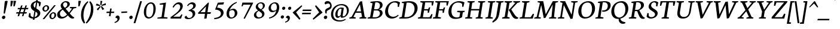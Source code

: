 SplineFontDB: 3.0
FontName: Neuton-Italic
FullName: Neuton Italic
FamilyName: Neuton
Weight: Normal
Copyright: 
Version: 1.001;PS (version unavailable);hotconv 1.0.57;makeotf.lib2.0.21895 DEVELOPMENT
ItalicAngle: 0
UnderlinePosition: -99.9763
UnderlineWidth: 99.9763
Ascent: 1580
Descent: 468
LayerCount: 2
Layer: 0 0 "Back"  1
Layer: 1 0 "Fore"  0
NeedsXUIDChange: 1
XUID: [1021 467 2011608612 15162558]
FSType: 4
OS2Version: 3
OS2_WeightWidthSlopeOnly: 0
OS2_UseTypoMetrics: 1
CreationTime: 1291031792
ModificationTime: 1291068292
PfmFamily: 81
TTFWeight: 400
TTFWidth: 5
LineGap: 400
VLineGap: 0
Panose: 0 0 0 0 0 0 0 0 0 0
OS2TypoAscent: 0
OS2TypoAOffset: 1
OS2TypoDescent: 0
OS2TypoDOffset: 1
OS2TypoLinegap: 400
OS2WinAscent: 0
OS2WinAOffset: 1
OS2WinDescent: 0
OS2WinDOffset: 1
HheadAscent: -510
HheadAOffset: 1
HheadDescent: 38
HheadDOffset: 1
OS2SubXSize: 1330
OS2SubYSize: 1228
OS2SubXOff: 0
OS2SubYOff: 152
OS2SupXSize: 1330
OS2SupYSize: 1228
OS2SupXOff: 0
OS2SupYOff: 716
OS2StrikeYSize: 100
OS2StrikeYPos: 646
OS2Vendor: 'NONE'
OS2CodePages: 20000083.00000000
OS2UnicodeRanges: 00000007.00000000.00000000.00000000
DEI: 91125
LangName: 1033 "" "Neuton Italic" "Regular" "1.001;NONE;Neuton-Italic" "Neuton-Italic" "Version 1.001;PS (version unavailable);hotconv 1.0.57;makeotf.lib2.0.21895 DEVELOPMENT" "" "" "" "" "" "" "" "" "" "" "Neuton" "Italic" 
Encoding: UnicodeFull
UnicodeInterp: none
NameList: Adobe Glyph List
DisplaySize: -24
AntiAlias: 1
FitToEm: 1
WinInfo: 108 27 13
BeginPrivate: 2
BlueScale 8 0.039625
ExpansionFactor 4 0.06
EndPrivate
BeginChars: 1114125 325

StartChar: .notdef
Encoding: 1114112 -1 0
Width: 1024
Flags: W
HStem: -468 102<204 820> 1478 102<204 820>
VStem: 102 102<-366 1478> 820 102<-366 1478>
LayerCount: 2
Fore
SplineSet
102 -468 m 1
 102 1580 l 1
 922 1580 l 1
 922 -468 l 1
 102 -468 l 1
204 -366 m 1
 820 -366 l 1
 820 1478 l 1
 204 1478 l 1
 204 -366 l 1
EndSplineSet
Validated: 1
EndChar

StartChar: space
Encoding: 32 32 1
Width: 635
Flags: W
LayerCount: 2
EndChar

StartChar: exclam
Encoding: 33 33 2
Width: 587
Flags: W
HStem: -40 298<219.652 406.654>
VStem: 164 294<12.1766 203.29> 312 104<456 611.848>
LayerCount: 2
Fore
SplineSet
164 88 m 0xc0
 164 186 240 258 334 258 c 0
 412 258 458 194 458 128 c 0
 458 28 384 -40 292 -40 c 0
 226 -40 164 28 164 88 c 0xc0
416 440 m 1xa0
 416 432 l 1
 312 456 l 1
 312 460 l 1
 344 850 394 1382 414 1514 c 1
 416 1518 l 1
 430 1552 540 1566 584 1566 c 0
 614 1566 654 1556 654 1524 c 0
 654 1522 654 1520 654 1518 c 0
 622 1314 510 830 416 440 c 1xa0
EndSplineSet
Validated: 1
EndChar

StartChar: quotedbl
Encoding: 34 34 3
Width: 673
Flags: W
HStem: 1080 498
VStem: 334 116<1094 1150.37> 586 116<1094 1150.37>
LayerCount: 2
Fore
SplineSet
600 1578 m 1
 820 1558 l 1
 702 1094 l 1
 586 1080 l 1
 600 1578 l 1
348 1578 m 1
 568 1558 l 1
 450 1094 l 1
 334 1080 l 1
 348 1578 l 1
EndSplineSet
Validated: 1
EndChar

StartChar: numbersign
Encoding: 35 35 4
Width: 1137
Flags: W
HStem: 440 122<194 348 514 720 886 1032> 818 122<320 468 632 840 1004 1160>
DStem2: 280 206 410 216 0.296209 0.955123<48.0584 243.641 409.337 640.223 805.326 991.817> 652 206 782 216 0.29862 0.954372<48.3643 243.629 409.633 640.216 805.623 991.228>
LayerCount: 2
Fore
SplineSet
474 440 m 1
 410 216 l 1
 280 206 l 1
 348 440 l 1
 144 440 l 1
 194 562 l 1
 390 562 l 1
 468 818 l 1
 272 818 l 1
 320 940 l 1
 508 940 l 1
 578 1152 l 1
 704 1164 l 1
 632 940 l 1
 880 940 l 1
 948 1152 l 1
 1074 1162 l 1
 1004 940 l 1
 1208 940 l 1
 1160 818 l 1
 964 818 l 1
 886 562 l 1
 1080 562 l 1
 1032 440 l 1
 844 440 l 1
 782 216 l 1
 652 206 l 1
 720 440 l 1
 474 440 l 1
514 562 m 1
 760 562 l 1
 840 818 l 1
 592 818 l 1
 514 562 l 1
EndSplineSet
Validated: 1
EndChar

StartChar: dollar
Encoding: 36 36 5
Width: 1081
Flags: W
HStem: -30 120<362.922 470> 1072 21G<986 1080.35> 1432 102<629.06 730>
VStem: 152 98<403.693 456> 280 240<1026.15 1267.34> 856 240<287.814 494.559> 986 90<1092 1230.58>
DStem2: 504 90 614 104 0.165853 0.986151<32.0499 532.145 869.023 1361.56>
LayerCount: 2
Fore
SplineSet
1076 1072 m 1xfa
 986 1092 l 1xfa
 962 1324 l 2
 960 1344 906 1394 838 1418 c 1
 754 884 l 1
 926 770 1096 688 1096 460 c 0xfc
 1096 214 848 24 610 -18 c 1
 592 -134 l 1
 448 -134 l 1
 470 -30 l 1
 464 -30 l 2
 288 -30 162 36 84 148 c 1
 152 472 l 1
 250 456 l 1
 274 226 l 1
 316 148 410 94 504 90 c 1
 590 638 l 1
 422 744 280 848 280 1092 c 0
 280 1344 516 1510 730 1534 c 1
 744 1626 l 1
 888 1626 l 1
 874 1536 l 1
 972 1528 1070 1496 1150 1412 c 1
 1150 1402 1076 1072 1076 1072 c 1xfa
654 946 m 1
 734 1432 l 1
 630 1420 520 1332 520 1192 c 0
 520 1078 554 1002 654 946 c 1
692 598 m 1
 614 104 l 1
 720 130 856 228 856 380 c 0xfc
 856 472 792 530 692 598 c 1
EndSplineSet
Validated: 1
EndChar

StartChar: percent
Encoding: 37 37 6
Width: 1383
Flags: W
HStem: -42 100<976.299 1156.88> 462 98<1023.26 1206.22> 576 100<377.041 556.881> 1080 97<423.262 606.222>
VStem: 200 156<693.933 985.378> 628 148<762.807 1062.71> 800 156<74.0935 364.63> 1228 148<144.807 444.864>
DStem2: 218 -34 362 -46 0.633653 0.773617<81.9627 1571.84>
LayerCount: 2
Fore
SplineSet
956 238 m 0
 956 124 970 58 1060 58 c 0
 1162 58 1228 178 1228 294 c 0
 1228 394 1214 462 1122 462 c 0
 1018 462 956 342 956 238 c 0
1376 286 m 0
 1376 122 1186 -42 1044 -42 c 0
 891 -42 800 52 800 224 c 0
 800 384 990 560 1138 560 c 0
 1310 560 1376 450 1376 286 c 0
356 860 m 0
 356 746 370 676 460 676 c 0
 562 676 628 796 628 912 c 0
 628 1012 614 1080 522 1080 c 0
 418 1080 356 964 356 860 c 0
776 904 m 0
 776 740 586 576 444 576 c 0
 291 576 200 674 200 846 c 0
 200 1006 390 1177 538 1177 c 0
 710 1177 776 1068 776 904 c 0
1214 1182 m 1
 1348 1172 l 1
 362 -46 l 1
 218 -34 l 1
 1214 1182 l 1
EndSplineSet
Validated: 1
EndChar

StartChar: ampersand
Encoding: 38 38 7
Width: 1539
Flags: W
HStem: -24 152<417.269 684.421> 922 92<1188 1218.2 1639.31 1706> 1438 102<673.19 902.566>
VStem: 80 240<232.042 505.837> 384 200<1076.45 1295.8> 952 212<1122.58 1387.6>
DStem2: 810 854 572 762 0.643361 -0.765563<0 445.824 572.634 944.993> 1096 512 1168 428 0.586019 0.810297<0 445.244>
LayerCount: 2
Fore
SplineSet
1492 876 m 1
 1168 428 l 1
 1230 348 1408 129 1512 96 c 2
 1550 84 l 1
 1520 0 l 1
 1464 -18 1416 -24 1370 -24 c 0
 1236 -24 1114 112 998 264 c 1
 902 152 730 -24 458 -24 c 0
 190 -24 80 144 80 324 c 0
 80 592 342 764 508 850 c 1
 446 910 384 1002 384 1148 c 0
 384 1332 614 1540 822 1540 c 0
 1016 1540 1164 1476 1164 1252 c 0
 1164 1092 958 948 812 868 c 1
 810 854 l 1
 1096 512 l 1
 1358 872 l 1
 1162 922 l 1
 1188 1014 l 1
 1732 1014 l 1
 1706 922 l 1
 1492 876 l 1
572 762 m 1
 552 764 l 1
 462 708 320 580 320 440 c 0
 320 284 370 128 554 128 c 0
 736 128 894 296 926 342 c 1
 572 762 l 1
584 1220 m 0
 584 1102 676 998 742 936 c 1
 868 1012 952 1110 952 1228 c 0
 952 1356 910 1438 782 1438 c 0
 672 1438 584 1320 584 1220 c 0
EndSplineSet
Validated: 1
EndChar

StartChar: quoteright
Encoding: 8217 8217 8
Width: 459
Flags: W
HStem: 908 84<7.61067 96.7563> 1332 220<122 299>
VStem: 250 186<1172.67 1418>
LayerCount: 2
Fore
SplineSet
10 908 m 1
 -4 992 l 1
 158 1034 250 1136 250 1214 c 0
 250 1280 214 1332 128 1332 c 0
 116 1332 106 1328 92 1324 c 1
 86 1350 84 1360 84 1390 c 0
 84 1490 195 1552 257 1552 c 0
 341 1552 436 1510 436 1326 c 0
 436 1212 340 992 10 908 c 1
EndSplineSet
Validated: 1
EndChar

StartChar: parenleft
Encoding: 40 40 9
Width: 575
Flags: W
HStem: 1500 20G<662 720>
VStem: 128 208<-48.8933 669.587>
LayerCount: 2
Fore
SplineSet
484 -384 m 1
 390 -454 l 1
 336 -396 128 -182 128 304 c 0
 128 1076 616 1452 708 1520 c 1
 756 1440 l 1
 630 1304 336 920 336 244 c 0
 336 -60 444 -296 484 -384 c 1
EndSplineSet
Validated: 1
EndChar

StartChar: parenright
Encoding: 41 41 10
Width: 575
Flags: W
HStem: 1500 20G<330 382>
VStem: 416 208<475.055 1133.64>
LayerCount: 2
Fore
SplineSet
-30 -384 m 1
 36 -296 416 172 416 888 c 0
 416 1140 358 1304 276 1440 c 1
 348 1520 l 1
 416 1452 624 1268 624 796 c 0
 624 44 112 -396 42 -454 c 1
 -30 -384 l 1
EndSplineSet
Validated: 1
EndChar

StartChar: asterisk
Encoding: 42 42 11
Width: 1015
Flags: W
VStem: 656 88<1202 1260.01>
LayerCount: 2
Fore
SplineSet
992 838 m 1
 834 754 l 1
 702 1054 l 1
 774 1116 l 1
 992 838 l 1
456 718 m 1
 350 830 l 1
 622 1094 l 1
 694 1054 l 1
 456 718 l 1
260 1168 m 1
 350 1322 l 1
 650 1184 l 1
 622 1098 l 1
 260 1168 l 1
668 1566 m 1
 830 1550 l 1
 744 1202 l 1
 656 1188 l 1
 668 1566 l 1
1118 1360 m 1
 1128 1198 l 1
 774 1120 l 1
 746 1198 l 1
 1118 1360 l 1
EndSplineSet
Validated: 1
EndChar

StartChar: plus
Encoding: 43 43 12
Width: 865
Flags: W
HStem: 496 122<178 414 564 798>
DStem2: 370 224 502 210 0.15536 0.987858<6.67757 275.533 419.356 682.284>
LayerCount: 2
Fore
SplineSet
546 496 m 1
 502 210 l 1
 370 224 l 1
 414 496 l 1
 146 496 l 1
 178 618 l 1
 432 618 l 1
 476 898 l 1
 604 884 l 1
 564 618 l 1
 830 618 l 1
 798 496 l 1
 546 496 l 1
EndSplineSet
Validated: 1
EndChar

StartChar: comma
Encoding: 44 44 13
Width: 441
Flags: W
HStem: -380 84<-10.3893 78.7563> 44 220<104 280>
VStem: 232 186<-115.332 130>
LayerCount: 2
Fore
SplineSet
-8 -380 m 1
 -22 -296 l 1
 140 -254 232 -152 232 -74 c 0
 232 -8 196 44 110 44 c 0
 98 44 88 40 74 36 c 1
 68 62 66 72 66 102 c 0
 66 202 176 264 238 264 c 0
 322 264 418 222 418 38 c 0
 418 -76 322 -296 -8 -380 c 1
EndSplineSet
Validated: 1
EndChar

StartChar: hyphen
Encoding: 45 45 14
Width: 689
Flags: W
HStem: 482 122<110 417.908> 504 122<282.092 590>
VStem: 96 508
LayerCount: 2
Fore
SplineSet
110 604 m 1xa0
 604 626 l 1
 590 504 l 1x60
 96 482 l 1
 110 604 l 1xa0
EndSplineSet
Validated: 1
EndChar

StartChar: period
Encoding: 46 46 15
Width: 517
Flags: W
HStem: -40 298<167.652 354.654>
VStem: 112 294<12.1766 203.29>
LayerCount: 2
Fore
SplineSet
112 88 m 0
 112 186 188 258 282 258 c 0
 360 258 406 194 406 128 c 0
 406 28 332 -40 240 -40 c 0
 174 -40 112 28 112 88 c 0
EndSplineSet
Validated: 1
EndChar

StartChar: slash
Encoding: 47 47 16
Width: 663
Flags: W
HStem: 1486 20G<532 686.174>
DStem2: -28 -440 128 -430 0.279695 0.960089<53.2334 2015.36>
LayerCount: 2
Fore
SplineSet
532 1496 m 1
 692 1506 l 1
 128 -430 l 1
 -28 -440 l 1
 532 1496 l 1
EndSplineSet
Validated: 1
EndChar

StartChar: zero
Encoding: 48 48 17
Width: 1189
Flags: W
HStem: -32 120<491.711 779.032> 1302 118<626.41 902.026>
VStem: 184 200<257.129 865.539> 1004 196<503.988 1136.54>
LayerCount: 2
Fore
SplineSet
388 656 m 0
 384 598 384 546 384 498 c 0
 384 354 404 248 446 184 c 0
 488 120 546 88 618 88 c 0
 668 88 716 100 764 124 c 0
 810 148 850 190 886 250 c 0
 922 310 950 392 972 496 c 1
 992 600 1004 730 1004 888 c 0
 1004 1018 986 1120 950 1192 c 0
 914 1264 858 1302 786 1302 c 0
 726 1302 676 1288 632 1262 c 1
 588 1234 552 1200 522 1156 c 0
 492 1112 468 1062 450 1006 c 0
 432 950 418 892 408 832 c 0
 398 772 392 714 388 656 c 0
1172 1086 m 1
 1190 1014 1200 934 1200 846 c 0
 1200 702 1180 574 1144 466 c 1
 1106 356 1058 264 1000 190 c 0
 942 116 878 60 806 24 c 0
 734 -12 666 -32 600 -32 c 0
 542 -32 488 -18 438 4 c 0
 386 28 342 62 306 110 c 1
 268 158 238 218 218 290 c 1
 196 362 184 446 184 542 c 0
 184 674 204 794 240 902 c 0
 276 1010 322 1101 380 1177 c 0
 438 1253 504 1314 576 1356 c 0
 648 1398 722 1420 798 1420 c 0
 858 1420 914 1406 964 1380 c 1
 1012 1352 1054 1314 1090 1266 c 1
 1126 1216 1152 1156 1172 1086 c 1
EndSplineSet
Validated: 1
EndChar

StartChar: one
Encoding: 49 49 18
Width: 1189
Flags: W
HStem: 0 88<180 270.795 943.518 1018> 1218 92<374 453.326>
DStem2: 522 142 726 134 0.139231 0.99026<20.481 1086.68>
LayerCount: 2
Fore
SplineSet
726 134 m 1
 1042 98 l 1
 1018 0 l 1
 158 0 l 1
 180 88 l 1
 522 142 l 1
 674 1218 l 1
 354 1218 l 1
 374 1310 l 1
 872 1400 l 1
 904 1400 l 1
 726 134 l 1
EndSplineSet
Validated: 1
EndChar

StartChar: two
Encoding: 50 50 19
Width: 1189
Flags: W
HStem: 0 164<359 908> 1270 160<636.849 874.626>
VStem: 944 220<888.081 1198.65>
DStem2: 440 366 462 252 0.789871 0.613274<-187.861 520.112>
LayerCount: 2
Fore
SplineSet
114 0 m 1
 124 124 l 1
 440 366 l 1
 616 506 l 2
 676 554 730 606 778 662 c 0
 826 718 866 776 898 838 c 1
 928 900 944 966 944 1038 c 0
 944 1070 940 1100 932 1128 c 0
 924 1156 914 1180 898 1202 c 1
 882 1222 860 1240 834 1252 c 0
 806 1264 774 1270 734 1270 c 0
 692 1270 654 1260 618 1242 c 1
 582 1222 550 1198 522 1170 c 1
 494 1140 468 1108 444 1072 c 0
 420 1036 398 1000 382 968 c 1
 290 1004 l 1
 308 1052 334 1102 370 1154 c 1
 406 1204 446 1250 494 1292 c 1
 542 1332 594 1366 650 1392 c 1
 706 1416 766 1430 828 1430 c 0
 940 1430 1024 1400 1080 1342 c 0
 1136 1284 1164 1202 1164 1098 c 0
 1164 1000 1138 910 1088 830 c 0
 1036 748 974 672 902 604 c 1
 830 534 752 470 672 412 c 0
 592 354 522 300 462 252 c 1
 359 164 l 1
 908 164 l 1
 1050 370 l 1
 1132 359 l 1
 1016 0 l 1
 114 0 l 1
EndSplineSet
Validated: 1
EndChar

StartChar: three
Encoding: 51 51 20
Width: 1189
Flags: W
HStem: -36 104<399.448 689.878> 654 78<494 592.115> 1278 156<611.74 830.34>
VStem: 834 220<276.44 515.618> 880 220<999.225 1228.67>
LayerCount: 2
Fore
SplineSet
188 204 m 0xf0
 218 230 260 246 312 252 c 1
 312 240 316 222 326 202 c 0
 336 182 350 162 368 142 c 0
 386 122 408 104 432 90 c 1
 456 74 482 68 510 68 c 0
 582 68 640 80 684 104 c 0
 728 128 760 158 782 190 c 1
 804 224 818 258 824 294 c 0
 830 328 834 356 834 376 c 0xf0
 834 408 826 440 812 474 c 0
 798 506 778 536 750 564 c 1
 722 590 690 612 650 628 c 0
 610 644 564 654 514 654 c 2
 494 654 l 1
 494 732 l 1
 502 734 516 740 540 748 c 0
 562 756 588 768 616 782 c 0
 644 796 674 814 706 834 c 1
 736 854 764 878 790 906 c 0
 816 934 838 964 854 996 c 0
 870 1028 880 1066 880 1106 c 0
 880 1126 877 1148 871 1168 c 0
 865 1188 854 1208 840 1224 c 0
 826 1240 808 1252 786 1262 c 0
 762 1272 734 1278 702 1278 c 0
 638 1278 586 1260 546 1228 c 0
 506 1196 470 1152 440 1098 c 1
 356 1128 l 1
 364 1160 384 1192 412 1228 c 0
 440 1264 472 1296 512 1328 c 1
 552 1358 596 1384 644 1404 c 0
 692 1424 744 1434 796 1434 c 0
 836 1434 876 1426 914 1414 c 1
 950 1400 982 1382 1010 1358 c 0
 1038 1334 1060 1306 1076 1274 c 0
 1092 1242 1100 1206 1100 1168 c 0xe8
 1100 1116 1090 1068 1070 1028 c 0
 1050 986 1026 950 996 918 c 1
 964 886 930 858 890 834 c 0
 850 810 807 792 767 778 c 1
 766 764 l 1
 814 756 856 744 892 724 c 0
 928 704 958 680 982 652 c 0
 1006 624 1024 592 1036 558 c 0
 1048 524 1054 490 1054 456 c 0
 1054 388 1036 326 1004 266 c 1
 970 206 927 152 871 108 c 0
 815 64 748 28 672 2 c 1
 596 -22 518 -36 434 -36 c 0
 384 -36 342 -30 306 -22 c 1
 270 -12 240 0 216 14 c 0
 190 28 174 44 162 64 c 1
 150 82 144 100 144 120 c 0
 144 150 158 178 188 204 c 0xf0
EndSplineSet
Validated: 1
EndChar

StartChar: four
Encoding: 52 52 21
Width: 1189
Flags: W
HStem: 422 144<326 708 924 1182>
DStem2: 118 510 326 566 0.689214 0.724558<183.932 877.387> 644 -14 848 18 0.138113 0.990416<59.8684 440.661 613.113 1100.55>
LayerCount: 2
Fore
SplineSet
708 422 m 1
 132 422 l 1
 118 510 l 1
 976 1412 l 1
 1048 1390 l 1
 1040 1354 1034 1314 1026 1270 c 1
 1004 1128 l 1
 980 970 l 2
 972 914 964 860 958 808 c 1
 924 566 l 1
 1222 566 l 1
 1182 418 l 1
 902 418 l 1
 848 18 l 1
 644 -14 l 1
 708 422 l 1
796 1076 m 1
 326 566 l 1
 724 566 l 1
 796 1076 l 1
EndSplineSet
Validated: 1
EndChar

StartChar: five
Encoding: 53 53 22
Width: 1189
Flags: W
HStem: -58 108<327.204 563> 1230 186<931.755 1108>
VStem: 896 228<321.597 593.021>
DStem2: 396 780 570 950 0.364458 0.93122<221.723 498.424>
LayerCount: 2
Fore
SplineSet
328 -58 m 1
 322 50 l 1
 502 66 644 108 744 176 c 1
 844 242 896 328 896 434 c 0
 896 534 856 612 778 672 c 0
 700 732 572 768 396 780 c 1
 632 1383 l 1
 1162 1416 l 1
 1108 1230 l 1
 670 1208 l 1
 570 950 l 1
 660 944 740 930 810 906 c 0
 878 882 936 850 984 812 c 1
 1030 774 1064 730 1088 678 c 0
 1112 626 1124 572 1124 512 c 0
 1124 444 1108 378 1076 314 c 0
 1044 250 996 190 932 138 c 0
 868 86 784 42 684 6 c 1
 584 -28 464 -50 328 -58 c 1
EndSplineSet
Validated: 1
EndChar

StartChar: six
Encoding: 54 54 23
Width: 1189
Flags: W
HStem: -26 98<508.682 777.1> 716 122<593.747 815.391>
VStem: 198 222<180.652 628.405> 906 220<280.423 614.865>
DStem2: 614 802 554 686 0.950218 0.311587<-150.032 48.1524>
LayerCount: 2
Fore
SplineSet
470 720 m 1
 482 720 l 1
 498 736 516 750 540 764 c 1
 562 778 586 790 614 802 c 1
 642 812 670 820 702 828 c 1
 732 834 764 838 796 838 c 0
 848 838 894 826 934 806 c 0
 974 786 1010 758 1038 724 c 0
 1066 690 1088 650 1104 606 c 1
 1118 562 1126 516 1126 468 c 0
 1126 400 1110 338 1080 278 c 1
 1048 218 1008 164 958 120 c 0
 908 76 850 40 786 14 c 0
 722 -12 654 -26 586 -26 c 0
 516 -26 456 -14 408 8 c 1
 360 32 320 62 288 102 c 1
 256 140 234 184 220 238 c 0
 206 290 198 344 198 404 c 0
 198 476 210 550 234 624 c 1
 256 696 288 768 328 838 c 0
 368 906 416 972 472 1036 c 0
 526 1098 584 1156 648 1208 c 0
 712 1260 778 1304 848 1344 c 0
 916 1382 986 1412 1058 1436 c 1
 1092 1368 l 1
 1008 1332 934 1288 866 1240 c 1
 798 1190 740 1136 688 1080 c 1
 636 1022 590 962 554 900 c 0
 518 838 490 778 470 720 c 1
528 100 m 1
 552 80 578 72 610 72 c 0
 670 72 720 82 760 106 c 0
 798 128 828 158 850 192 c 1
 872 230 886 268 894 312 c 0
 902 356 906 398 906 438 c 0
 906 472 900 506 892 540 c 0
 884 572 870 602 854 628 c 1
 836 654 814 676 788 692 c 0
 760 708 730 716 694 716 c 0
 670 716 648 712 624 708 c 1
 600 702 576 694 554 686 c 1
 530 676 510 666 492 656 c 1
 474 644 462 634 454 624 c 1
 446 596 440 564 432 526 c 0
 424 486 420 446 420 406 c 0
 420 362 424 322 432 282 c 0
 440 242 452 206 468 174 c 0
 484 142 504 118 528 100 c 1
EndSplineSet
Validated: 1
EndChar

StartChar: seven
Encoding: 55 55 24
Width: 1189
Flags: W
HStem: 1056 21G<308 398.37> 1218 180<472 1080>
DStem2: 482 -4 588 -40 0.454449 0.890773<16.1038 1360.28>
LayerCount: 2
Fore
SplineSet
472 1218 m 1
 388 1056 l 1
 308 1072 l 1
 382 1398 l 1
 1296 1398 l 1
 1290 1336 l 1
 588 -40 l 1
 482 -4 l 1
 1080 1218 l 1
 472 1218 l 1
EndSplineSet
Validated: 1
EndChar

StartChar: eight
Encoding: 56 56 25
Width: 1189
Flags: W
HStem: -32 110<489.862 798.64> 1330 90<628.492 882.031>
VStem: 190 202<182.201 445.573> 346 190<968.93 1175.14> 896 198<225.546 442.807> 956 176<968.705 1253.38>
LayerCount: 2
Fore
SplineSet
598 656 m 1xe8
 522 596 l 2
 498 576 476 554 456 530 c 0
 436 506 422 478 410 446 c 0
 398 414 392 376 392 332 c 0
 392 300 396 268 408 238 c 0
 420 206 436 180 456 156 c 0
 476 132 498 114 524 100 c 1
 550 84 578 78 608 78 c 0
 708 78 782 100 828 146 c 1
 872 192 896 254 896 330 c 0
 896 358 887 388 871 416 c 1
 853 444 830 472 802 500 c 1
 774 526 742 552 706 578 c 2
 598 656 l 1xe8
218 152 m 0
 200 192 190 236 190 286 c 0xe8
 190 366 220 440 278 506 c 0
 336 572 422 636 536 698 c 1
 538 708 l 1
 518 720 498 736 476 756 c 1
 452 776 432 798 412 824 c 0
 392 850 376 878 364 910 c 0
 352 942 346 976 346 1012 c 0
 346 1064 358 1114 384 1162 c 1
 408 1210 442 1254 484 1292 c 0
 526 1330 576 1360 632 1384 c 0
 688 1408 746 1420 808 1420 c 0
 860 1420 906 1412 946 1396 c 0
 986 1380 1018 1360 1046 1334 c 0
 1074 1308 1094 1278 1110 1244 c 1
 1124 1208 1132 1172 1132 1132 c 0xd4
 1132 1092 1124 1054 1110 1016 c 1
 1094 978 1074 942 1050 910 c 1
 1026 876 996 846 962 822 c 1
 928 796 892 776 856 764 c 1
 852 752 l 1
 924 700 982 646 1026 586 c 0
 1070 526 1094 462 1094 396 c 0
 1094 340 1080 286 1054 234 c 0
 1028 182 992 138 944 98 c 0
 896 58 838 26 770 2 c 1
 702 -20 624 -32 540 -32 c 0
 490 -32 444 -24 402 -10 c 0
 358 4 322 24 292 52 c 1
 260 80 236 112 218 152 c 0
604 940 m 0
 650 890 710 844 782 800 c 1
 810 816 836 832 858 852 c 1
 880 870 898 890 914 914 c 1
 928 938 938 964 946 994 c 1
 952 1024 956 1058 956 1098 c 0
 956 1166 938 1222 902 1266 c 1
 866 1308 820 1330 766 1330 c 0
 728 1330 693 1322 665 1308 c 0
 637 1294 614 1276 594 1256 c 1
 574 1234 560 1210 550 1184 c 0
 540 1156 536 1130 536 1106 c 0xd4
 536 1046 558 990 604 940 c 0
EndSplineSet
Validated: 1
EndChar

StartChar: nine
Encoding: 57 57 26
Width: 1189
Flags: W
HStem: -32 88<319.393 431.575> 552 128<563.719 783.725> 1336 96<614.459 878.228>
VStem: 266 204<779.589 1095.74> 976 208<781.346 1219.04>
LayerCount: 2
Fore
SplineSet
922 680 m 1
 902 680 l 1
 884 660 862 642 838 626 c 1
 812 610 786 596 758 586 c 1
 730 574 700 566 672 560 c 0
 642 554 614 552 590 552 c 0
 538 552 492 560 452 578 c 0
 412 596 378 620 350 652 c 0
 322 684 300 720 286 762 c 0
 272 804 266 848 266 896 c 0
 266 968 282 1038 314 1102 c 0
 346 1166 390 1224 442 1272 c 0
 494 1320 550 1360 614 1388 c 0
 678 1416 740 1432 802 1432 c 0
 870 1432 928 1420 976 1396 c 0
 1024 1372 1062 1340 1094 1300 c 1
 1124 1260 1146 1212 1162 1160 c 1
 1176 1106 1184 1050 1184 992 c 0
 1184 868 1162 750 1120 638 c 0
 1078 524 1020 422 944 330 c 0
 868 238 776 160 670 96 c 0
 564 32 448 -10 322 -32 c 1
 306 56 l 1
 406 84 490 120 562 162 c 0
 632 202 692 250 740 302 c 0
 788 354 826 412 854 476 c 0
 882 540 906 608 922 680 c 1
860 1308 m 0
 836 1326 808 1336 780 1336 c 0
 726 1336 680 1326 640 1306 c 0
 600 1286 568 1258 544 1224 c 0
 518 1188 500 1148 488 1102 c 0
 476 1056 470 1006 470 954 c 0
 470 918 474 882 484 850 c 1
 492 818 506 788 526 764 c 1
 544 738 568 718 596 702 c 0
 624 686 656 680 694 680 c 0
 714 680 736 682 760 688 c 1
 784 692 806 700 830 708 c 0
 852 716 872 728 892 740 c 1
 910 752 926 768 938 784 c 1
 946 810 956 840 964 876 c 0
 972 912 976 958 976 1014 c 0
 976 1054 970 1094 962 1134 c 1
 952 1174 938 1208 922 1238 c 1
 904 1266 884 1290 860 1308 c 0
EndSplineSet
Validated: 1
EndChar

StartChar: colon
Encoding: 58 58 27
Width: 489
Flags: W
HStem: -4 282<179.751 362.151> 756 280<295.751 476.25>
VStem: 130 278<41.8624 229.59> 246 276<802.386 987.046>
LayerCount: 2
Fore
SplineSet
246 876 m 0xd0
 246 968 318 1036 406 1036 c 0
 480 1036 522 976 522 914 c 0
 522 820 452 756 366 756 c 0
 304 756 246 820 246 876 c 0xd0
130 118 m 0xe0
 130 210 202 278 290 278 c 0
 364 278 408 215 408 153 c 0
 408 59 338 -4 252 -4 c 0
 190 -4 130 62 130 118 c 0xe0
EndSplineSet
Validated: 1
EndChar

StartChar: semicolon
Encoding: 59 59 28
Width: 489
Flags: W
HStem: -360 78<1.79446 85.4938> 38 206<110 275> 756 280<295.751 476.25>
VStem: 230 174<-118.086 118> 246 276<802.386 987.046>
LayerCount: 2
Fore
SplineSet
4 -360 m 1xf0
 -8 -282 l 1
 144 -242 230 -148 230 -74 c 0
 230 -12 196 38 116 38 c 0
 104 38 96 34 82 30 c 1
 76 54 74 64 74 92 c 0
 74 186 178 244 236 244 c 0
 314 244 404 204 404 32 c 0
 404 -76 314 -282 4 -360 c 1xf0
246 876 m 0xe8
 246 968 318 1036 406 1036 c 0
 480 1036 522 976 522 914 c 0
 522 820 452 756 366 756 c 0
 304 756 246 820 246 876 c 0xe8
EndSplineSet
Validated: 1
EndChar

StartChar: less
Encoding: 60 60 29
Width: 827
Flags: W
LayerCount: 2
Fore
SplineSet
132 518 m 1
 140 552 l 1
 892 1177 l 1
 946 1092 l 1
 422 550 l 1
 796 -16 l 1
 706 -100 l 1
 132 518 l 1
EndSplineSet
Validated: 1
EndChar

StartChar: equal
Encoding: 61 61 30
Width: 961
Flags: W
HStem: 386 128<134 844> 676 128<184 894>
LayerCount: 2
Fore
SplineSet
134 514 m 1
 878 514 l 1
 844 386 l 1
 100 386 l 1
 134 514 l 1
184 804 m 1
 928 804 l 1
 894 676 l 1
 150 676 l 1
 184 804 l 1
EndSplineSet
Validated: 1
EndChar

StartChar: greater
Encoding: 62 62 31
Width: 827
Flags: W
LayerCount: 2
Fore
SplineSet
886 518 m 1
 116 -100 l 1
 54 -16 l 1
 604 550 l 1
 252 1092 l 1
 334 1177 l 1
 890 552 l 1
 886 518 l 1
EndSplineSet
Validated: 1
EndChar

StartChar: question
Encoding: 63 63 32
Width: 727
Flags: W
HStem: -40 298<241.652 428.654> 1348 212<382.33 666.831>
VStem: 186 294<12.1766 203.29> 292 138<464.783 685.573> 732 128<1041.27 1280.93>
LayerCount: 2
Fore
SplineSet
186 88 m 0xe8
 186 186 262 258 356 258 c 0
 434 258 480 194 480 128 c 0
 480 28 406 -40 314 -40 c 0
 248 -40 186 28 186 88 c 0xe8
322 1262 m 1
 286 1278 252 1318 252 1384 c 0
 252 1448 328 1560 518 1560 c 0
 706 1560 860 1376 860 1124 c 0
 860 736 430 812 430 584 c 0
 430 536 430 524 438 464 c 1
 346 444 l 1
 320 492 292 556 292 656 c 0xd8
 292 988 732 892 732 1158 c 0
 732 1274 640 1348 568 1348 c 0
 476 1348 384 1318 322 1262 c 1
EndSplineSet
Validated: 1
EndChar

StartChar: at
Encoding: 64 64 33
Width: 1647
Flags: W
HStem: -276 112<604.624 1096.51> 72 146<596 783.915 982 1191.82> 852 104<787.625 988.542> 1156 108<723.423 1182.93>
VStem: 84 188<163.662 638.171> 452 192<229.536 596.21> 1448 164<498.312 897.125>
DStem2: 908 308 1112 466 0.152898 0.988242<-13.7174 538.162>
LayerCount: 2
Fore
SplineSet
908 308 m 1
 990 838 l 1
 966 844 922 852 884 852 c 0
 744 852 644 608 644 424 c 0
 644 240 674 218 736 218 c 0
 800 218 864 260 908 308 c 1
1612 724 m 0
 1612 394 1346 84 1014 84 c 0
 950 84 900 124 900 204 c 0
 900 212 902 218 902 226 c 1
 892 226 l 1
 842 154 752 72 660 72 c 0
 532 72 452 164 452 372 c 0
 452 720 748 956 952 956 c 0
 1016 956 1082 952 1152 936 c 1
 1156 934 l 1
 1176 910 l 1
 1112 466 l 2
 1100 386 1088 312 1088 264 c 0
 1088 226 1094 204 1116 204 c 0
 1300 204 1448 428 1448 676 c 0
 1448 996 1238 1156 952 1156 c 0
 554 1156 272 792 272 412 c 0
 272 52 482 -164 878 -164 c 0
 1050 -164 1238 -74 1296 -34 c 1
 1308 -24 l 1
 1350 -100 l 1
 1340 -106 l 1
 1240 -172 1078 -276 830 -276 c 0
 460 -276 84 -112 84 376 c 0
 84 860 478 1264 1000 1264 c 0
 1340 1264 1612 1056 1612 724 c 0
EndSplineSet
Validated: 1
EndChar

StartChar: A
Encoding: 65 65 34
Width: 1547
Flags: W
HStem: 0 90<522.78 546 896 941.18> 524 122<614 1020> 1516 20G<1008.32 1105.29>
DStem2: 208 156 366 150 0.470725 0.88228<69.0808 486.608 623.432 623.432> 1102 1536 924 1252 0.162321 -0.986738<251.341 864.887 987.866 1362.02>
LayerCount: 2
Fore
SplineSet
1102 1536 m 1
 1330 150 l 1
 1480 98 l 1
 1458 0 l 1
 872 0 l 1
 896 90 l 1
 1104 156 l 1
 1036 524 l 1
 552 524 l 1
 366 150 l 1
 572 98 l 1
 546 0 l 1
 6 0 l 1
 28 90 l 1
 208 156 l 1
 924 1498 l 1
 1102 1536 l 1
614 646 m 1
 1020 646 l 1
 924 1252 l 1
 614 646 l 1
EndSplineSet
Validated: 1
EndChar

StartChar: B
Encoding: 66 66 35
Width: 1365
Flags: W
HStem: 0 116<474 899.651> 0 90<56 108.224> 732 102<602 981.317> 1374 92<298 350.459> 1418 104<701.901 985.054>
VStem: 1098 232<334.684 626.584 1045.21 1312.09>
DStem2: 260 146 474 116 0.173525 0.984829<7.58943 632.985 736.908 1209.66>
LayerCount: 2
Fore
SplineSet
840 732 m 2xa4
 582 732 l 1
 474 116 l 1
 708 116 l 2
 974 116 1098 302 1098 472 c 0
 1098 604 1016 732 840 732 c 2xa4
1024 824 m 1
 1022 814 l 1
 1232 802 1330 660 1330 510 c 0
 1330 278 1096 0 586 0 c 2xac
 34 0 l 1
 56 90 l 1
 260 146 l 1
 466 1338 l 1
 274 1374 l 1
 298 1466 l 1x74
 470 1492 678 1522 882 1522 c 0x2c
 1204 1522 1328 1366 1328 1214 c 0
 1328 1088 1254 906 1024 824 c 1
702 1410 m 1
 602 834 l 1
 842 834 l 2
 998 834 1098 964 1100 1156 c 1
 1100 1286 1032 1418 794 1418 c 0
 766 1418 734 1416 702 1410 c 1
EndSplineSet
Validated: 1
EndChar

StartChar: C
Encoding: 67 67 36
Width: 1345
Flags: W
HStem: -30 158<661.281 990.199> 1422 116<781.781 1151.63>
VStem: 158 256<394.213 856.877> 1242 98<1030 1071.63>
LayerCount: 2
Fore
SplineSet
956 1422 m 0
 674 1422 414 1116 414 652 c 0
 414 292 618 128 854 128 c 0
 988 128 1126 176 1274 312 c 1
 1320 246 l 1
 1144 40 926 -30 738 -30 c 0
 426 -30 158 184 158 584 c 0
 158 972 448 1538 1044 1538 c 0
 1196 1538 1344 1504 1440 1416 c 1
 1340 1014 l 1
 1242 1030 l 1
 1238 1296 l 1
 1196 1368 1104 1422 956 1422 c 0
EndSplineSet
Validated: 1
EndChar

StartChar: D
Encoding: 68 68 37
Width: 1607
Flags: W
HStem: 0 126<474 878.654> 0 90<52 97.1801> 1372 92<276 329.255> 1400 124<676.505 1051.77>
VStem: 1352 260<671.631 1086.09>
DStem2: 260 156 474 126 0.156043 0.98775<3.76063 1194.57>
LayerCount: 2
Fore
SplineSet
674 1392 m 1x98
 474 126 l 1
 644 126 l 2
 1074 126 1352 468 1352 850 c 0
 1352 1150 1184 1400 816 1400 c 0
 768 1400 722 1398 674 1392 c 1x98
880 1524 m 0
 1434 1524 1612 1244 1612 926 c 0
 1612 462 1202 0 576 0 c 2x98
 28 0 l 1
 52 90 l 1
 260 156 l 1
 446 1336 l 1
 252 1372 l 1
 276 1464 l 1x68
 510 1502 712 1524 880 1524 c 0
EndSplineSet
Validated: 1
EndChar

StartChar: E
Encoding: 69 69 38
Width: 1301
Flags: W
HStem: 0 116<478 1052> 0 90<62 113.2> 706 114<590 890> 1396 110<680 1226> 1414 92<272 309.917>
VStem: 896 102<510 570.16> 1232 98<1136 1177.64>
DStem2: 262 146 478 116 0.155883 0.987776<4.03753 601.478 716.89 1233.04>
LayerCount: 2
Fore
SplineSet
272 1506 m 1x6e
 1426 1506 l 1x6e
 1330 1120 l 1
 1232 1136 l 1
 1226 1396 l 1
 680 1396 l 1
 590 820 l 1
 926 820 l 1
 1000 964 l 1
 1110 980 l 1
 998 510 l 1
 896 494 l 1
 890 706 l 1
 572 706 l 1
 478 116 l 1
 1052 116 l 1xb6
 1210 394 l 1
 1304 380 l 1
 1208 0 l 1
 44 0 l 1
 62 90 l 1
 262 146 l 1
 454 1364 l 1
 252 1414 l 1
 272 1506 l 1x6e
EndSplineSet
Validated: 1
EndChar

StartChar: F
Encoding: 70 70 39
Width: 1245
Flags: W
HStem: 0 90<62 113.2 683.758 726> 700 112<588 886> 1396 110<680 1218> 1414 92<274 309.917>
VStem: 888 106<500 565.339> 1218 98<1134 1169.5>
DStem2: 262 146 482 148 0.156694 0.987647<36.448 595.418 708.855 1233.04>
LayerCount: 2
Fore
SplineSet
274 1506 m 1xdc
 1424 1506 l 1xdc
 1316 1118 l 1
 1218 1134 l 1
 1218 1396 l 1
 680 1396 l 1xec
 588 812 l 1
 920 812 l 1
 994 958 l 1
 1098 974 l 1
 994 500 l 1
 888 482 l 1
 886 700 l 1
 570 700 l 1
 482 148 l 1
 750 102 l 1
 726 0 l 1
 44 0 l 1
 62 90 l 1
 262 146 l 1
 454 1364 l 1
 252 1414 l 1
 274 1506 l 1xdc
EndSplineSet
Validated: 1
EndChar

StartChar: G
Encoding: 71 71 40
Width: 1545
Flags: W
HStem: -38 130<668.66 1081.91> 1406 120<788.766 1217.15>
VStem: 156 260<373.97 860.833> 1336 98<1036 1077.48>
DStem2: 1100 148 1322 106 0.153103 0.98821<-35.8982 382.73>
LayerCount: 2
Fore
SplineSet
1528 1408 m 1
 1434 1018 l 1
 1336 1036 l 1
 1332 1268 l 1
 1294 1332 1186 1406 976 1406 c 0
 704 1406 416 1208 416 652 c 0
 416 288 570 92 884 92 c 0
 1004 92 1068 120 1100 148 c 1
 1160 526 l 1
 894 572 l 1
 918 672 l 1
 1560 672 l 1
 1538 582 l 1
 1388 532 l 1
 1322 106 l 1
 1190 18 981 -38 724 -38 c 0
 328 -38 156 242 156 564 c 0
 156 1176 624 1526 1054 1526 c 0
 1276 1526 1424 1488 1528 1408 c 1
EndSplineSet
Validated: 1
EndChar

StartChar: H
Encoding: 72 72 41
Width: 1715
Flags: W
HStem: 0 90<62 110.64 604.267 638 966 1014.13 1503.46 1540> 714 124<576 1244> 1414 92<272 307.05 790.163 850 1174 1207.62 1692.16 1752>
DStem2: 252 146 464 138 0.155798 0.987789<25.1268 608.115 734.028 1233.04> 1154 146 1366 138 0.155798 0.987789<25.1268 577.062 700.688 1233.04>
LayerCount: 2
Fore
SplineSet
638 0 m 1
 44 0 l 1
 62 90 l 1
 252 146 l 1
 444 1364 l 1
 252 1414 l 1
 272 1506 l 1
 871 1506 l 1
 850 1414 l 1
 658 1368 l 1
 576 838 l 1
 1264 838 l 1
 1346 1364 l 1
 1152 1414 l 1
 1174 1506 l 1
 1772 1506 l 1
 1752 1414 l 1
 1560 1368 l 1
 1366 138 l 1
 1562 98 l 1
 1540 0 l 1
 944 0 l 1
 966 90 l 1
 1154 146 l 1
 1244 716 l 1
 554 714 l 1
 464 138 l 1
 664 98 l 1
 638 0 l 1
EndSplineSet
Validated: 1
EndChar

StartChar: I
Encoding: 73 73 42
Width: 727
Flags: W
HStem: 0 90<62 113.2 626.475 665> 1414 92<272 309.917 816.423 880>
DStem2: 262 146 482 138 0.155798 0.987789<26.3732 1233.04>
LayerCount: 2
Fore
SplineSet
665 0 m 1
 44 0 l 1
 62 90 l 1
 262 146 l 1
 454 1364 l 1
 252 1414 l 1
 272 1506 l 1
 900 1506 l 1
 880 1414 l 1
 676 1368 l 1
 482 138 l 1
 688 98 l 1
 665 0 l 1
EndSplineSet
Validated: 1
EndChar

StartChar: J
Encoding: 74 74 43
Width: 717
Flags: W
HStem: 1414 92<268 307.344 816.423 880>
DStem2: 270 238 530 466 0.157854 0.987463<-160.968 1140.3>
LayerCount: 2
Fore
SplineSet
530 466 m 2
 450 -30 330 -166 -36 -394 c 1
 -54 -366 -72 -326 -82 -288 c 1
 124 -110 239 44 270 238 c 2
 450 1364 l 1
 250 1414 l 1
 268 1506 l 1
 896 1506 l 1
 880 1414 l 1
 676 1368 l 1
 530 466 l 2
EndSplineSet
Validated: 1
EndChar

StartChar: K
Encoding: 75 75 44
Width: 1487
Flags: W
HStem: 0 90<54 99.6145 645.824 674> 1414 92<268 293.698 828.752 882 1016 1043.57 1513.22 1568>
DStem2: 264 156 486 150 0.153778 0.988105<28.2101 1212.66> 762 892 826 786 0.67828 0.734803<-34.4792 623.226>
LayerCount: 2
Fore
SplineSet
844 316 m 1
 690 616 l 1
 690 616 638 702 610 732 c 1
 616 762 l 1
 656 792 718 842 762 892 c 2
 1176 1358 l 1
 998 1414 l 1
 1016 1506 l 1
 1590 1506 l 1
 1568 1414 l 1
 1354 1358 l 1
 826 786 l 1
 1036 460 l 1
 1178 242 1252 151 1392 102 c 2
 1432 88 l 1
 1406 0 l 1
 1354 -18 1302 -26 1254 -26 c 0
 1062 -26 940 124 844 316 c 1
486 150 m 1
 696 98 l 1
 674 0 l 1
 36 0 l 1
 54 90 l 1
 264 156 l 1
 452 1354 l 1
 244 1414 l 1
 268 1506 l 1
 902 1506 l 1
 882 1414 l 1
 674 1358 l 1
 486 150 l 1
EndSplineSet
Validated: 1
EndChar

StartChar: L
Encoding: 76 76 45
Width: 1289
Flags: W
HStem: 0 116<486 996> 0 90<68 119.712> 1414 92<276 301.698 836.752 890>
DStem2: 270 146 486 116 0.155881 0.987776<4.037 1222.85>
LayerCount: 2
Fore
SplineSet
910 1506 m 1x60
 890 1414 l 1
 682 1358 l 1
 486 116 l 1
 996 116 l 1xa0
 1194 416 l 1
 1292 400 l 1
 1186 0 l 1
 52 0 l 1
 68 90 l 1
 270 146 l 1
 460 1354 l 1
 252 1414 l 1
 276 1506 l 1
 910 1506 l 1x60
EndSplineSet
Validated: 1
EndChar

StartChar: M
Encoding: 77 77 46
Width: 2015
Flags: W
HStem: 0 90<42 93.2 537.28 574 1310 1360.69 1865.07 1904> 1414 92<336 372.491 1993.05 2056>
DStem2: 242 146 390 138 0.220998 0.975274<24.9055 1083.54> 850 1272 626 1170 0.190777 -0.981633<57.3926 912.031> 1010 374 990 62 0.474464 0.880275<0 1026.82> 1508 146 1722 138 0.106704 0.994291<14.8804 1074.99>
LayerCount: 2
Fore
SplineSet
846 38 m 1
 626 1170 l 1
 390 138 l 1
 600 98 l 1
 574 0 l 1
 20 0 l 1
 42 90 l 1
 242 146 l 1
 518 1364 l 1
 314 1414 l 1
 336 1506 l 1
 798 1506 l 1
 850 1272 l 1
 1010 374 l 1
 1516 1312 l 1
 1620 1506 l 1
 2076 1506 l 1
 2056 1414 l 1
 1854 1368 l 1
 1722 138 l 1
 1926 98 l 1
 1904 0 l 1
 1288 0 l 1
 1310 90 l 1
 1508 146 l 1
 1612 1216 l 1
 990 62 l 1
 846 38 l 1
EndSplineSet
Validated: 1
EndChar

StartChar: N
Encoding: 78 78 47
Width: 1619
Flags: W
HStem: 0 90<62 113.2 551.877 592> 1414 92<272 299.787 1210 1247.06 1673.67 1736>
DStem2: 262 146 406 138 0.155375 0.987856<14.4711 1053.18> 676 1506 568 1164 0.432731 -0.901523<261.586 1300.79> 1232 330 1320 0 0.155963 0.987763<0 1046.61>
LayerCount: 2
Fore
SplineSet
1144 -36 m 1
 568 1164 l 1
 406 138 l 1
 614 98 l 1
 592 0 l 1
 44 0 l 1
 62 90 l 1
 262 146 l 1
 452 1354 l 1
 252 1414 l 1
 272 1506 l 1
 676 1506 l 1
 1232 330 l 1
 1394 1364 l 1
 1188 1414 l 1
 1210 1506 l 1
 1758 1506 l 1
 1736 1414 l 1
 1536 1368 l 1
 1320 0 l 1
 1144 -36 l 1
EndSplineSet
Validated: 1
EndChar

StartChar: O
Encoding: 79 79 48
Width: 1601
Flags: W
HStem: -32 128<635.296 1005.93> 1424 118<766.802 1131.79>
VStem: 166 264<355.676 916.672> 1344 258<597.081 1152.25>
LayerCount: 2
Fore
SplineSet
1344 864 m 0
 1344 1140 1238 1424 974 1424 c 0
 494 1424 430 928 430 638 c 0
 430 356 534 96 798 96 c 0
 1272 96 1344 590 1344 864 c 0
1048 1542 m 0
 1408 1542 1602 1246 1602 882 c 0
 1602 400 1264 -32 720 -32 c 0
 374 -32 166 248 166 612 c 0
 166 1144 524 1542 1048 1542 c 0
EndSplineSet
Validated: 1
EndChar

StartChar: P
Encoding: 80 80 49
Width: 1221
Flags: W
HStem: 0 90<54 105.968 677.758 718> 594 110<624 905.307> 1374 92<278 327.662> 1420 100<673.287 975.96>
VStem: 1104 248<944.564 1289.81>
DStem2: 257 146 476 148 0.156043 0.98775<36.1489 1206.27>
LayerCount: 2
Fore
SplineSet
838 1520 m 0xd8
 1108 1520 1352 1448 1352 1158 c 0
 1352 824 1062 594 754 594 c 0
 712 594 668 598 624 604 c 1
 616 704 l 1
 678 704 l 2
 968 704 1104 852 1104 1110 c 0
 1104 1284 1014 1420 800 1420 c 0xd8
 752 1420 676 1414 676 1414 c 1
 476 148 l 1
 744 102 l 1
 718 0 l 1
 34 0 l 1
 54 90 l 1
 257 146 l 1
 442 1338 l 1
 252 1374 l 1
 278 1466 l 1xe8
 430 1490 642 1520 838 1520 c 0xd8
EndSplineSet
Validated: 1
EndChar

StartChar: Q
Encoding: 81 81 50
Width: 1615
Flags: W
HStem: -466 132<1215.62 1364.44> 1414 128<800.33 1148.12>
VStem: 178 246<403.507 896.86> 1384 250<601.428 1103.53>
LayerCount: 2
Fore
SplineSet
1384 824 m 0
 1384 1124 1250 1414 992 1414 c 0
 646 1414 424 1142 424 678 c 0
 424 418 530 104 882 82 c 1
 1326 194 1384 560 1384 824 c 0
1158 -466 m 0
 960 -466 808 -322 808 -76 c 0
 808 -60 808 -44 810 -26 c 1
 800 -30 754 -32 736 -32 c 0
 390 -32 178 248 178 612 c 0
 178 1140 562 1542 1078 1542 c 0
 1437 1542 1634 1252 1634 892 c 0
 1634 466 1364 94 948 -8 c 1
 988 -172 1074 -276 1394 -334 c 1
 1390 -364 1380 -402 1368 -424 c 1
 1292 -460 1222 -466 1158 -466 c 0
EndSplineSet
Validated: 1
EndChar

StartChar: R
Encoding: 82 82 51
Width: 1469
Flags: W
HStem: 0 90<54 105.968 639.443 665> 650 110<572 756> 1370 92<278 327.255> 1416 102<675.179 966.471>
VStem: 1086 250<1010.92 1287.85>
DStem2: 257 146 478 152 0.155479 0.987839<40.2878 544.359 655.509 1202.63>
LayerCount: 2
Fore
SplineSet
814 1518 m 0xd8
 1124 1518 1334 1420 1336 1186 c 1
 1336 998 1193 818 936 726 c 1
 936 724 l 1
 1096 422 l 2
 1200 226 1246 143 1384 94 c 2
 1418 82 l 1
 1388 0 l 1
 1336 -18 1288 -26 1244 -26 c 0
 1062 -26 960 118 888 306 c 2
 756 650 l 1
 556 650 l 1
 478 152 l 1
 688 100 l 1
 665 0 l 1
 34 0 l 1
 54 90 l 1
 257 146 l 1
 444 1334 l 1
 250 1370 l 1
 278 1462 l 1xe8
 450 1490 644 1518 814 1518 c 0xd8
572 760 m 1
 764 760 l 2
 917 760 1086 906 1086 1120 c 0
 1086 1280 992 1416 818 1416 c 0xd8
 736 1416 676 1410 676 1410 c 1
 572 760 l 1
EndSplineSet
Validated: 1
EndChar

StartChar: S
Encoding: 83 83 52
Width: 1045
Flags: W
HStem: -30 124<335.48 665.548> 1074 21G<886 1004.56> 1434 104<581.664 837.235>
VStem: 144 114<403.693 454> 252 214<1018.73 1234.81> 800 228<278.199 480.419> 886 114<1088 1264.91>
LayerCount: 2
Fore
SplineSet
1000 1074 m 1xea
 886 1088 l 1
 892 1320 l 1
 884 1354 814 1434 716 1434 c 0
 584 1434 466 1332 466 1152 c 0xea
 466 858 1028 808 1028 464 c 0
 1028 158 726 -30 436 -30 c 0
 270 -30 122 50 76 148 c 1
 144 472 l 1
 258 454 l 1
 264 226 l 1
 296 148 370 94 484 94 c 0
 616 94 800 161 800 359 c 0xf4
 800 625 252 692 252 1034 c 0
 252 1344 520 1538 772 1538 c 0
 874 1538 1002 1510 1078 1416 c 1
 1076 1406 1000 1074 1000 1074 c 1xea
EndSplineSet
Validated: 1
EndChar

StartChar: T
Encoding: 84 84 53
Width: 1393
Flags: W
HStem: 0 90<348 399.712 914.475 952> 1396 110<408 748 970 1320>
VStem: 1320 108<1116 1155.34>
DStem2: 550 146 770 138 0.157011 0.987597<26.6416 1265.58>
LayerCount: 2
Fore
SplineSet
248 1506 m 1
 1530 1506 l 1
 1428 1098 l 1
 1320 1116 l 1
 1320 1396 l 1
 970 1396 l 1
 770 138 l 1
 976 98 l 1
 952 0 l 1
 328 0 l 1
 348 90 l 1
 550 146 l 1
 748 1396 l 1
 408 1396 l 1
 300 1102 l 1
 196 1118 l 1
 248 1506 l 1
EndSplineSet
Validated: 1
EndChar

StartChar: U
Encoding: 85 85 54
Width: 1657
Flags: W
HStem: -32 144<670.928 1039.95> 1414 92<254 291.064 796.423 860 1254 1293.34 1723.05 1786>
VStem: 300 224<263.052 766.719>
DStem2: 312 568 536 598 0.156345 0.987703<-67.7207 805.911> 1312 582 1458 604 0.156611 0.98766<-258.898 791.77>
LayerCount: 2
Fore
SplineSet
536 598 m 2
 528 548 524 504 524 464 c 0
 524 216 660 112 862 112 c 0
 1208 112 1282 394 1312 582 c 2
 1436 1364 l 1
 1236 1414 l 1
 1254 1506 l 1
 1806 1506 l 1
 1786 1414 l 1
 1584 1368 l 1
 1458 604 l 1
 1380 138 1118 -32 764 -32 c 0
 570 -32 300 40 300 416 c 0
 300 462 304 512 312 568 c 2
 438 1364 l 1
 232 1414 l 1
 254 1506 l 1
 878 1506 l 1
 860 1414 l 1
 656 1368 l 1
 536 598 l 2
EndSplineSet
Validated: 1
EndChar

StartChar: V
Encoding: 86 86 55
Width: 1555
Flags: W
HStem: 1414 92<250 275.302 780.423 844 1184 1223.92 1642.76 1692>
DStem2: 640 1368 388 1364 0.188795 -0.982017<0 1081.49> 834 304 826 6 0.46123 0.887281<0 1186.81>
LayerCount: 2
Fore
SplineSet
656 -30 m 1
 388 1364 l 1
 230 1414 l 1
 250 1506 l 1
 862 1506 l 1
 844 1414 l 1
 640 1368 l 1
 834 304 l 1
 1368 1364 l 1
 1166 1414 l 1
 1184 1506 l 1
 1710 1506 l 1
 1692 1414 l 1
 1534 1368 l 1
 826 6 l 1
 656 -30 l 1
EndSplineSet
Validated: 1
EndChar

StartChar: W
Encoding: 87 87 56
Width: 2233
Flags: W
HStem: 1414 92<761.046 824 1830 1866.77 2281.25 2328>
DStem2: 622 1368 394 1364 0.115435 -0.993315<0 1044.68> 740 330 738 6 0.413204 0.910638<0 962.584> 1450 1476 1258 1152 0.0909915 -0.995852<305.186 1132.24> 1548 348 1542 6 0.423104 0.906081<0 1115.21>
LayerCount: 2
Fore
SplineSet
1366 -30 m 1
 1258 1152 l 1
 738 6 l 1
 556 -30 l 1
 394 1364 l 1
 244 1414 l 1
 262 1506 l 1
 848 1506 l 1
 824 1414 l 1
 622 1368 l 1
 740 330 l 1
 1250 1446 l 1
 1450 1476 l 1
 1548 348 l 1
 2008 1364 l 1
 1810 1414 l 1
 1830 1506 l 1
 2348 1506 l 1
 2328 1414 l 1
 2178 1368 l 1
 1542 6 l 1
 1366 -30 l 1
EndSplineSet
Validated: 1
EndChar

StartChar: X
Encoding: 88 88 57
Width: 1455
Flags: W
HStem: 0 90<506.475 546 808 859.2 1347.41 1368> 1414 92<820.8 872 1078 1115.64 1534.01 1582>
DStem2: 194 146 362 138 0.659988 0.751276<104.868 751.873 1017.89 1621.24> 672 1358 414 1354 0.441261 -0.897379<0 501.899 699.153 1235.89> 878 900 712 736 0.441261 -0.897379<-501.899 0 197.254 733.988>
LayerCount: 2
Fore
SplineSet
946 788 m 1
 1238 138 l 1
 1394 98 l 1
 1368 0 l 1
 784 0 l 1
 808 90 l 1
 1008 146 l 1
 780 632 l 1
 362 138 l 1
 568 98 l 1
 546 0 l 1
 24 0 l 1
 48 90 l 1
 194 146 l 1
 712 736 l 1
 414 1354 l 1
 272 1414 l 1
 294 1506 l 1
 894 1506 l 1
 872 1414 l 1
 672 1358 l 1
 878 900 l 1
 1264 1364 l 1
 1056 1414 l 1
 1078 1506 l 1
 1600 1506 l 1
 1582 1414 l 1
 1428 1368 l 1
 946 788 l 1
EndSplineSet
Validated: 1
EndChar

StartChar: Y
Encoding: 89 89 58
Width: 1465
Flags: W
HStem: 0 90<444 490.592 976.448 1010> 1414 92<780.786 840 1096 1135.34 1542.63 1590>
DStem2: 650 1368 408 1364 0.361968 -0.932191<0 639.562> 626 146 846 138 0.157377 0.987539<26.7226 471.839> 882 772 926 640 0.575271 0.817963<0 712.041>
LayerCount: 2
Fore
SplineSet
926 640 m 1
 846 138 l 1
 1032 98 l 1
 1010 0 l 1
 424 0 l 1
 444 90 l 1
 626 146 l 1
 700 612 l 1
 408 1364 l 1
 260 1414 l 1
 284 1506 l 1
 862 1506 l 1
 840 1414 l 1
 650 1368 l 1
 882 772 l 1
 1278 1364 l 1
 1078 1414 l 1
 1096 1506 l 1
 1608 1506 l 1
 1590 1414 l 1
 1438 1368 l 1
 926 640 l 1
EndSplineSet
Validated: 1
EndChar

StartChar: Z
Encoding: 90 90 59
Width: 1221
Flags: W
HStem: 0 122<286 932> 1392 114<448 1098>
DStem2: 38 126 286 122 0.643442 0.765495<156.512 1651.16>
LayerCount: 2
Fore
SplineSet
278 1506 m 1
 1386 1506 l 1
 1372 1414 l 1
 286 122 l 1
 932 122 l 1
 1104 424 l 1
 1214 406 l 1
 1114 0 l 1
 30 0 l 1
 38 126 l 1
 1098 1392 l 1
 448 1392 l 1
 338 1094 l 1
 232 1116 l 1
 278 1506 l 1
EndSplineSet
Validated: 1
EndChar

StartChar: bracketleft
Encoding: 91 91 60
Width: 585
Flags: W
HStem: -454 116<371.648 442> 1412 108<642.064 746>
VStem: 106 644
DStem2: 106 -456 304 -314 0.157913 0.987453<171.485 1894.45>
LayerCount: 2
Fore
SplineSet
442 -454 m 1
 106 -456 l 1
 422 1520 l 1
 750 1520 l 1
 746 1412 l 1
 572 1388 l 1
 304 -314 l 1
 472 -338 l 1
 442 -454 l 1
EndSplineSet
Validated: 1
EndChar

StartChar: backslash
Encoding: 92 92 61
Width: 663
Flags: W
HStem: 1486 20G<212.645 368>
VStem: 210 412
DStem2: 368 1496 210 1506 0.13109 -0.99137<0 1922.23>
LayerCount: 2
Fore
SplineSet
368 1496 m 1
 622 -440 l 1
 466 -430 l 1
 210 1506 l 1
 368 1496 l 1
EndSplineSet
Validated: 1
EndChar

StartChar: bracketright
Encoding: 93 93 62
Width: 585
Flags: W
HStem: -454 116<6 111.131> 1412 108<316 383.157>
VStem: 0 644
DStem2: 182 -314 332 -456 0.155963 0.987763<0 1722.97>
LayerCount: 2
Fore
SplineSet
0 -454 m 1
 6 -338 l 1
 182 -314 l 1
 450 1388 l 1
 284 1412 l 1
 316 1520 l 1
 644 1520 l 1
 332 -456 l 1
 0 -454 l 1
EndSplineSet
Validated: 1
EndChar

StartChar: asciicircum
Encoding: 94 94 63
Width: 909
Flags: W
HStem: 954 560
LayerCount: 2
Fore
SplineSet
722 1514 m 1
 1000 998 l 1
 924 954 l 1
 648 1300 l 1
 636 1300 l 1
 280 960 l 1
 226 1000 l 1
 654 1498 l 1
 722 1514 l 1
EndSplineSet
Validated: 1
EndChar

StartChar: underscore
Encoding: 95 95 64
Width: 1091
Flags: W
HStem: -160 128<44 1014>
LayerCount: 2
Fore
SplineSet
44 -32 m 1
 1048 -32 l 1
 1014 -160 l 1
 10 -160 l 1
 44 -32 l 1
EndSplineSet
Validated: 1
EndChar

StartChar: quoteleft
Encoding: 8216 8216 65
Width: 459
Flags: W
HStem: 912 220<164 340> 1472 84<365.244 454.389>
VStem: 26 186<1046 1291.33>
LayerCount: 2
Fore
SplineSet
452 1556 m 1
 466 1472 l 1
 304 1430 212 1328 212 1250 c 0
 212 1184 248 1132 334 1132 c 0
 346 1132 356 1136 370 1140 c 1
 376 1114 378 1104 378 1074 c 0
 378 974 268 912 206 912 c 0
 122 912 26 954 26 1138 c 0
 26 1252 122 1472 452 1556 c 1
EndSplineSet
Validated: 1
EndChar

StartChar: a
Encoding: 97 97 66
Width: 1019
Flags: W
HStem: -26 154<269 493.62> 946 126<519.186 751.89>
VStem: 100 196<180.013 601.716>
DStem2: 650 244 876 458 0.155655 0.987811<-14.8781 687.072>
LayerCount: 2
Fore
SplineSet
896 116 m 2
 978 102 l 1
 954 18 l 1
 912 0 852 -18 784 -18 c 0
 712 -18 640 12 640 100 c 0
 640 104 640 110 640 114 c 2
 644 160 l 1
 630 160 l 1
 574 60 466 -26 344 -26 c 0
 194 -26 100 108 100 332 c 0
 100 808 450 1072 718 1072 c 0
 796 1072 884 1066 942 1030 c 1
 962 1008 l 1
 876 458 l 2
 856 328 844 246 844 196 c 0
 844 140 858 122 896 116 c 2
650 244 m 1
 754 904 l 1
 720 936 666 946 610 946 c 0
 416 946 296 646 296 388 c 0
 296 206 346 128 442 128 c 0
 534 128 594 182 650 244 c 1
EndSplineSet
Validated: 1
EndChar

StartChar: b
Encoding: 98 98 67
Width: 1107
Flags: W
HStem: -28 136<370.535 633.881> 906 172<613.304 843> 1412 92<188 262.944> 1514 20G<299.333 537.714>
VStem: 834 204<402.755 804.776>
DStem2: 130 60 336 186 0.158107 0.987422<125.987 830.599 852.142 1340.87>
LayerCount: 2
Fore
SplineSet
342 1384 m 1
 180 1412 l 1
 188 1504 l 1
 522 1534 l 1
 544 1506 l 1
 468 1020 l 1
 436 874 l 1
 450 874 l 1
 514 984 648 1078 760 1078 c 0
 926 1078 1038 872 1038 648 c 0
 1038 276 770 -28 410 -28 c 0
 322 -28 196 0 130 60 c 1
 342 1384 l 1
530 108 m 0
 640 108 834 216 834 612 c 0
 834 732 778 906 664 906 c 0
 558 906 498 860 440 806 c 1
 336 186 l 1
 368 138 444 108 530 108 c 0
EndSplineSet
Validated: 1
EndChar

StartChar: c
Encoding: 99 99 68
Width: 818
Flags: W
HStem: -36 148<353.034 562.754> 976 114<464.538 681.209>
VStem: 72 208<195.781 638.191> 652 168<860.125 944.324>
LayerCount: 2
Fore
SplineSet
280 400 m 0
 280 232 334 112 464 112 c 0
 564 112 626 148 686 188 c 1
 714 128 l 1
 640 36 508 -36 390 -36 c 0
 192 -36 72 112 72 372 c 0
 72 816 408 1090 616 1090 c 0
 746 1090 820 1020 820 916 c 0
 820 832 740 786 652 778 c 1
 646 860 624 976 556 976 c 0
 438 976 280 752 280 400 c 0
EndSplineSet
Validated: 1
EndChar

StartChar: d
Encoding: 100 100 69
Width: 979
Flags: W
HStem: -26 154<238 461.858> 946 126<488.924 720.954> 1432 88<652 713.056>
VStem: 72 196<181.791 593.547>
DStem2: 616 244 844 460 0.127147 0.991884<-60.4102 691.849> 762 1064 1010 1522 0.154434 0.988003<-832.71 -151.704 0 339.073>
LayerCount: 2
Fore
SplineSet
864 118 m 2
 944 104 l 1
 920 18 l 1
 880 4 820 -18 752 -18 c 0
 648 -18 610 32 608 90 c 0
 608 118 612 146 614 160 c 1
 598 160 l 1
 542 60 434 -26 312 -26 c 0
 164 -26 72 71 72 328 c 0
 72 768 406 1072 670 1072 c 0
 700 1072 728 1072 754 1064 c 1
 762 1064 l 1
 808 1400 l 1
 636 1432 l 1
 652 1520 l 1
 986 1550 l 1
 1010 1522 l 1
 844 460 l 1
 824 322 812 242 812 194 c 0
 812 136 828 124 864 118 c 2
616 244 m 1
 722 902 l 1
 692 928 652 946 580 946 c 0
 386 946 268 652 268 400 c 0
 268 202 322 128 418 128 c 0
 512 128 562 182 616 244 c 1
EndSplineSet
Validated: 1
EndChar

StartChar: e
Encoding: 101 101 70
Width: 823
Flags: W
HStem: -36 160<335.609 554.56> 966 112<396.398 582.043>
VStem: 42 194<228.784 593.075> 612 184<648.018 936.749>
LayerCount: 2
Fore
SplineSet
257 620 m 1
 586 646 l 1
 608 690 612 732 612 790 c 1
 610 870 594 966 496 966 c 0
 412 966 309 872 257 620 c 1
796 792 m 0
 796 690 772 618 738 554 c 1
 244 532 l 1
 238 498 236 422 236 392 c 0
 238 212 346 124 484 124 c 0
 548 124 684 184 712 214 c 1
 744 160 l 1
 690 76 536 -36 370 -36 c 0
 116 -36 42 166 42 370 c 0
 42 748 268 1078 568 1078 c 0
 728 1078 796 964 796 792 c 0
EndSplineSet
Validated: 1
EndChar

StartChar: f
Encoding: 102 102 71
Width: 681
Flags: W
HStem: 0 96<18 61.0667 545.648 596> 950 108<512 708> 950 82<172 218.918> 1404 154<614.108 794.478>
DStem2: 168 132 366 132 0.155963 0.987763<30.8806 827.953 968.32 1171.31>
LayerCount: 2
Fore
SplineSet
767 1558 m 0xb0
 891 1558 970 1516 970 1420 c 0
 970 1376 938 1320 846 1296 c 1
 830 1340 756 1404 680 1404 c 0
 580 1404 546 1270 528 1158 c 2
 512 1058 l 1
 738 1058 l 1
 708 950 l 1xd0
 496 950 l 1
 366 132 l 1
 618 96 l 1
 596 0 l 1
 -2 0 l 1
 18 92 l 1
 168 132 l 1
 296 950 l 1
 152 950 l 1
 172 1032 l 1
 316 1076 l 1
 368 1336 577 1558 767 1558 c 0xb0
EndSplineSet
Validated: 1
EndChar

StartChar: g
Encoding: 103 103 72
Width: 981
Flags: W
HStem: -468 130<202.678 508.015> 4 178<277.551 637.723> 366 94<405.088 584.27> 996 90<460.713 644.005>
VStem: -70 226<-292.767 -114.214> 70 206<140 260.004> 156 200<509.579 825.444> 664 216<-161.145 67> 680 180<605.447 902.509>
LayerCount: 2
Fore
SplineSet
568 996 m 0xf280
 448 996 356 852 356 668 c 0
 356 546 414 460 486 460 c 0
 594 460 680 594 680 800 c 0
 680 924 636 996 568 996 c 0xf280
476 182 m 2
 582 182 l 2
 758 182 880 134 880 0 c 0
 880 -276 530 -468 286 -468 c 0
 108 -468 -70 -404 -70 -244 c 0xf9
 -70 -96 78 -16 164 22 c 1
 164 32 l 1
 94 68 72 104 70 176 c 1xf4
 70 248 212 360 308 396 c 1
 310 406 l 1
 250 422 156 535 156 665 c 0
 156 889 402 1086 608 1086 c 0
 698 1086 758 1054 798 1010 c 1
 814 1010 1054 1028 1054 1028 c 1
 1074 1000 l 1
 1008 866 l 1
 988 866 l 1
 844 914 l 1
 842 894 l 1
 852 860 860 826 860 764 c 0
 860 544 620 366 440 366 c 0
 402 366 368 374 356 378 c 1xf280
 326 348 276 304 276 240 c 0xf4
 276 186 334 182 476 182 c 2
410 4 m 2
 242 4 l 1
 242 4 156 -48 156 -180 c 0
 156 -296 236 -338 362 -338 c 0
 536 -338 664 -245 664 -92 c 0
 664 -24 594 4 410 4 c 2
EndSplineSet
Validated: 1
EndChar

StartChar: h
Encoding: 104 104 73
Width: 1093
Flags: W
HStem: 0 90<30 67.7264 471.008 494 1001.55 1024> 902 180<676.536 889> 1412 92<226 296.944> 1514 20G<336.667 576.571>
VStem: 808 202<527.781 880.358>
DStem2: 176 130 368 124 0.15442 0.988005<23.7207 760.14 781.093 1269.84> 696 0 900 122 0.158354 0.987382<152.765 754.812>
LayerCount: 2
Fore
SplineSet
1000 742 m 2
 900 122 l 1
 1050 88 l 1
 1024 0 l 1
 696 0 l 1
 798 636 l 2
 804 678 808 716 808 748 c 0
 808 846 776 902 702 902 c 0
 588 902 522 846 476 802 c 1
 368 124 l 1
 516 86 l 1
 494 0 l 1
 4 0 l 1
 30 90 l 1
 176 130 l 1
 376 1384 l 1
 214 1412 l 1
 226 1504 l 1
 558 1534 l 1
 584 1506 l 1
 508 1024 l 1
 474 874 l 1
 488 874 l 1
 556 964 686 1082 832 1082 c 0
 946 1082 1010 1016 1010 864 c 0
 1010 828 1008 788 1000 742 c 2
EndSplineSet
Validated: 1
EndChar

StartChar: i
Encoding: 105 105 74
Width: 573
Flags: W
HStem: 0 88<26 71.6432 465.915 498> 930 92<150 225.119> 1032 20G<260.667 499.143> 1404 285<365.5 570>
VStem: 322 292<1448.25 1648.47>
DStem2: 174 128 366 124 0.153707 0.988116<25.5593 785.531>
LayerCount: 2
Fore
SplineSet
466 1689 m 0
 546 1689 614 1630 614 1552 c 0
 614 1470 546 1404 466 1404 c 0
 386 1404 322 1472 322 1554 c 0
 322 1632 390 1689 466 1689 c 0
174 128 m 1
 296 904 l 1
 138 930 l 1
 150 1022 l 1
 482 1052 l 1
 506 1024 l 1
 366 124 l 1
 518 86 l 1
 498 0 l 1
 4 0 l 1
 26 88 l 1
 174 128 l 1
EndSplineSet
Validated: 1
EndChar

StartChar: j
Encoding: 106 106 75
Width: 545
Flags: W
HStem: 932 92<108 184.773> 1034 20G<218.667 458.571> 1288 300<330.106 536.798>
VStem: 282 304<1338.25 1541.31>
DStem2: 132 120 320 104 0.156403 0.987693<-233.319 795.877>
LayerCount: 2
Fore
SplineSet
282 1446 m 0
 282 1524 354 1588 430 1588 c 0
 514 1588 586 1522 586 1442 c 0
 586 1360 514 1288 430 1288 c 0
 350 1288 282 1362 282 1446 c 0
-120 -468 m 1
 -180 -372 l 1
 0 -240 102 -84 132 120 c 1
 257 906 l 1
 96 932 l 1
 108 1024 l 1
 440 1054 l 1
 466 1026 l 1
 320 104 l 2
 266 -238 6 -408 -120 -468 c 1
EndSplineSet
Validated: 1
EndChar

StartChar: k
Encoding: 107 107 76
Width: 1071
Flags: W
HStem: 0 90<24 70.26 465.915 498> 972 86<650 685.043 1034.14 1084> 1410 92<228 302.222> 1512 20G<337.333 576>
DStem2: 174 130 366 126 0.156257 0.987716<26.0505 1269.85> 634 590 458 526 0.383879 -0.923384<0 491.556> 462 546 634 590 0.635847 0.771815<143.326 500.12>
LayerCount: 2
Fore
SplineSet
458 526 m 1
 462 546 l 1
 780 932 l 1
 632 972 l 1
 650 1058 l 1
 1110 1058 l 1
 1084 966 l 1
 924 926 l 1
 634 590 l 1
 694 464 l 1
 798 238 840 108 992 88 c 1
 1034 82 l 1
 1008 0 l 1
 984 -8 896 -24 846 -24 c 0
 702 -24 646 78 532 348 c 1
 458 526 l 1
174 130 m 1
 374 1384 l 1
 214 1410 l 1
 228 1502 l 1
 556 1532 l 1
 584 1504 l 1
 366 126 l 1
 518 88 l 1
 498 0 l 1
 4 0 l 1
 24 90 l 1
 174 130 l 1
EndSplineSet
Validated: 1
EndChar

StartChar: l
Encoding: 108 108 77
Width: 553
Flags: W
HStem: 0 90<26 71.6432 467.229 498> 1410 92<228 302.222> 1512 20G<337.333 574.571>
VStem: 4 578
DStem2: 174 130 366 126 0.154858 0.987937<25.781 1269.84>
LayerCount: 2
Fore
SplineSet
174 130 m 1
 374 1384 l 1
 214 1410 l 1
 228 1502 l 1
 556 1532 l 1
 582 1504 l 1
 366 126 l 1
 520 88 l 1
 498 0 l 1
 4 0 l 1
 26 90 l 1
 174 130 l 1
EndSplineSet
Validated: 1
EndChar

StartChar: m
Encoding: 109 109 78
Width: 1619
Flags: W
HStem: 0 88<30 77.5695 466.165 500 988.267 1022 1516.75 1554> 904 178<674.661 885 1193.24 1418> 924 100<150 221.119> 1034 20G<263.333 508.571>
VStem: 1328 202<509.781 887.996>
DStem2: 176 132 374 126 0.149729 0.988727<23.714 753.352> 690 18 898 124 0.154466 0.987998<136.857 750.608> 1222 16 1430 122 0.153015 0.988224<136.579 741.974>
LayerCount: 2
Fore
SplineSet
1520 742 m 2xc8
 1430 122 l 1
 1580 88 l 1
 1554 0 l 1
 1236 0 l 1
 1222 16 l 1
 1318 636 l 2
 1324 680 1328 718 1328 752 c 0
 1328 850 1298 904 1236 904 c 0
 1122 904 1048 846 1004 802 c 1
 1000 772 984 664 976 616 c 2
 946 426 l 1
 898 124 l 1
 1048 90 l 1
 1022 0 l 1
 704 0 l 1
 690 18 l 1
 790 636 l 2
 798 682 802 724 802 762 c 0
 802 848 778 904 708 904 c 0xc8
 606 904 526 846 480 802 c 1
 374 126 l 1
 522 88 l 1
 500 0 l 1
 4 0 l 1
 30 92 l 1
 176 132 l 1
 292 898 l 1
 134 924 l 1
 150 1024 l 1
 490 1054 l 1xb8
 516 1026 l 1
 478 874 l 1
 492 874 l 1
 528 930 664 1082 836 1082 c 0
 934 1082 1008 1028 1008 900 c 0
 1008 896 1008 890 1008 884 c 1
 1022 884 l 1
 1090 974 1206 1082 1358 1082 c 0
 1478 1082 1530 1010 1530 868 c 0
 1530 830 1526 788 1520 742 c 2xc8
EndSplineSet
Validated: 1
EndChar

StartChar: n
Encoding: 110 110 79
Width: 1087
Flags: W
HStem: 0 90<30 82.3264 458.165 492 984.267 1018> 900 182<679.717 884> 924 100<150 221.119> 1034 20G<262 504.571>
VStem: 796 206<534.844 888.48>
DStem2: 176 130 366 128 0.149348 0.988785<26.3985 753.952> 682 18 894 126 0.159735 0.98716<140.477 760.856>
LayerCount: 2
Fore
SplineSet
990 742 m 2xc8
 894 126 l 1
 1044 92 l 1
 1018 4 l 1
 696 4 l 1
 682 18 l 1
 782 636 l 1
 790 692 796 736 796 772 c 0
 796 872 760 900 696 900 c 0xc8
 596 900 528 856 474 804 c 1
 366 128 l 1
 514 90 l 1
 492 0 l 1
 4 0 l 1
 30 90 l 1
 176 130 l 1
 292 898 l 1
 134 924 l 1
 150 1024 l 1
 486 1054 l 1xb8
 512 1026 l 1
 470 874 l 1
 484 874 l 1
 552 964 700 1082 832 1082 c 0
 936 1082 1002 1034 1002 874 c 0
 1002 836 998 794 990 742 c 2xc8
EndSplineSet
Validated: 1
EndChar

StartChar: o
Encoding: 111 111 80
Width: 1007
Flags: W
HStem: -32 90<365.14 552.092> 988 94<457.467 672.297>
VStem: 66 222<170.721 649.053> 746 204<396.063 901.482>
LayerCount: 2
Fore
SplineSet
448 58 m 0
 626 58 746 365 746 665 c 0
 746 863 686 988 580 988 c 0
 380 988 288 692 288 390 c 0
 288 226 340 58 448 58 c 0
950 648 m 0
 950 314 722 -32 408 -32 c 0
 184 -32 66 156 66 398 c 0
 66 738 304 1082 632 1082 c 0
 854 1082 950 914 950 648 c 0
EndSplineSet
Validated: 1
EndChar

StartChar: p
Encoding: 112 112 81
Width: 1117
Flags: W
HStem: -442 86<-50 2.32639 399.075 448> -22 130<380.685 673.491> 904 174<623.052 840> 928 92<126 200.222> 1034 20G<264.353 479.143>
VStem: 836 210<375.919 807.748>
DStem2: 96 -316 282 -318 0.143014 0.989721<24.6211 1197.15>
LayerCount: 2
Fore
SplineSet
96 -316 m 1xe4
 272 902 l 1
 112 928 l 1
 126 1020 l 1
 462 1054 l 1xdc
 486 1026 l 1
 448 872 l 1
 462 872 l 1
 512 968 648 1078 760 1078 c 0
 920 1078 1046 888 1046 644 c 0
 1046 222 760 -22 472 -22 c 0
 440 -22 382 -18 360 -8 c 1
 386 130 l 1
 410 118 468 108 492 108 c 0
 616 108 836 132 836 588 c 0
 836 788 758 904 676 904 c 0
 578 904 530 872 450 800 c 1
 282 -318 l 1
 470 -356 l 1
 448 -442 l 1
 -74 -446 l 1
 -50 -356 l 1
 96 -316 l 1xe4
EndSplineSet
Validated: 1
EndChar

StartChar: q
Encoding: 113 113 82
Width: 1013
Flags: W
HStem: -442 86<360 420.602 836.129 876> -26 150<227.5 487.771> 944 126<489.962 722.015>
VStem: 68 204<189.369 577.486>
DStem2: 546 -312 734 -318 0.146862 0.989157<21.6751 1241.5>
LayerCount: 2
Fore
SplineSet
546 -312 m 1
 724 902 l 1
 680 928 642 944 586 944 c 0
 376 944 272 628 272 400 c 0
 272 252 318 124 412 124 c 0
 478 124 544 146 582 178 c 1
 592 116 l 1
 534 40 457 -26 304 -26 c 0
 151 -26 68 122 68 320 c 0
 68 724 376 1070 672 1070 c 0
 716 1070 756 1066 798 1046 c 1
 918 1064 l 1
 938 1056 l 1
 734 -318 l 1
 898 -356 l 1
 876 -442 l 1
 336 -442 l 1
 360 -352 l 1
 546 -312 l 1
EndSplineSet
Validated: 1
EndChar

StartChar: r
Encoding: 114 114 83
Width: 793
Flags: W
HStem: 0 90<34 85.6096 494.775 552> 844 236<603.096 750.837> 924 100<152 226.222> 1034 20G<262.667 502.571>
DStem2: 178 130 364 128 0.154377 0.988012<26.7381 673.893>
LayerCount: 2
Fore
SplineSet
178 130 m 1xc0
 298 898 l 1
 138 924 l 1
 152 1024 l 1
 484 1054 l 1xb0
 510 1026 l 1
 454 796 l 1
 472 796 l 1
 516 928 590 1080 700 1080 c 0
 752 1080 794 1036 794 980 c 0
 794 916 762 842 728 824 c 1
 692 844 670 844 622 844 c 0
 566 844 492 748 460 688 c 1
 364 128 l 1
 574 90 l 1
 552 0 l 1
 8 0 l 1
 34 90 l 1
 178 130 l 1xc0
EndSplineSet
Validated: 1
EndChar

StartChar: s
Encoding: 115 115 84
Width: 903
Flags: W
HStem: -42 108<335.379 539.239> 1000 92<439.387 621.551>
VStem: 224 176<715.269 896.899> 592 175<145.925 308.367>
LayerCount: 2
Fore
SplineSet
610 1092 m 0
 732 1092 828 1040 828 924 c 0
 828 816 770 754 672 744 c 1
 668 772 l 1
 654 954 604 1000 548 1000 c 0
 470 1000 400 952 400 844 c 0
 400 618 767 532 767 296 c 0
 767 86 534 -42 376 -42 c 0
 198 -42 104 50 104 148 c 0
 104 224 156 290 252 300 c 1
 294 128 352 66 424 66 c 0
 498 66 592 116 592 220 c 0
 592 380 224 458 224 744 c 0
 224 920 394 1092 610 1092 c 0
EndSplineSet
Validated: 1
EndChar

StartChar: t
Encoding: 116 116 85
Width: 715
Flags: W
HStem: -26 172<248 466.263> 940 116<444 680>
VStem: 124 198<156.34 518.453>
DStem2: 136 314 338 420 0.164399 0.986394<1.5779 633.922>
LayerCount: 2
Fore
SplineSet
408 1308 m 1
 486 1308 l 1
 444 1056 l 1
 704 1056 l 1
 680 940 l 1
 420 940 l 1
 338 420 l 2
 328 358 322 338 322 282 c 0
 322 220 338 146 398 146 c 0
 474 146 542 168 586 186 c 1
 602 124 l 1
 536 50 418 -26 304 -26 c 0
 192 -26 124 42 124 184 c 0
 124 218 128 270 136 314 c 2
 236 940 l 1
 102 940 l 1
 114 998 l 1
 236 1084 328 1202 408 1308 c 1
EndSplineSet
Validated: 1
EndChar

StartChar: u
Encoding: 117 117 86
Width: 1049
Flags: W
HStem: -24 166<292 509.788> 932 90<108 176.896 624 694.944> 1032 20G<222 467.143 739.333 987.143>
VStem: 156 203<155.739 550.047> 670 204<69.7878 315.781>
DStem2: 166 320 378 454 0.149003 0.988837<-18.45 590.593> 674 242 902 448 0.149363 0.988782<-3.4774 669.51>
LayerCount: 2
Fore
SplineSet
926 116 m 2
 1006 102 l 1
 984 18 l 1
 942 0 880 -18 814 -18 c 0
 720 -18 670 22 670 120 c 0
 670 132 670 144 672 158 c 1
 660 158 l 1
 626 94 502 -24 342 -24 c 0
 242 -24 156 20 156 198 c 0
 156 234 160 274 166 320 c 2
 254 904 l 1
 96 932 l 1
 108 1022 l 1
 450 1052 l 1
 474 1024 l 1
 378 454 l 2
 366 378 359 318 359 270 c 0
 359 182 384 142 456 142 c 0
 568 142 634 202 674 242 c 1
 774 904 l 1
 612 932 l 1
 624 1022 l 1
 970 1052 l 1
 994 1024 l 1
 902 448 l 2
 884 330 874 254 874 206 c 0
 874 136 892 122 926 116 c 2
EndSplineSet
Validated: 1
EndChar

StartChar: v
Encoding: 118 118 87
Width: 957
Flags: W
HStem: 972 86<22 37.6573 416.506 458 556 581.643>
DStem2: 310 928 116 934 0.133103 -0.991102<0 673.237> 394 260 372 -12 0.426261 0.9046<0 731.507>
LayerCount: 2
Fore
SplineSet
246 -34 m 1
 116 934 l 1
 0 972 l 1
 22 1058 l 1
 480 1058 l 1
 458 974 l 1
 310 928 l 1
 394 260 l 1
 684 932 l 1
 536 972 l 1
 556 1058 l 1
 958 1058 l 1
 934 968 l 1
 814 926 l 1
 372 -12 l 1
 246 -34 l 1
EndSplineSet
Validated: 1
EndChar

StartChar: w
Encoding: 119 119 88
Width: 1495
Flags: W
HStem: 972 86<82 104.517 440.431 488 1102 1137.08>
DStem2: 342 928 178 934 0.0944216 -0.995532<0 657.688> 412 274 410 -14 0.388832 0.921309<0 541.432> 872 1002 724 730 0.124354 -0.992238<251.484 586.436> 950 260 948 -14 0.397443 0.917627<0 728.97>
LayerCount: 2
Fore
SplineSet
710 980 m 1
 872 1002 l 1
 944 420 l 1
 950 260 l 1
 1228 934 l 1
 1082 972 l 1
 1102 1058 l 1
 1496 1058 l 1
 1472 968 l 1
 1356 928 l 1
 948 -14 l 1
 820 -36 l 1
 724 730 l 1
 410 -14 l 1
 270 -36 l 1
 178 934 l 1
 60 972 l 1
 82 1058 l 1
 510 1058 l 1
 488 968 l 1
 342 928 l 1
 402 438 l 1
 412 274 l 1
 710 980 l 1
EndSplineSet
Validated: 1
EndChar

StartChar: x
Encoding: 120 120 89
Width: 1195
Flags: W
HStem: 0 84<453.824 480 582 632.517> 970 86<266 283.749 653.341 702 818 834.858>
DStem2: 198 126 350 128 0.669169 0.74311<103.2 103.2 721.15 1081.94> 560 934 360 934 0.429239 -0.903191<0 316.689 472.557 802.749>
LayerCount: 2
Fore
SplineSet
944 126 m 1
 1058 84 l 1
 1036 0 l 1
 558 0 l 1
 582 84 l 1
 730 126 l 1
 592 426 l 1
 350 128 l 1
 504 86 l 1
 480 0 l 1
 60 0 l 1
 84 84 l 1
 198 126 l 1
 546 526 l 1
 360 934 l 1
 244 970 l 1
 266 1056 l 1
 726 1056 l 1
 702 972 l 1
 560 934 l 1
 696 648 l 1
 922 930 l 1
 796 970 l 1
 818 1056 l 1
 1196 1056 l 1
 1170 970 l 1
 1050 926 l 1
 736 562 l 1
 944 126 l 1
EndSplineSet
Validated: 1
EndChar

StartChar: y
Encoding: 121 121 90
Width: 1057
Flags: W
HStem: -460 224<-120.154 128.12> 972 86<445.774 486 654 675.643 999.929 1034>
DStem2: 336 926 136 934 0.159689 -0.987167<0 661.896> 268 -60 400 -64 0.462139 0.886807<-206.304 47.413 372.984 1115.4>
LayerCount: 2
Fore
SplineSet
438 272 m 1
 778 932 l 1
 630 972 l 1
 654 1058 l 1
 1058 1058 l 1
 1034 968 l 1
 918 930 l 1
 400 -64 l 2
 242 -366 130 -460 -36 -460 c 0
 -148 -460 -194 -400 -194 -324 c 0
 -194 -274 -170 -218 -108 -170 c 1
 -50 -216 0 -236 64 -236 c 0
 124 -236 183 -222 268 -60 c 2
 290 -18 l 1
 136 934 l 1
 22 972 l 1
 42 1058 l 1
 508 1058 l 1
 486 974 l 1
 336 926 l 1
 438 272 l 1
EndSplineSet
Validated: 1
EndChar

StartChar: z
Encoding: 122 122 91
Width: 951
Flags: W
HStem: 0 106<274 640> 956 102<380 726>
DStem2: 70 96 274 106 0.607857 0.794047<131.943 1081.63>
LayerCount: 2
Fore
SplineSet
194 767 m 1
 252 1058 l 1
 952 1058 l 1
 940 976 l 1
 274 106 l 1
 640 106 l 1
 780 304 l 1
 856 294 l 1
 760 0 l 1
 60 0 l 1
 70 96 l 1
 726 956 l 1
 380 956 l 1
 274 752 l 1
 194 767 l 1
EndSplineSet
Validated: 1
EndChar

StartChar: braceleft
Encoding: 123 123 92
Width: 807
Flags: W
HStem: 472 120<212 254> 1400 120<864 912>
VStem: 332 202<-320.2 180.84> 376 206<-144.326 420.03>
LayerCount: 2
Fore
SplineSet
644 -336 m 1xe0
 634 -458 l 1
 560 -458 l 2
 380 -458 332 -346 332 -200 c 0xe0
 332 -58 376 118 376 252 c 0
 376 362 352 446 254 462 c 2
 194 472 l 1
 212 592 l 1
 272 602 l 1
 636 664 375 1520 871 1520 c 2
 942 1520 l 1
 912 1400 l 1
 864 1392 l 2
 650 1356 814 642 434 538 c 1
 432 530 l 1
 552 494 582 387 582 257 c 0xd0
 582 101 534 -84 534 -204 c 0
 534 -274 552 -322 604 -330 c 2
 644 -336 l 1xe0
EndSplineSet
Validated: 1
EndChar

StartChar: bar
Encoding: 124 124 93
Width: 689
Flags: W
HStem: 1500 20G<518.831 660>
VStem: 214 446
DStem2: 214 -424 352 -440 0.156327 0.987705<5.7699 1968.25>
LayerCount: 2
Fore
SplineSet
352 -440 m 1
 214 -424 l 1
 522 1520 l 1
 660 1506 l 1
 352 -440 l 1
EndSplineSet
Validated: 1
EndChar

StartChar: braceright
Encoding: 125 125 94
Width: 807
Flags: W
HStem: -458 122<56 96> 472 120<724 762> 1400 120<346 384>
VStem: 394 206<645.055 1166.31> 446 196<910.316 1384.94>
LayerCount: 2
Fore
SplineSet
56 -336 m 1xf0
 96 -330 l 2
 324 -296 162 426 540 530 c 1
 542 538 l 1
 426 572 394 674 394 796 c 0xf0
 394 952 446 1140 446 1264 c 0
 446 1334 434 1384 384 1392 c 2
 336 1400 l 1
 346 1520 l 1
 418 1520 l 2
 600 1520 642 1404 642 1256 c 0xe8
 642 1112 600 938 600 804 c 0
 600 698 628 620 724 602 c 2
 780 592 l 1
 762 472 l 1
 698 462 l 2
 342 406 602 -458 100 -458 c 2
 26 -458 l 1
 56 -336 l 1xf0
EndSplineSet
Validated: 1
EndChar

StartChar: asciitilde
Encoding: 126 126 95
Width: 1151
Flags: W
HStem: 512 174<727.375 936.572> 568 172<208.822 415.36>
VStem: 100 66<496.525 525.684> 974 78<719.562 758>
LayerCount: 2
Fore
SplineSet
100 500 m 1x70
 100 500 156 740 314 740 c 0
 320 740 324 740 330 740 c 2x70
 871 686 l 2
 873 686 874 686 876 686 c 0
 922 686 974 760 974 760 c 1
 1052 758 l 1
 1052 758 988 512 830 512 c 0xb0
 824 512 818 514 812 514 c 2
 272 568 l 2
 270 568 268 568 266 568 c 0
 216 568 166 484 166 484 c 1
 100 500 l 1x70
EndSplineSet
Validated: 1
EndChar

StartChar: exclamdown
Encoding: 161 161 96
Width: 587
Flags: W
HStem: 828 298<355.346 542.348>
VStem: 304 294<882.71 1073.82> 346 104<474.152 630>
LayerCount: 2
Fore
SplineSet
598 998 m 0xc0
 598 900 522 828 428 828 c 0
 350 828 304 892 304 958 c 0
 304 1058 378 1126 470 1126 c 0
 536 1126 598 1058 598 998 c 0xc0
346 646 m 1xa0
 346 654 l 1
 450 630 l 1
 450 626 l 1
 418 236 368 -296 348 -428 c 1
 346 -432 l 1
 332 -466 222 -480 178 -480 c 0
 148 -480 108 -470 108 -438 c 0
 108 -436 108 -434 108 -432 c 0
 140 -228 252 256 346 646 c 1xa0
EndSplineSet
Validated: 1
EndChar

StartChar: cent
Encoding: 162 162 97
Width: 971
Flags: W
HStem: -36 140<545 791.182>
VStem: 172 248<244.263 651.036>
DStem2: 336 -162 484 -138 0.285073 0.958506<65.1949 178.518 407.406 1186.72 1340.26 1450.34>
LayerCount: 2
Fore
SplineSet
898 1254 m 1
 848 1084 l 1
 1004 1068 1048 1004 1048 920 c 0
 1048 848 980 784 876 776 c 1
 874 812 858 898 798 944 c 1
 562 126 l 1
 594 112 640 104 684 104 c 0
 794 104 878 148 948 188 c 1
 952 180 960 152 964 120 c 1
 846 14 720 -36 552 -36 c 0
 538 -36 526 -36 514 -34 c 1
 484 -138 l 1
 336 -162 l 1
 384 0 l 1
 220 82 172 252 172 404 c 0
 172 788 470 1042 706 1082 c 1
 750 1228 l 1
 898 1254 l 1
474 222 m 1
 686 972 l 1
 566 942 420 724 420 492 c 0
 420 370 424 316 474 222 c 1
EndSplineSet
Validated: 1
EndChar

StartChar: sterling
Encoding: 163 163 98
Width: 1289
Flags: W
HStem: 0 120<488 1046> 0 90<70 123.76> 652 122<228 412> 1386 128<863.504 1111.94>
VStem: 1124 100<1100 1138.76>
DStem2: 394 558 642 624 0.179764 0.98371<-365.636 107.509 282.13 677.983>
LayerCount: 2
Fore
SplineSet
1324 1466 m 1x78
 1224 1084 l 1
 1124 1100 l 1
 1114 1358 l 1
 1090 1372 1060 1386 1016 1386 c 0
 814 1386 754 1256 682 852 c 1
 672 794 l 1
 942 810 l 1
 908 688 l 1
 652 672 l 1
 642 624 l 1
 608 432 564 238 488 120 c 1xb8
 1046 116 l 1
 1252 422 l 1
 1352 400 l 1
 1244 0 l 1
 46 0 l 1
 70 90 l 1
 280 146 l 1
 338 268 360 378 394 558 c 1
 412 664 l 1
 194 652 l 1
 228 774 l 1
 436 786 l 1
 466 952 l 1
 540 1342 774 1514 1048 1514 c 0
 1146 1514 1234 1506 1324 1466 c 1x78
EndSplineSet
Validated: 1
EndChar

StartChar: fraction
Encoding: 8260 8260 99
Width: 1199
Flags: W
DStem2: 162 -36 296 -26 0.650478 0.759525<94.7593 1577.3>
LayerCount: 2
Fore
SplineSet
1188 1162 m 1
 1316 1172 l 1
 296 -26 l 1
 162 -36 l 1
 1188 1162 l 1
EndSplineSet
Validated: 1
EndChar

StartChar: yen
Encoding: 165 165 100
Width: 1465
Flags: W
HStem: 0 90<464 512.64 1020.66 1052> 290 128<336 676 932 1288> 572 128<384 704 1004 1338> 1414 92<390 404.588 874.266 926 1122 1146.76 1525.38 1574>
DStem2: 760 1368 518 1364 0.269738 -0.962934<0 613.215> 920 776 1004 700 0.526793 0.849994<0 688.388>
LayerCount: 2
Fore
SplineSet
722 572 m 1
 350 572 l 1
 384 700 l 1
 704 700 l 1
 518 1364 l 1
 359 1414 l 1
 390 1506 l 1
 956 1506 l 1
 926 1414 l 1
 760 1368 l 1
 920 776 l 1
 1278 1364 l 1
 1094 1414 l 1
 1122 1506 l 1
 1602 1506 l 1
 1574 1414 l 1
 1418 1368 l 1
 1004 700 l 1
 1372 700 l 1
 1338 572 l 1
 956 572 l 1
 932 418 l 1
 1324 418 l 1
 1288 290 l 1
 910 290 l 1
 886 138 l 1
 1078 98 l 1
 1052 0 l 1
 438 0 l 1
 464 90 l 1
 654 146 l 1
 676 290 l 1
 300 290 l 1
 336 418 l 1
 698 418 l 1
 722 572 l 1
EndSplineSet
Validated: 1
EndChar

StartChar: section
Encoding: 167 167 101
Width: 889
Flags: W
HStem: -18 94<296.337 584.802> 1436 84<561.412 783.147>
VStem: 136 88<318.928 374> 284 192<1090.99 1315.82> 696 194<231.45 464.433> 838 82<1158 1327.16>
LayerCount: 2
Fore
SplineSet
250 958 m 1xf8
 660 690 l 2
 788 606 890 528 890 400 c 0
 890 136 614 -18 390 -18 c 0
 250 -18 144 34 80 124 c 1
 136 386 l 1
 224 374 l 1
 240 184 l 1
 276 122 344 76 420 76 c 0
 522 76 696 132 696 312 c 0
 696 496 232 508 232 880 c 0
 232 894 248 948 250 958 c 1xf8
920 570 m 1xf4
 564 794 l 1
 424 886 284 964 284 1148 c 0
 284 1388 522 1520 712 1520 c 0
 796 1520 904 1498 980 1418 c 1
 978 1410 920 1142 920 1142 c 1
 838 1158 l 1
 822 1348 l 1
 818 1370 754 1436 670 1436 c 0
 572 1436 476 1344 476 1220 c 0
 476 938 940 976 940 664 c 0
 940 638 928 592 920 570 c 1xf4
EndSplineSet
Validated: 1
EndChar

StartChar: currency
Encoding: 164 164 102
Width: 941
Flags: W
HStem: 262 118<415.063 660.869> 812 118<472.958 718.596>
VStem: 240 136<418.18 692.919> 762 130<480.409 768.078>
LayerCount: 2
Fore
SplineSet
762 612 m 0
 762 746 716 812 598 812 c 0
 486 812 376 710 376 574 c 0
 376 442 420 380 532 380 c 0
 648 380 762 484 762 612 c 0
156 308 m 1
 272 402 l 1
 248 452 240 472 240 536 c 0
 240 588 286 716 322 760 c 1
 230 864 l 1
 348 964 l 1
 424 858 l 1
 484 902 562 930 622 930 c 0
 688 930 760 907 802 871 c 1
 912 966 l 1
 988 860 l 1
 871 770 l 1
 891 724 892 710 892 648 c 0
 892 548 846 460 806 414 c 1
 904 310 l 1
 782 210 l 1
 704 320 l 1
 642 286 564 262 506 262 c 0
 458 262 398 282 352 312 c 1
 242 204 l 1
 156 308 l 1
EndSplineSet
Validated: 1
EndChar

StartChar: quotesingle
Encoding: 39 39 103
Width: 461
Flags: W
HStem: 1080 498
VStem: 354 116<1094 1150.37>
LayerCount: 2
Fore
SplineSet
368 1578 m 1
 588 1558 l 1
 470 1094 l 1
 354 1080 l 1
 368 1578 l 1
EndSplineSet
Validated: 1
EndChar

StartChar: quotedblleft
Encoding: 8220 8220 104
Width: 831
Flags: W
HStem: 916 220<166 342 548 724> 1476 84<367.244 456.389 749.244 838.389>
VStem: 28 186<1050 1295.33> 410 186<1050 1295.33>
LayerCount: 2
Fore
SplineSet
454 1560 m 1
 468 1476 l 1
 306 1434 214 1332 214 1254 c 0
 214 1188 250 1136 336 1136 c 0
 348 1136 358 1140 372 1144 c 1
 378 1118 380 1108 380 1078 c 0
 380 978 270 916 208 916 c 0
 124 916 28 958 28 1142 c 0
 28 1256 124 1476 454 1560 c 1
836 1560 m 1
 850 1476 l 1
 688 1434 596 1332 596 1254 c 0
 596 1188 632 1136 718 1136 c 0
 730 1136 740 1140 754 1144 c 1
 760 1118 762 1108 762 1078 c 0
 762 978 652 916 590 916 c 0
 506 916 410 958 410 1142 c 0
 410 1256 506 1476 836 1560 c 1
EndSplineSet
Validated: 1
EndChar

StartChar: guillemotleft
Encoding: 171 171 105
Width: 873
Flags: W
LayerCount: 2
Fore
SplineSet
484 568 m 1
 876 994 l 1
 920 922 l 1
 662 558 l 1
 804 170 l 1
 728 94 l 1
 484 544 l 1
 484 568 l 1
184 568 m 1
 576 994 l 1
 620 922 l 1
 362 558 l 1
 504 170 l 1
 428 94 l 1
 184 544 l 1
 184 568 l 1
EndSplineSet
Validated: 1
EndChar

StartChar: guilsinglleft
Encoding: 8249 8249 106
Width: 573
Flags: W
VStem: 172 434
LayerCount: 2
Fore
SplineSet
172 568 m 1
 562 994 l 1
 606 922 l 1
 348 558 l 1
 490 170 l 1
 414 94 l 1
 170 544 l 1
 172 568 l 1
EndSplineSet
Validated: 1
EndChar

StartChar: guilsinglright
Encoding: 8250 8250 107
Width: 573
Flags: W
VStem: 108 446
LayerCount: 2
Fore
SplineSet
554 568 m 1
 548 544 l 1
 160 94 l 1
 108 170 l 1
 374 558 l 1
 232 922 l 1
 296 994 l 1
 554 568 l 1
EndSplineSet
Validated: 1
EndChar

StartChar: endash
Encoding: 8211 8211 108
Width: 959
Flags: W
HStem: 496 126<120 840>
LayerCount: 2
Fore
SplineSet
120 622 m 1
 860 630 l 1
 840 504 l 1
 100 496 l 1
 120 622 l 1
EndSplineSet
Validated: 1
EndChar

StartChar: dagger
Encoding: 8224 8224 109
Width: 1117
Flags: W
HStem: 1500 20G<785.197 948>
LayerCount: 2
Fore
SplineSet
854 992 m 1
 1226 1002 l 1
 1194 854 l 1
 836 868 l 1
 646 -440 l 1
 472 -424 l 1
 696 871 l 1
 326 862 l 1
 356 1002 l 1
 714 992 l 1
 788 1520 l 1
 948 1506 l 1
 854 992 l 1
EndSplineSet
Validated: 1
EndChar

StartChar: daggerdbl
Encoding: 8225 8225 110
Width: 1117
Flags: W
HStem: 78 148<246 564> 88 124<286.174 564 722 1072> 854 148<852 1190> 862 140<356 694 852 1071.45> 1500 20G<783.197 946>
LayerCount: 2
Fore
SplineSet
767 520 m 1x28
 722 210 l 1
 1102 218 l 1
 1072 78 l 1xa8
 704 88 l 1
 630 -440 l 1
 470 -426 l 1
 564 88 l 1x48
 214 78 l 1
 246 226 l 1x88
 584 212 l 1
 656 604 l 1
 694 871 l 1
 326 862 l 1
 356 1002 l 1
 712 992 l 1
 786 1520 l 1
 946 1506 l 1
 852 992 l 1
 1222 1002 l 1x58
 1190 854 l 1
 834 868 l 1
 767 520 l 1x28
EndSplineSet
Validated: 1
EndChar

StartChar: periodcentered
Encoding: 183 183 111
Width: 489
Flags: W
HStem: 462 286<169.75 350>
VStem: 116 288<516.105 694.606>
LayerCount: 2
Fore
SplineSet
116 588 m 0
 116 688 204 748 282 748 c 0
 362 748 404 688 404 612 c 0
 404 528 316 462 236 462 c 0
 156 462 116 504 116 588 c 0
EndSplineSet
Validated: 1
EndChar

StartChar: paragraph
Encoding: 182 182 112
Width: 1677
Flags: W
HStem: 0 90<634 687.76 1450.09 1488> 582 118<599.408 912.14> 1398 110<686.93 1042> 1414 92<1641.93 1708>
VStem: 216 256<820.216 1154.35>
DStem2: 844 146 1044 138 0.156449 0.987686<23.3884 447.509 562.921 1265.58> 1118 146 1300 138 0.157364 0.987541<20.74 1233.35>
LayerCount: 2
Fore
SplineSet
1268 1374 m 1xc8
 1240 1368 l 1
 1044 138 l 1
 1070 134 l 1
 1118 146 l 1
 1312 1364 l 1
 1268 1374 l 1xc8
1736 1506 m 1xd8
 1708 1414 l 1xd8
 1496 1368 l 1
 1300 138 l 1
 1514 98 l 1
 1488 0 l 1
 610 0 l 1
 634 90 l 1
 844 146 l 1
 914 588 l 1
 862 584 808 582 756 582 c 0
 440 582 216 660 216 952 c 0
 216 1292 540 1508 834 1508 c 2xe8
 1736 1506 l 1xd8
932 702 m 1
 1042 1396 l 1
 992 1398 926 1398 914 1398 c 0xe8
 654 1398 472 1268 472 992 c 0
 472 852 532 700 796 700 c 0
 846 700 926 708 926 708 c 1
 932 702 l 1
EndSplineSet
Validated: 1
EndChar

StartChar: bullet
Encoding: 8226 8226 113
Width: 663
Flags: W
HStem: 476 436<242.98 466.242>
VStem: 138 430<575.96 804.383>
LayerCount: 2
Fore
SplineSet
138 662 m 0
 138 806 250 912 386 912 c 0
 502 912 568 818 568 722 c 0
 568 574 460 476 326 476 c 0
 228 476 138 574 138 662 c 0
EndSplineSet
Validated: 1
EndChar

StartChar: quotesinglbase
Encoding: 8218 8218 114
Width: 459
Flags: W
HStem: -380 84<-10.3893 78.7563> 44 220<104 280>
VStem: 232 186<-115.332 130>
LayerCount: 2
Fore
SplineSet
-8 -380 m 1
 -22 -296 l 1
 140 -254 232 -152 232 -74 c 0
 232 -8 196 44 110 44 c 0
 98 44 88 40 74 36 c 1
 68 62 66 72 66 102 c 0
 66 202 176 264 238 264 c 0
 322 264 418 222 418 38 c 0
 418 -76 322 -296 -8 -380 c 1
EndSplineSet
Validated: 1
EndChar

StartChar: quotedblbase
Encoding: 8222 8222 115
Width: 867
Flags: W
HStem: -392 84<-6.38933 82.7563 377.611 466.756> 32 220<108 284 492 668>
VStem: 236 186<-127.332 118> 620 186<-127.332 118>
LayerCount: 2
Fore
SplineSet
380 -392 m 1
 366 -308 l 1
 528 -266 620 -164 620 -86 c 0
 620 -20 584 32 498 32 c 0
 486 32 476 28 462 24 c 1
 456 50 454 60 454 90 c 0
 454 190 564 252 626 252 c 0
 710 252 806 210 806 26 c 0
 806 -88 710 -308 380 -392 c 1
-4 -392 m 1
 -18 -308 l 1
 144 -266 236 -164 236 -86 c 0
 236 -20 200 32 114 32 c 0
 102 32 92 28 78 24 c 1
 72 50 70 60 70 90 c 0
 70 190 180 252 242 252 c 0
 326 252 422 210 422 26 c 0
 422 -88 326 -308 -4 -392 c 1
EndSplineSet
Validated: 1
EndChar

StartChar: quotedblright
Encoding: 8221 8221 116
Width: 833
Flags: W
HStem: 914 84<-6.38933 82.7563 377.611 466.756> 1338 220<108 284 492 668>
VStem: 236 186<1178.67 1424> 620 186<1178.67 1424>
LayerCount: 2
Fore
SplineSet
380 914 m 1
 366 998 l 1
 528 1040 620 1142 620 1220 c 0
 620 1286 584 1338 498 1338 c 0
 486 1338 476 1334 462 1330 c 1
 456 1356 454 1366 454 1396 c 0
 454 1496 564 1558 626 1558 c 0
 710 1558 806 1516 806 1332 c 0
 806 1218 710 998 380 914 c 1
-4 914 m 1
 -18 998 l 1
 144 1040 236 1142 236 1220 c 0
 236 1286 200 1338 114 1338 c 0
 102 1338 92 1334 78 1330 c 1
 72 1356 70 1366 70 1396 c 0
 70 1496 180 1558 242 1558 c 0
 326 1558 422 1516 422 1332 c 0
 422 1218 326 998 -4 914 c 1
EndSplineSet
Validated: 1
EndChar

StartChar: guillemotright
Encoding: 187 187 117
Width: 873
Flags: W
LayerCount: 2
Fore
SplineSet
566 568 m 1
 562 544 l 1
 174 94 l 1
 122 170 l 1
 388 558 l 1
 246 922 l 1
 310 994 l 1
 566 568 l 1
866 568 m 1
 862 544 l 1
 474 94 l 1
 422 170 l 1
 688 558 l 1
 546 922 l 1
 610 994 l 1
 866 568 l 1
EndSplineSet
Validated: 1
EndChar

StartChar: ellipsis
Encoding: 8230 8230 118
Width: 1861
Flags: W
HStem: -40 298<297.652 484.654 837.652 1024.65 1409.65 1596.65>
VStem: 242 294<12.1766 203.29> 782 294<12.1766 203.29> 1354 294<12.1766 203.29>
LayerCount: 2
Fore
SplineSet
242 88 m 0
 242 186 318 258 412 258 c 0
 490 258 536 194 536 128 c 0
 536 28 462 -40 370 -40 c 0
 304 -40 242 28 242 88 c 0
1354 88 m 0
 1354 186 1430 258 1524 258 c 0
 1602 258 1648 194 1648 128 c 0
 1648 28 1574 -40 1482 -40 c 0
 1416 -40 1354 28 1354 88 c 0
782 88 m 0
 782 186 858 258 952 258 c 0
 1030 258 1076 194 1076 128 c 0
 1076 28 1002 -40 910 -40 c 0
 844 -40 782 28 782 88 c 0
EndSplineSet
Validated: 1
EndChar

StartChar: perthousand
Encoding: 8240 8240 119
Width: 2045
Flags: W
HStem: -42 100<976.299 1156.88 1636.3 1816.88> 462 98<1023.26 1206.22 1686.89 1865.47> 576 100<377.041 556.881> 1080 97<423.262 606.222>
VStem: 200 156<693.933 985.378> 628 148<762.807 1062.71> 800 156<74.0935 364.63> 1228 148<144.807 444.864> 1460 156<73.9326 365.484> 1888 148<142.807 442.864>
DStem2: 218 -34 362 -46 0.633653 0.773617<81.9627 1571.84>
LayerCount: 2
Fore
SplineSet
1616 240 m 0
 1616 126 1630 56 1720 56 c 0
 1822 56 1888 176 1888 292 c 0
 1888 392 1874 460 1782 460 c 0
 1678 460 1616 344 1616 240 c 0
2036 284 m 0
 2036 120 1846 -44 1704 -44 c 0
 1551 -44 1460 54 1460 226 c 0
 1460 386 1650 558 1798 558 c 0
 1970 558 2036 448 2036 284 c 0
956 238 m 0
 956 124 970 58 1060 58 c 0
 1162 58 1228 178 1228 294 c 0
 1228 394 1214 462 1122 462 c 0
 1018 462 956 342 956 238 c 0
1376 286 m 0
 1376 122 1186 -42 1044 -42 c 0
 891 -42 800 52 800 224 c 0
 800 384 990 560 1138 560 c 0
 1310 560 1376 450 1376 286 c 0
356 860 m 0
 356 746 370 676 460 676 c 0
 562 676 628 796 628 912 c 0
 628 1012 614 1080 522 1080 c 0
 418 1080 356 964 356 860 c 0
776 904 m 0
 776 740 586 576 444 576 c 0
 291 576 200 674 200 846 c 0
 200 1006 390 1177 538 1177 c 0
 710 1177 776 1068 776 904 c 0
1214 1182 m 1
 1348 1172 l 1
 362 -46 l 1
 218 -34 l 1
 1214 1182 l 1
EndSplineSet
Validated: 1
EndChar

StartChar: questiondown
Encoding: 191 191 120
Width: 727
Flags: W
HStem: -468 211<61.1694 343.87> 834 298<299.346 486.348>
VStem: -132 128<-189.129 50.7302> 248 294<888.71 1079.82> 298 138<406.427 627.217>
LayerCount: 2
Fore
SplineSet
542 1004 m 0xf0
 542 906 466 834 372 834 c 0
 294 834 248 898 248 964 c 0
 248 1064 322 1132 414 1132 c 0
 480 1132 542 1064 542 1004 c 0xf0
406 -170 m 1
 442 -186 476 -226 476 -292 c 0
 476 -356 400 -468 210 -468 c 0
 22 -468 -132 -284 -132 -32 c 0
 -132 356 298 280 298 508 c 0
 298 556 298 568 290 628 c 1
 382 648 l 1
 408 600 436 536 436 436 c 0xe8
 436 104 -4 200 -4 -66 c 0
 -4 -182 88 -257 160 -257 c 0
 252 -257 344 -226 406 -170 c 1
EndSplineSet
Validated: 1
EndChar

StartChar: grave
Encoding: 96 96 121
Width: 767
Flags: W
HStem: 1610 446
VStem: 198 300
LayerCount: 2
Fore
SplineSet
198 2010 m 1
 338 2056 l 1
 498 1652 l 1
 428 1610 l 1
 198 2010 l 1
EndSplineSet
Validated: 1
EndChar

StartChar: acute
Encoding: 180 180 122
Width: 749
Flags: W
HStem: 1634 432
VStem: 278 284
LayerCount: 2
Fore
SplineSet
562 2018 m 1
 340 1634 l 1
 278 1672 l 1
 426 2066 l 1
 562 2018 l 1
EndSplineSet
Validated: 1
EndChar

StartChar: circumflex
Encoding: 710 710 123
Width: 785
Flags: W
HStem: 1646 268
VStem: 146 486
LayerCount: 2
Fore
SplineSet
416 1914 m 1
 632 1689 l 1
 572 1646 l 1
 374 1778 l 1
 362 1778 l 1
 192 1644 l 1
 146 1680 l 1
 350 1898 l 1
 416 1914 l 1
EndSplineSet
Validated: 1
EndChar

StartChar: tilde
Encoding: 732 732 124
Width: 863
Flags: W
HStem: 1680 126<476.48 646.527> 1718 126<212.662 373.861>
VStem: 150 564
LayerCount: 2
Fore
SplineSet
150 1670 m 1x60
 150 1670 190 1844 298 1844 c 0x60
 304 1844 308 1842 314 1842 c 2
 584 1806 l 2
 586 1806 586 1806 588 1806 c 0
 620 1806 656 1856 656 1856 c 1
 714 1854 l 1
 714 1854 670 1680 556 1680 c 0
 552 1680 548 1680 542 1680 c 2xa0
 272 1718 l 2
 270 1718 270 1718 268 1718 c 0
 232 1718 196 1660 196 1660 c 1
 150 1670 l 1x60
EndSplineSet
Validated: 1
EndChar

StartChar: macron
Encoding: 175 175 125
Width: 849
Flags: W
HStem: 1670 121<166 684>
VStem: 150 550
LayerCount: 2
Fore
SplineSet
166 1791 m 1
 700 1791 l 1
 684 1670 l 1
 150 1670 l 1
 166 1791 l 1
EndSplineSet
Validated: 1
EndChar

StartChar: breve
Encoding: 728 728 126
Width: 763
Flags: W
HStem: 1664 132<258.37 496.482>
VStem: 146 66<1853.07 1889.73>
LayerCount: 2
Fore
SplineSet
146 1880 m 1
 202 1918 l 1
 212 1898 l 2
 236 1850 294 1796 376 1796 c 0
 462 1796 516 1848 548 1900 c 2
 560 1920 l 1
 610 1886 l 1
 602 1862 l 2
 569 1764 496 1664 376 1664 c 0
 248 1664 176 1762 152 1856 c 2
 146 1880 l 1
EndSplineSet
Validated: 1
EndChar

StartChar: dotaccent
Encoding: 729 729 127
Width: 591
Flags: W
HStem: 1642 286<192 398>
VStem: 150 292<1685.75 1888.25>
LayerCount: 2
Fore
SplineSet
294 1928 m 0
 374 1928 442 1868 442 1790 c 0
 442 1708 374 1642 294 1642 c 0
 214 1642 150 1709 150 1791 c 0
 150 1869 218 1928 294 1928 c 0
EndSplineSet
Validated: 1
EndChar

StartChar: dieresis
Encoding: 168 168 128
Width: 831
Flags: W
HStem: 1676 192<166.24 340.144 490.24 665.597>
VStem: 150 206<1693.74 1850.53> 474 208<1693.74 1849.83>
LayerCount: 2
Fore
SplineSet
576 1868 m 0
 630 1868 682 1830 682 1774 c 0
 682 1714 630 1676 576 1676 c 0
 524 1676 474 1714 474 1774 c 0
 474 1832 526 1868 576 1868 c 0
252 1868 m 0
 306 1868 356 1830 356 1774 c 0
 356 1714 306 1676 252 1676 c 0
 200 1676 150 1714 150 1774 c 0
 150 1832 202 1868 252 1868 c 0
EndSplineSet
Validated: 1
EndChar

StartChar: ring
Encoding: 730 730 129
Width: 665
Flags: W
HStem: 1650 58<277.477 415.948> 2000 58<267.745 403.936>
VStem: 144 86<1740.23 1975.01> 450 86<1730.13 1966.47>
LayerCount: 2
Fore
SplineSet
334 2000 m 0
 262 2000 230 1932 230 1864 c 0
 230 1790 268 1708 346 1708 c 0
 412 1708 450 1758 450 1846 c 0
 450 1922 410 2000 334 2000 c 0
348 2058 m 0
 464 2058 536 1976 536 1862 c 0
 536 1752 456 1650 332 1650 c 0
 220 1650 144 1726 144 1850 c 0
 144 1962 234 2058 348 2058 c 0
EndSplineSet
Validated: 1
EndChar

StartChar: cedilla
Encoding: 184 184 130
Width: 465
Flags: W
HStem: -472 72<119.221 162.32>
VStem: 204 162<-369.076 -212.387>
LayerCount: 2
Fore
SplineSet
258 -92 m 1
 304 -132 366 -192 366 -274 c 0
 366 -370 264 -430 124 -472 c 1
 100 -400 l 1
 170 -376 204 -336 204 -300 c 0
 204 -258 160 -208 116 -166 c 1
 234 4 l 1
 324 4 l 1
 258 -92 l 1
EndSplineSet
Validated: 1
EndChar

StartChar: hungarumlaut
Encoding: 733 733 131
Width: 941
Flags: W
HStem: 1646 312
VStem: 150 642
LayerCount: 2
Fore
SplineSet
792 1848 m 1
 440 1646 l 1
 406 1706 l 1
 704 1948 l 1
 792 1848 l 1
548 1854 m 1
 184 1646 l 1
 150 1706 l 1
 458 1958 l 1
 548 1854 l 1
EndSplineSet
Validated: 1
EndChar

StartChar: ogonek
Encoding: 731 731 132
Width: 629
Flags: W
HStem: -468 62<437.663 447.711>
VStem: 150 180<-312.815 -124.302>
LayerCount: 2
Fore
SplineSet
330 -180 m 0
 330 -256 370 -342 480 -406 c 1
 438 -468 l 1
 264 -450 150 -356 150 -252 c 0
 150 -188 172 -124 318 4 c 1
 404 4 l 1
 332 -114 330 -158 330 -180 c 0
EndSplineSet
Validated: 1
EndChar

StartChar: caron
Encoding: 711 711 133
Width: 791
Flags: W
HStem: 1644 274
VStem: 150 492
DStem2: 248 1918 150 1844 0.736873 -0.676031<0 250.267> 440 1744 434 1660 0.690318 0.723506<0 226.544>
LayerCount: 2
Fore
SplineSet
368 1644 m 1
 150 1844 l 1
 248 1918 l 1
 428 1744 l 1
 440 1744 l 1
 590 1914 l 1
 642 1878 l 1
 434 1660 l 1
 368 1644 l 1
EndSplineSet
Validated: 1
EndChar

StartChar: emdash
Encoding: 8212 8212 134
Width: 1575
Flags: W
HStem: 496 126<120 1456>
LayerCount: 2
Fore
SplineSet
120 622 m 1
 1476 630 l 1
 1456 504 l 1
 100 496 l 1
 120 622 l 1
EndSplineSet
Validated: 1
EndChar

StartChar: AE
Encoding: 198 198 135
Width: 2225
Flags: W
HStem: 0 116<1226 1762> 0 92<523.441 540 820 866.497> 572 114<752 1088> 710 114<1338 1600> 1396 110<1430 1934>
VStem: 1604 104<514 573.648> 1940 96<1140 1181.05>
DStem2: 202 158 359 152 0.60937 0.792886<90.9137 615.877 753.797 946.074 1203.71 1498.56> 1022 146 1226 116 0.157389 0.987537<2.48119 431.078 546.176 603.872 719.285 1148.87>
LayerCount: 2
Fore
SplineSet
1200 1281 m 1x3e
 752 686 l 1
 1104 686 l 1
 1200 1281 l 1x3e
1088 572 m 1
 674 572 l 1
 359 152 l 1
 566 100 l 1
 540 0 l 1
 14 0 l 1
 36 92 l 1x7e
 202 158 l 1
 1238 1506 l 1
 2132 1506 l 1
 2036 1124 l 1
 1940 1140 l 1
 1934 1396 l 1
 1430 1396 l 1
 1338 824 l 1
 1636 824 l 1
 1708 972 l 1
 1820 980 l 1
 1708 514 l 1
 1604 496 l 1
 1600 710 l 1
 1320 710 l 1
 1226 116 l 1
 1762 116 l 1xbe
 1920 398 l 1
 2010 380 l 1
 1916 0 l 1x7e
 1366 0 l 1xbe
 856 0 l 1
 796 0 l 1x7e
 820 90 l 1
 1016 144 l 1
 1022 146 l 1
 1088 572 l 1
EndSplineSet
Validated: 1
EndChar

StartChar: ordfeminine
Encoding: 170 170 136
Width: 489
Flags: W
HStem: 348 70<108 498> 492 52<203 319.196> 698 34<318.459 390> 892 48<294.598 424>
VStem: 148 88<544.32 656.061> 210 60<807.232 873.739> 376 78<551.052 566> 404 84<661.391 888.648>
DStem2: 374 596 456 614 0.157115 0.98758<6.92292 103.247 126.229 215.406>
LayerCount: 2
Fore
SplineSet
108 418 m 1xf0
 518 418 l 1
 498 348 l 1
 88 348 l 1
 108 418 l 1xf0
374 596 m 1
 390 698 l 1
 266 680 236 644 236 592 c 0xf8
 236 560 248 544 282 544 c 0
 322 544 358 576 374 596 c 1
510 504 m 1
 486 500 472 494 444 494 c 0
 396 494 376 522 376 548 c 0
 376 552 378 556 378 560 c 2
 378 566 l 1
 372 566 l 1
 352 532 292 492 228 492 c 0
 178 492 148 520 148 564 c 0xfa
 148 646 216 700 394 732 c 1
 400 764 l 2
 402 780 404 796 404 810 c 0
 404 856 388 892 340 892 c 0
 294 892 286 858 270 798 c 1
 244 798 210 800 210 838 c 0
 210 896 320 940 388 940 c 0
 458 940 488 908 488 840 c 0xf5
 488 824 486 808 484 790 c 2
 456 614 l 2
 454 604 454 596 454 590 c 0xf2
 454 564 466 554 500 550 c 1
 524 546 l 1
 510 504 l 1
EndSplineSet
Validated: 1
EndChar

StartChar: Oslash
Encoding: 216 216 137
Width: 1601
Flags: W
HStem: -32 128<754 1008.44> 1424 118<769.239 990>
VStem: 166 264<353.533 914.269> 1344 258<597.665 1149.79>
DStem2: 482 -294 654 -284 0.279695 0.960089<57.7085 293.68 461.596 1791.52 1943.15 2015.36>
LayerCount: 2
Fore
SplineSet
754 98 m 1
 768 96 784 96 798 96 c 0
 1272 96 1344 590 1344 864 c 0
 1344 1078 1280 1296 1130 1384 c 1
 754 98 l 1
622 146 m 1
 990 1424 l 1
 984 1424 980 1424 974 1424 c 0
 494 1424 430 930 430 640 c 0
 430 432 486 236 622 146 c 1
1042 1642 m 1
 1218 1652 l 1
 1182 1526 l 1
 1456 1462 1602 1198 1602 882 c 0
 1602 402 1266 -28 728 -32 c 1
 654 -284 l 1
 482 -294 l 1
 564 -12 l 1
 312 60 166 306 166 612 c 0
 166 1132 510 1524 1014 1542 c 1
 1042 1642 l 1
EndSplineSet
Validated: 1
EndChar

StartChar: ordmasculine
Encoding: 186 186 138
Width: 489
Flags: W
HStem: 348 70<108 498> 486 48<276.436 386.075> 886 50<306.881 425.452>
VStem: 152 92<546.39 821.589> 454 70<596.888 865.928>
LayerCount: 2
Fore
SplineSet
108 418 m 1
 518 418 l 1
 498 348 l 1
 88 348 l 1
 108 418 l 1
368 886 m 0
 308 886 244 825 244 665 c 0
 244 599 266 534 330 534 c 0
 392 534 454 610 454 748 c 0
 454 820 438 886 368 886 c 0
394 936 m 0
 514 936 524 850 524 716 c 0
 524 580 422 486 310 486 c 0
 182 486 152 572 152 660 c 0
 152 842 288 936 394 936 c 0
EndSplineSet
Validated: 1
EndChar

StartChar: ae
Encoding: 230 230 139
Width: 1849
Flags: W
HStem: -26 154<269 515.167 974.209 1219.25> 946 126<519.186 751.811> 966 112<1041.18 1226.04>
VStem: 100 196<180.013 601.716> 1256 184<647.322 936.82>
LayerCount: 2
Fore
SplineSet
900 620 m 1xb8
 1230 646 l 1
 1252 690 1256 732 1256 790 c 1
 1254 870 1238 966 1140 966 c 0
 1056 966 952 872 900 620 c 1xb8
650 244 m 1
 754 904 l 1
 720 936 666 946 610 946 c 0xd8
 416 946 296 646 296 388 c 0
 296 206 346 128 442 128 c 0
 534 128 594 182 650 244 c 1
926 964 m 1
 1008 1036 1104 1078 1212 1078 c 0xb8
 1372 1078 1440 972 1440 800 c 0
 1440 692 1419 620 1383 554 c 1
 888 532 l 1
 882 498 880 422 880 392 c 0
 882 212 990 124 1128 124 c 0
 1192 124 1328 184 1356 214 c 1
 1388 160 l 1
 1334 76 1180 -36 1014 -36 c 0
 866 -36 754 34 708 190 c 1
 688 166 666 142 642 116 c 0
 564 34 466 -26 344 -26 c 0
 194 -26 100 108 100 332 c 0
 100 808 450 1072 718 1072 c 0
 794 1072 894 1040 926 964 c 1
EndSplineSet
Validated: 1
EndChar

StartChar: dotlessi
Encoding: 305 305 140
Width: 573
Flags: W
HStem: 0 88<26 71.6432 465.915 498> 930 92<150 225.119> 1032 20G<260.667 499.143>
VStem: 4 514
DStem2: 174 128 366 124 0.153707 0.988116<25.5593 785.531>
LayerCount: 2
Fore
SplineSet
174 128 m 1
 296 904 l 1
 138 930 l 1
 150 1022 l 1
 482 1052 l 1
 506 1024 l 1
 366 124 l 1
 518 86 l 1
 498 0 l 1
 4 0 l 1
 26 88 l 1
 174 128 l 1
EndSplineSet
Validated: 1
EndChar

StartChar: oslash
Encoding: 248 248 141
Width: 1007
Flags: W
HStem: -32 90<442 555.837> 988 92<467.758 576> 1486 20G<712 866.208>
VStem: 66 222<164.609 650.513> 746 204<390.869 900.599>
DStem2: 152 -440 308 -430 0.279695 0.960089<53.2334 457.629 615.437 1456.76 1604.15 2015.36>
LayerCount: 2
Fore
SplineSet
334 148 m 1
 576 988 l 1
 378 984 288 690 288 390 c 0
 288 302 304 212 334 148 c 1
712 1496 m 1
 872 1506 l 1
 744 1064 l 1
 886 1014 950 864 950 648 c 0
 950 320 730 -20 424 -32 c 1
 308 -430 l 1
 152 -440 l 1
 278 -8 l 1
 138 50 66 208 66 398 c 0
 66 724 284 1054 592 1080 c 1
 712 1496 l 1
448 58 m 0
 626 58 746 365 746 665 c 0
 746 775 726 864 692 920 c 1
 442 58 l 1
 444 58 446 58 448 58 c 0
EndSplineSet
Validated: 1
EndChar

StartChar: germandbls
Encoding: 223 223 142
Width: 1207
Flags: W
HStem: -42 108<715.579 919.354> 0 92<24 77.76> 950 82<178 224.918> 1426 132<643.187 858.396>
VStem: 604 186<700.162 890.857> 882 196<1166.23 1401.76> 972 176<145.925 308.36>
DStem2: 174 132 348 0 0.153596 0.988134<0 827.954>
LayerCount: 2
Fore
SplineSet
1078 1310 m 0x7c
 1078 1078 790 1022 790 824 c 0
 790 598 1148 532 1148 296 c 0
 1148 86 914 -42 756 -42 c 0
 580 -42 484 50 484 148 c 0
 484 224 536 290 632 300 c 1
 674 128 732 66 804 66 c 0
 878 66 972 116 972 220 c 0xba
 972 380 604 458 604 744 c 0
 604 944 882 1118 882 1290 c 0
 882 1376 848 1426 744 1426 c 0
 622 1426 558 1354 528 1158 c 2
 348 0 l 1
 4 0 l 1
 24 92 l 1
 174 132 l 1
 302 950 l 1
 158 950 l 1
 178 1032 l 1
 322 1076 l 1
 378 1336 610 1558 802 1558 c 0
 1012 1558 1078 1422 1078 1310 c 0x7c
EndSplineSet
Validated: 1
EndChar

StartChar: onesuperior
Encoding: 185 185 143
Width: 267
Flags: W
HStem: 1222 28<238 295.344 362 416> 1506 28<290 340>
VStem: 230 196
DStem2: 302 1266 362 1264 0.152556 0.988295<7.17675 242.988>
LayerCount: 2
Fore
SplineSet
408 1562 m 1
 362 1264 l 1
 426 1252 l 1
 416 1222 l 1
 230 1222 l 1
 238 1250 l 1
 302 1266 l 1
 340 1506 l 1
 284 1506 l 1
 290 1534 l 1
 398 1562 l 1
 408 1562 l 1
EndSplineSet
Validated: 1
EndChar

StartChar: logicalnot
Encoding: 172 172 144
Width: 1157
Flags: W
HStem: 676 128<178 934>
DStem2: 890 402 1022 424 0.150884 0.988551<41.6648 277.502>
LayerCount: 2
Fore
SplineSet
178 804 m 1
 1080 804 l 1
 1022 424 l 1
 890 402 l 1
 934 676 l 1
 144 676 l 1
 178 804 l 1
EndSplineSet
Validated: 1
EndChar

StartChar: trademark
Encoding: 8482 8482 145
Width: 961
Flags: W
HStem: 1200 30<84 140 220 270 378 434 484 532 762 816 890 938> 1488 108<62 82 354 390.871> 1562 34<114 192 272 354 458 508 922 978>
VStem: 354 34<1488 1537.52>
DStem2: 140 1244 220 1242 0.160396 0.987053<10.8576 322.223> 434 1244 484 1242 0.232186 0.972671<9.66396 282.79> 624 1534 546 1508 0.209977 -0.977706<9.04214 240.398> 670 1298 672 1216 0.488079 0.8728<0 277.711> 816 1244 890 1242 0.102029 0.994781<5.56057 277.212>
LayerCount: 2
Fore
SplineSet
62 1596 m 1xd0
 418 1596 l 1xb0
 388 1484 l 1
 354 1488 l 1xd0
 354 1562 l 1
 272 1562 l 1
 220 1242 l 1
 280 1232 l 1
 270 1200 l 1
 78 1200 l 1
 84 1230 l 1
 140 1244 l 1
 192 1562 l 1
 114 1562 l 1xb0
 82 1484 l 1
 50 1488 l 1
 62 1596 l 1xd0
610 1210 m 1
 546 1508 l 1
 484 1242 l 1
 542 1232 l 1
 532 1200 l 1
 372 1200 l 1
 378 1230 l 1
 434 1244 l 1
 508 1554 l 1
 450 1566 l 1
 458 1596 l 1
 608 1596 l 1
 624 1534 l 1
 670 1298 l 1
 808 1546 l 1
 838 1596 l 1
 986 1596 l 1
 978 1566 l 1
 922 1554 l 1
 890 1242 l 1
 948 1232 l 1
 938 1200 l 1
 754 1200 l 1
 762 1230 l 1
 816 1244 l 1
 842 1520 l 1
 672 1216 l 1
 610 1210 l 1
EndSplineSet
Validated: 1
EndChar

StartChar: Eth
Encoding: 208 208 146
Width: 1607
Flags: W
HStem: 0 126<474 878.654> 0 90<52 97.1801> 662 122<190 342> 694 122<616.192 894> 1372 92<276 329.255> 1400 124<676.505 1051.77>
VStem: 1352 260<673.267 1097.04>
DStem2: 260 156 474 126 0.156043 0.98775<3.76063 520.499 686.045 1194.57>
LayerCount: 2
Fore
SplineSet
562 680 m 1x96
 474 126 l 1
 644 126 l 2
 1074 126 1352 470 1352 852 c 0
 1352 1160 1184 1400 816 1400 c 0
 768 1400 722 1398 674 1392 c 1
 580 800 l 1
 928 816 l 1
 894 694 l 1
 562 680 l 1x96
880 1524 m 0
 1434 1524 1612 1246 1612 930 c 0
 1612 460 1202 0 576 0 c 2x86
 28 0 l 1
 52 90 l 1
 260 156 l 1
 342 670 l 1
 158 662 l 1
 190 784 l 1
 360 792 l 1
 446 1336 l 1
 252 1372 l 1
 276 1464 l 1x6a
 510 1502 712 1524 880 1524 c 0
EndSplineSet
Validated: 1
EndChar

StartChar: onehalf
Encoding: 189 189 147
Width: 1267
Flags: W
HStem: 0 86<932 1176> 520 64<1011.85 1117.79> 608 50<186 231.651 444.186 486> 1084 46<274 330.097>
VStem: 900 74<393.08 487.427> 1132 90<308.017 514.518>
DStem2: 162 -36 294 -26 0.650478 0.759525<93.4584 1577.3> 292 682 392 678 0.158609 0.987341<11.9115 404.77> 820 62 932 86 0.760834 0.648947<100.788 409.483>
LayerCount: 2
Fore
SplineSet
1062 520 m 0
 1006 520 984 434 974 376 c 1
 916 380 900 398 900 428 c 0
 900 512 1036 584 1112 584 c 0
 1200 584 1222 526 1222 436 c 0
 1222 322 1160 262 1024 158 c 1
 932 86 l 1
 1200 86 l 1
 1176 0 l 1
 816 0 l 1
 820 62 l 1
 1024 236 l 1
 1082 284 1132 364 1132 424 c 0
 1132 468 1122 520 1062 520 c 0
472 1176 m 1
 392 678 l 1
 500 658 l 1
 486 608 l 1
 176 608 l 1
 186 654 l 1
 292 682 l 1
 354 1082 l 1
 262 1084 l 1
 274 1130 l 1
 454 1176 l 1
 472 1176 l 1
1188 1162 m 1
 1316 1172 l 1
 294 -26 l 1
 162 -36 l 1
 1188 1162 l 1
EndSplineSet
Validated: 1
EndChar

StartChar: plusminus
Encoding: 177 177 148
Width: 959
Flags: W
HStem: 16 126<140 842> 576 122<208 444 594 828>
DStem2: 400 304 532 290 0.15536 0.987858<6.67757 275.533 419.356 682.284>
LayerCount: 2
Fore
SplineSet
140 142 m 1
 882 150 l 1
 842 24 l 1
 100 16 l 1
 140 142 l 1
576 576 m 1
 532 290 l 1
 400 304 l 1
 444 576 l 1
 176 576 l 1
 208 698 l 1
 462 698 l 1
 506 978 l 1
 634 964 l 1
 594 698 l 1
 860 698 l 1
 828 576 l 1
 576 576 l 1
EndSplineSet
Validated: 1
EndChar

StartChar: Thorn
Encoding: 222 222 149
Width: 1199
Flags: W
HStem: 0 90<62 113.2 626.475 665> 334 110<598 879.307> 1160 100<659.487 949.96> 1414 92<272 309.917 816.423 880>
VStem: 1078 248<684.564 1028.4>
DStem2: 262 146 482 138 0.155798 0.987789<26.3732 1050.94 1156.17 1233.04>
LayerCount: 2
Fore
SplineSet
676 1368 m 1
 658 1254 l 1
 710 1258 762 1260 812 1260 c 0
 1082 1260 1326 1180 1326 898 c 0
 1326 564 1036 334 728 334 c 0
 686 334 642 338 598 344 c 1
 590 444 l 1
 652 444 l 2
 942 444 1078 592 1078 850 c 0
 1078 1024 988 1160 774 1160 c 0
 726 1160 650 1154 650 1154 c 1
 642 1150 l 1
 482 138 l 1
 688 98 l 1
 665 0 l 1
 44 0 l 1
 62 90 l 1
 262 146 l 1
 454 1364 l 1
 252 1414 l 1
 272 1506 l 1
 900 1506 l 1
 880 1414 l 1
 676 1368 l 1
EndSplineSet
Validated: 1
EndChar

StartChar: onequarter
Encoding: 188 188 150
Width: 1265
Flags: W
HStem: -140 50<864 906.205 1112.32 1148> 104 76<796 990 1102 1192> 608 50<186 232.512 445.219 488> 1084 46<274 330.721>
DStem2: 162 -36 296 -26 0.650478 0.759525<94.7593 1577.3> 294 682 394 678 0.158609 0.987341<11.9115 404.77> 714 168 796 180 0.657415 0.753529<62.9504 448.649> 962 -66 1064 -70 0.155493 0.987837<11.9089 172.286 268.728 544.829>
LayerCount: 2
Fore
SplineSet
1056 560 m 1
 1166 578 l 1
 1102 184 l 1
 1214 184 l 1
 1192 104 l 1
 1092 104 l 1
 1064 -70 l 1
 1164 -90 l 1
 1148 -140 l 1
 852 -140 l 1
 864 -94 l 1
 962 -66 l 1
 990 104 l 1
 712 104 l 1
 714 168 l 1
 1056 560 l 1
1004 180 m 1
 1048 472 l 1
 796 180 l 1
 1004 180 l 1
474 1176 m 1
 394 678 l 1
 500 658 l 1
 488 608 l 1
 176 608 l 1
 186 654 l 1
 294 682 l 1
 356 1082 l 1
 262 1084 l 1
 274 1130 l 1
 456 1176 l 1
 474 1176 l 1
1188 1162 m 1
 1316 1172 l 1
 296 -26 l 1
 162 -36 l 1
 1188 1162 l 1
EndSplineSet
Validated: 1
EndChar

StartChar: divide
Encoding: 247 247 151
Width: 1197
Flags: W
HStem: 126 286<521.072 703.855> 550 128<202 1152> 806 286<623.735 808.828>
VStem: 470 282<174.292 359.629> 572 284<854.292 1039.63>
LayerCount: 2
Fore
SplineSet
572 928 m 0xe8
 572 1022 646 1092 736 1092 c 0
 810 1092 856 1032 856 968 c 0
 856 872 784 806 696 806 c 0
 632 806 572 870 572 928 c 0xe8
470 248 m 0xf0
 470 342 544 412 634 412 c 0
 708 412 752 352 752 288 c 0
 752 192 680 126 592 126 c 0
 528 126 470 190 470 248 c 0xf0
202 678 m 1
 1186 678 l 1
 1152 550 l 1
 168 550 l 1
 202 678 l 1
EndSplineSet
Validated: 1
EndChar

StartChar: brokenbar
Encoding: 166 166 152
Width: 689
Flags: W
HStem: 1500 20G<518.813 654>
VStem: 214 440
DStem2: 214 -424 346 -440 0.156327 0.987705<4.83194 957.818 1097.19 1968.25>
LayerCount: 2
Fore
SplineSet
214 -424 m 1
 364 522 l 1
 496 508 l 1
 346 -440 l 1
 214 -424 l 1
384 654 m 1
 522 1520 l 1
 654 1506 l 1
 510 640 l 1
 384 654 l 1
EndSplineSet
Validated: 1
EndChar

StartChar: degree
Encoding: 176 176 153
Width: 481
Flags: W
HStem: 1148 58<156.488 292.832> 1498 58<185.642 318.495>
VStem: 36 90<1221.64 1444.42> 348 88<1272.8 1482.55>
LayerCount: 2
Fore
SplineSet
348 1384 m 0
 348 1424 330 1498 254 1498 c 0
 182 1498 126 1420 126 1332 c 0
 126 1264 154 1206 220 1206 c 0
 286 1206 348 1260 348 1384 c 0
36 1304 m 0
 36 1452 164 1556 278 1556 c 0
 394 1556 436 1518 436 1402 c 0
 436 1290 320 1148 196 1148 c 0
 84 1148 36 1222 36 1304 c 0
EndSplineSet
Validated: 1
EndChar

StartChar: thorn
Encoding: 254 254 154
Width: 1199
Flags: W
HStem: -446 90<-50 2.3264 399.075 448> -22 130<380.685 673.491> 904 174<623.052 840> 1412 92<188 258.944> 1514 20G<298.667 538.571>
VStem: 836 210<375.919 807.748>
DStem2: 96 -316 282 -318 0.143244 0.989687<24.6641 1197.2 1227.86 1717.13>
LayerCount: 2
Fore
SplineSet
460 872 m 1
 462 872 l 1
 512 968 648 1078 760 1078 c 0
 920 1078 1046 888 1046 644 c 0
 1046 222 760 -22 472 -22 c 0
 440 -22 382 -18 360 -8 c 1
 386 130 l 1
 410 118 468 108 492 108 c 0
 616 108 836 132 836 588 c 0
 836 788 758 904 676 904 c 0
 578 904 530 872 450 800 c 1
 282 -318 l 1
 470 -356 l 1
 448 -446 l 1
 -74 -446 l 1
 -50 -356 l 1
 96 -316 l 1
 338 1384 l 1
 176 1412 l 1
 188 1504 l 1
 520 1534 l 1
 546 1506 l 1
 480 1024 l 1
 446 874 l 1
 460 874 l 1
 460 872 l 1
EndSplineSet
Validated: 1
EndChar

StartChar: threequarters
Encoding: 190 190 155
Width: 1279
Flags: W
HStem: -140 50<878 920.205 1124.32 1164> 104 76<812 1004 1116 1206> 460 64<274.818 415.312> 796 56<286 358.057> 1128 66<367.112 487.005>
VStem: 170 92<528.166 609.351> 252 72<1004.98 1085.32> 468 106<568.535 776.357> 500 104<952.195 1122.38>
DStem2: 176 -36 310 -26 0.650478 0.759525<94.7593 1577.3> 726 168 812 180 0.65959 0.751626<65.7442 450.116> 976 -66 1076 -70 0.154005 0.98807<11.4482 172.284 268.578 544.826>
LayerCount: 2
Fore
SplineSet
1202 1162 m 1xf8
 1330 1172 l 1
 310 -26 l 1
 176 -36 l 1
 1202 1162 l 1xf8
1016 180 m 1
 1062 472 l 1
 812 180 l 1
 1016 180 l 1
1070 560 m 1
 1177 578 l 1
 1116 184 l 1
 1228 184 l 1
 1206 104 l 1
 1104 104 l 1
 1076 -70 l 1
 1176 -90 l 1
 1164 -140 l 1
 864 -140 l 1
 878 -94 l 1
 976 -66 l 1
 1004 104 l 1
 726 104 l 1
 726 168 l 1
 1070 560 l 1
286 852 m 1
 304 860 500 893 500 1046 c 0
 500 1084 480 1128 426 1128 c 0
 386 1128 342 1092 324 988 c 1
 280 994 252 1000 252 1040 c 0
 252 1134 404 1194 470 1194 c 0
 562 1194 604 1134 604 1072 c 0xfa80
 604 990 528 896 454 858 c 1
 454 848 l 1
 536 828 574 762 574 700 c 0
 574 576 460 460 334 460 c 0
 190 460 170 528 170 576 c 0
 170 624 236 640 262 644 c 1
 264 584 262 524 334 524 c 0
 408 524 468 590 468 674 c 0xfd
 468 732 435 798 359 798 c 0
 339 798 312 798 286 796 c 1
 286 848 l 1
 286 852 l 1
EndSplineSet
Validated: 1
EndChar

StartChar: twosuperior
Encoding: 178 178 156
Width: 337
Flags: W
HStem: 1224 52<112 254> 1536 40<157.596 223.524>
VStem: 92 44<1454.29 1516.25> 230 68<1405.83 1535.33>
DStem2: 44 1262 112 1276 0.761015 0.648734<60.8313 244.961>
LayerCount: 2
Fore
SplineSet
188 1536 m 0
 154 1536 142 1484 136 1448 c 1
 100 1452 92 1458 92 1484 c 0
 92 1532 172 1576 218 1576 c 0
 270 1576 298 1544 298 1494 c 0
 298 1424 248 1382 166 1318 c 2
 112 1276 l 1
 272 1276 l 1
 254 1224 l 1
 40 1224 l 1
 44 1262 l 1
 166 1366 l 2
 200 1394 230 1432 230 1484 c 0
 230 1516 220 1536 188 1536 c 0
EndSplineSet
Validated: 1
EndChar

StartChar: registered
Encoding: 174 174 157
Width: 567
Flags: W
HStem: 1014 40<354.939 544.134> 1154 22<330 374 430 464> 1284 30<450 482> 1436 28<376 412 468.007 530.594> 1546 38<432.565 615.051>
VStem: 210 50<1141.86 1373.14> 544 62<1338.5 1431.88> 720 47<1225.6 1448.23>
DStem2: 374 1186 430 1188 0.152661 0.988279<10.5256 107.538 138.102 242.988>
LayerCount: 2
Fore
SplineSet
530 1584 m 0
 696 1584 767 1470 767 1352 c 0
 767 1136 604 1014 434 1014 c 0
 276 1014 210 1122 210 1232 c 0
 210 1458 368 1584 530 1584 c 0
720 1348 m 0
 720 1452 660 1546 524 1546 c 0
 390 1546 260 1436 260 1244 c 0
 260 1148 312 1054 444 1054 c 0
 582 1054 720 1154 720 1348 c 0
450 1314 m 1
 492 1314 l 2
 520 1314 544 1350 544 1388 c 0
 544 1420 524 1436 486 1436 c 0
 478 1436 468 1434 468 1434 c 1
 450 1314 l 1
484 1464 m 0
 578 1464 606 1444 606 1396 c 0
 606 1364 576 1328 526 1308 c 1
 564 1242 l 1
 580 1210 596 1189 624 1177 c 1
 632 1176 l 1
 622 1154 l 1
 610 1150 602 1150 592 1150 c 0
 554 1150 528 1178 512 1216 c 2
 482 1284 l 1
 444 1284 l 1
 430 1188 l 1
 470 1176 l 1
 464 1154 l 1
 324 1154 l 1
 330 1176 l 1
 374 1186 l 1
 412 1426 l 1
 370 1434 l 1
 376 1456 l 1
 416 1460 456 1464 484 1464 c 0
EndSplineSet
Validated: 1
EndChar

StartChar: minus
Encoding: 8722 8722 158
Width: 959
Flags: W
HStem: 496 126<140 842>
LayerCount: 2
Fore
SplineSet
140 622 m 1
 882 630 l 1
 842 504 l 1
 100 496 l 1
 140 622 l 1
EndSplineSet
Validated: 1
EndChar

StartChar: eth
Encoding: 240 240 159
Width: 1155
Flags: W
HStem: -32 118<480.959 720.018> 976 112<561.654 814.887>
VStem: 180 212<192.376 678.735> 898 214<445.777 1015.32>
DStem2: 590 1340 562 1246 0.97764 0.210285<0 201.984 389.101 494.981>
LayerCount: 2
Fore
SplineSet
988 1340 m 1
 1080 1172 1112 1016 1112 796 c 0
 1112 188 796 -32 550 -32 c 0
 336 -32 180 102 180 400 c 0
 180 884 498 1088 740 1088 c 0
 786 1088 882 1068 902 978 c 1
 910 978 l 1
 898 1064 850 1210 818 1296 c 1
 562 1246 l 1
 590 1340 l 1
 788 1380 l 1
 750 1460 700 1530 660 1578 c 1
 794 1578 l 1
 824 1552 882 1500 944 1416 c 1
 1120 1454 l 1
 1092 1360 l 1
 988 1340 l 1
710 976 m 0
 540 976 392 844 392 436 c 0
 392 226 452 86 594 86 c 0
 770 86 898 288 898 660 c 0
 898 836 838 976 710 976 c 0
EndSplineSet
Validated: 1
EndChar

StartChar: multiply
Encoding: 215 215 160
Width: 689
Flags: W
HStem: 276 562
VStem: 80 622
DStem2: 80 376 144 276 0.771373 0.636383<0 283.711 424.911 708.892> 252 830 140 750 0.642427 -0.766347<0 235.18 360.555 601.37>
LayerCount: 2
Fore
SplineSet
374 470 m 1
 144 276 l 1
 80 376 l 1
 296 560 l 1
 140 750 l 1
 252 830 l 1
 408 644 l 1
 640 838 l 1
 702 736 l 1
 484 554 l 1
 646 360 l 1
 532 280 l 1
 374 470 l 1
EndSplineSet
Validated: 1
EndChar

StartChar: threesuperior
Encoding: 179 179 161
Width: 727
Flags: W
HStem: 1136 36<297.926 380.435> 1336 34<304 347.433> 1536 40<353.799 425.51>
VStem: 236 54<1174.51 1228.27> 284 44<1458.97 1511.91> 304 102<1343.92 1382.52> 414 66<1193.93 1328.24> 434 62<1425.42 1532.87>
LayerCount: 2
Fore
SplineSet
304 1370 m 1xf6
 316 1374 420 1390 432 1474 c 0
 432 1478 434 1484 434 1488 c 0
 434 1514 418 1536 388 1536 c 0
 366 1536 338 1514 328 1452 c 1
 300 1454 284 1462 284 1482 c 0
 284 1484 284 1486 284 1488 c 0
 294 1544 376 1576 416 1576 c 0
 464 1576 496 1542 496 1504 c 0xe9
 496 1500 494 1494 494 1490 c 0
 488 1442 450 1396 406 1374 c 1
 406 1368 l 1
 454 1354 480 1318 480 1278 c 0
 480 1272 478 1266 478 1260 c 0
 468 1198 408 1136 334 1136 c 0
 254 1136 236 1170 236 1196 c 0
 236 1198 236 1202 236 1204 c 0
 240 1232 276 1244 290 1246 c 1
 290 1208 290 1172 334 1172 c 0
 378 1172 406 1208 412 1250 c 0
 412 1256 414 1260 414 1266 c 0
 414 1304 388 1338 348 1338 c 0
 336 1338 318 1336 304 1336 c 1
 304 1342 304 1348 304 1356 c 0
 304 1360 304 1364 304 1368 c 2
 304 1370 l 1xf6
EndSplineSet
Validated: 1
EndChar

StartChar: copyright
Encoding: 169 169 162
Width: 1673
Flags: W
HStem: -32 114<604.854 1087.03> 316 122<821.202 1016.74> 1148 94<910.973 1100.84> 1442 110<822.28 1287.3>
VStem: 184 140<377.218 895.433> 598 169<493.453 887.93> 1074 140<1050.2 1132.54> 1588 138<607.026 1139.05>
LayerCount: 2
Fore
SplineSet
1588 900 m 0
 1588 1176 1436 1442 1058 1442 c 0
 688 1442 324 1148 324 616 c 0
 324 330 470 82 840 82 c 0
 1220 82 1588 374 1588 900 c 0
1074 1552 m 0
 1532 1552 1726 1238 1726 926 c 0
 1726 300 1278 -32 812 -32 c 0
 370 -32 184 278 184 596 c 0
 184 1180 624 1552 1074 1552 c 0
767 674 m 0
 767 536 814 438 920 438 c 0
 1002 438 1054 466 1102 502 c 1
 1126 450 l 1
 1066 374 956 316 860 316 c 0
 698 316 598 438 598 652 c 0
 598 1016 874 1242 1046 1242 c 0
 1152 1242 1214 1184 1214 1098 c 0
 1214 1030 1148 992 1074 986 c 1
 1070 1052 1052 1148 996 1148 c 0
 898 1148 767 964 767 674 c 0
EndSplineSet
Validated: 1
EndChar

StartChar: Aacute
Encoding: 193 193 163
Width: 1547
Flags: W
HStem: 0 90<522.78 546 896 941.18> 524 122<614 1020> 1516 20G<1008.32 1105.29>
DStem2: 208 156 366 150 0.470725 0.88228<69.0808 486.608 623.432 623.432> 1102 1536 924 1252 0.162321 -0.986738<251.341 864.887 987.866 1362.02>
LayerCount: 2
Fore
SplineSet
1102 1536 m 1
 1330 150 l 1
 1480 98 l 1
 1458 0 l 1
 872 0 l 1
 896 90 l 1
 1104 156 l 1
 1036 524 l 1
 552 524 l 1
 366 150 l 1
 572 98 l 1
 546 0 l 1
 6 0 l 1
 28 90 l 1
 208 156 l 1
 924 1498 l 1
 1102 1536 l 1
614 646 m 1
 1020 646 l 1
 924 1252 l 1
 614 646 l 1
1336 2018 m 1
 1114 1634 l 1
 1052 1672 l 1
 1200 2066 l 1
 1336 2018 l 1
EndSplineSet
Validated: 1
EndChar

StartChar: Acircumflex
Encoding: 194 194 164
Width: 1547
Flags: W
HStem: 0 90<522.78 546 896 941.18> 524 122<614 1020> 1516 20G<1008.32 1105.29>
DStem2: 208 156 366 150 0.470725 0.88228<69.0808 486.608 623.432 623.432> 1102 1536 924 1252 0.162321 -0.986738<251.341 864.887 987.866 1362.02>
LayerCount: 2
Fore
SplineSet
1102 1536 m 1
 1330 150 l 1
 1480 98 l 1
 1458 0 l 1
 872 0 l 1
 896 90 l 1
 1104 156 l 1
 1036 524 l 1
 552 524 l 1
 366 150 l 1
 572 98 l 1
 546 0 l 1
 6 0 l 1
 28 90 l 1
 208 156 l 1
 924 1498 l 1
 1102 1536 l 1
614 646 m 1
 1020 646 l 1
 924 1252 l 1
 614 646 l 1
1050 1914 m 1
 1266 1689 l 1
 1206 1646 l 1
 1008 1778 l 1
 996 1778 l 1
 826 1644 l 1
 780 1680 l 1
 984 1898 l 1
 1050 1914 l 1
EndSplineSet
Validated: 1
EndChar

StartChar: Adieresis
Encoding: 196 196 165
Width: 1547
Flags: W
HStem: 0 90<522.78 546 896 941.18> 524 122<614 1020> 1516 20G<1008.32 1105.29> 1676 192<774.24 948.144 1098.24 1273.6>
VStem: 758 206<1693.74 1850.53> 1082 208<1693.74 1849.83>
DStem2: 208 156 366 150 0.470725 0.88228<69.0808 486.608 623.432 623.432> 1102 1536 924 1252 0.162321 -0.986738<251.341 864.887 987.866 1362.02>
LayerCount: 2
Fore
SplineSet
1102 1536 m 1
 1330 150 l 1
 1480 98 l 1
 1458 0 l 1
 872 0 l 1
 896 90 l 1
 1104 156 l 1
 1036 524 l 1
 552 524 l 1
 366 150 l 1
 572 98 l 1
 546 0 l 1
 6 0 l 1
 28 90 l 1
 208 156 l 1
 924 1498 l 1
 1102 1536 l 1
614 646 m 1
 1020 646 l 1
 924 1252 l 1
 614 646 l 1
1184 1868 m 0
 1238 1868 1290 1830 1290 1774 c 0
 1290 1714 1238 1676 1184 1676 c 0
 1132 1676 1082 1714 1082 1774 c 0
 1082 1832 1134 1868 1184 1868 c 0
860 1868 m 0
 914 1868 964 1830 964 1774 c 0
 964 1714 914 1676 860 1676 c 0
 808 1676 758 1714 758 1774 c 0
 758 1832 810 1868 860 1868 c 0
EndSplineSet
Validated: 1
EndChar

StartChar: Agrave
Encoding: 192 192 166
Width: 1547
Flags: W
HStem: 0 90<522.78 546 896 941.18> 524 122<614 1020> 1516 20G<1008.32 1105.29>
DStem2: 208 156 366 150 0.470725 0.88228<69.0808 486.608 623.432 623.432> 1102 1536 924 1252 0.162321 -0.986738<251.341 864.887 987.866 1362.02>
LayerCount: 2
Fore
SplineSet
1102 1536 m 1
 1330 150 l 1
 1480 98 l 1
 1458 0 l 1
 872 0 l 1
 896 90 l 1
 1104 156 l 1
 1036 524 l 1
 552 524 l 1
 366 150 l 1
 572 98 l 1
 546 0 l 1
 6 0 l 1
 28 90 l 1
 208 156 l 1
 924 1498 l 1
 1102 1536 l 1
614 646 m 1
 1020 646 l 1
 924 1252 l 1
 614 646 l 1
874 2010 m 1
 1014 2056 l 1
 1174 1652 l 1
 1104 1610 l 1
 874 2010 l 1
EndSplineSet
Validated: 1
EndChar

StartChar: Aring
Encoding: 197 197 167
Width: 1547
Flags: W
HStem: 0 90<522.78 546 896 941.18> 524 122<614 1020> 1516 20G<1008.32 1105.29> 1650 58<961.478 1099.95> 2000 58<951.745 1087.94>
VStem: 828 86<1740.23 1975.01> 1134 86<1730.13 1966.47>
DStem2: 208 156 366 150 0.470725 0.88228<69.0808 486.608 623.432 623.432> 1102 1536 924 1252 0.162321 -0.986738<251.341 864.887 987.866 1362.02>
LayerCount: 2
Fore
SplineSet
1102 1536 m 1
 1330 150 l 1
 1480 98 l 1
 1458 0 l 1
 872 0 l 1
 896 90 l 1
 1104 156 l 1
 1036 524 l 1
 552 524 l 1
 366 150 l 1
 572 98 l 1
 546 0 l 1
 6 0 l 1
 28 90 l 1
 208 156 l 1
 924 1498 l 1
 1102 1536 l 1
614 646 m 1
 1020 646 l 1
 924 1252 l 1
 614 646 l 1
1018 2000 m 0
 946 2000 914 1932 914 1864 c 0
 914 1790 952 1708 1030 1708 c 0
 1096 1708 1134 1758 1134 1846 c 0
 1134 1922 1094 2000 1018 2000 c 0
1032 2058 m 0
 1148 2058 1220 1976 1220 1862 c 0
 1220 1752 1140 1650 1016 1650 c 0
 904 1650 828 1726 828 1850 c 0
 828 1962 918 2058 1032 2058 c 0
EndSplineSet
Validated: 1
EndChar

StartChar: Atilde
Encoding: 195 195 168
Width: 1547
Flags: W
HStem: 0 90<522.78 546 896 941.18> 524 122<614 1020> 1516 20G<1008.32 1105.29> 1680 126<1068.48 1238.53> 1718 126<804.662 965.861>
DStem2: 208 156 366 150 0.470725 0.88228<69.0808 486.608 623.432 623.432> 1102 1536 924 1252 0.162321 -0.986738<251.341 864.887 987.866 1362.02>
LayerCount: 2
Fore
SplineSet
1102 1536 m 1xe0
 1330 150 l 1
 1480 98 l 1
 1458 0 l 1
 872 0 l 1
 896 90 l 1
 1104 156 l 1
 1036 524 l 1
 552 524 l 1
 366 150 l 1
 572 98 l 1
 546 0 l 1
 6 0 l 1
 28 90 l 1
 208 156 l 1
 924 1498 l 1
 1102 1536 l 1xe0
614 646 m 1
 1020 646 l 1
 924 1252 l 1
 614 646 l 1
742 1670 m 1
 742 1670 782 1844 890 1844 c 0xe8
 896 1844 900 1842 906 1842 c 2
 1176 1806 l 2
 1178 1806 1178 1806 1180 1806 c 0
 1212 1806 1248 1856 1248 1856 c 1
 1306 1854 l 1
 1306 1854 1262 1680 1148 1680 c 0
 1144 1680 1140 1680 1134 1680 c 2xf0
 864 1718 l 2
 862 1718 862 1718 860 1718 c 0xe8
 824 1718 788 1660 788 1660 c 1
 742 1670 l 1
EndSplineSet
Validated: 1
EndChar

StartChar: Ccedilla
Encoding: 199 199 169
Width: 1345
Flags: W
HStem: -472 72<639.221 682.32> -30 158<658.723 730> 1422 116<781.781 1151.63>
VStem: 158 256<395.067 856.877> 724 162<-369.076 -212.387> 1242 98<1030 1071.63>
LayerCount: 2
Fore
SplineSet
778 -92 m 1
 824 -132 886 -192 886 -274 c 0
 886 -370 784 -430 644 -472 c 1
 620 -400 l 1
 690 -376 724 -336 724 -300 c 0
 724 -258 680 -208 636 -166 c 1
 730 -30 l 1
 422 -26 158 188 158 584 c 0
 158 972 448 1538 1044 1538 c 0
 1196 1538 1344 1504 1440 1416 c 1
 1340 1014 l 1
 1242 1030 l 1
 1238 1296 l 1
 1196 1368 1104 1422 956 1422 c 0
 674 1422 414 1116 414 652 c 0
 414 292 618 128 854 128 c 0
 988 128 1126 176 1274 312 c 1
 1320 246 l 1
 1170 70 990 -6 824 -26 c 1
 778 -92 l 1
EndSplineSet
Validated: 1
EndChar

StartChar: Eacute
Encoding: 201 201 170
Width: 1301
Flags: W
HStem: 0 116<478 1052> 0 90<62 113.2> 706 114<590 890> 1396 110<680 1226> 1414 92<272 309.917>
VStem: 896 102<510 570.16> 1232 98<1136 1177.64>
DStem2: 262 146 478 116 0.155883 0.987776<4.03753 601.478 716.89 1233.04>
LayerCount: 2
Fore
SplineSet
272 1506 m 1x6e
 1426 1506 l 1x6e
 1330 1120 l 1
 1232 1136 l 1
 1226 1396 l 1
 680 1396 l 1
 590 820 l 1
 926 820 l 1
 1000 964 l 1
 1110 980 l 1
 998 510 l 1
 896 494 l 1
 890 706 l 1
 572 706 l 1
 478 116 l 1
 1052 116 l 1xb6
 1210 394 l 1
 1304 380 l 1
 1208 0 l 1
 44 0 l 1
 62 90 l 1
 262 146 l 1
 454 1364 l 1
 252 1414 l 1
 272 1506 l 1x6e
1224 2018 m 1
 1002 1634 l 1
 940 1672 l 1
 1088 2066 l 1
 1224 2018 l 1
EndSplineSet
Validated: 1
EndChar

StartChar: Ecircumflex
Encoding: 202 202 171
Width: 1301
Flags: W
HStem: 0 116<478 1052> 0 90<62 113.2> 706 114<590 890> 1396 110<680 1226> 1414 92<272 309.917>
VStem: 896 102<510 570.16> 1232 98<1136 1177.64>
DStem2: 262 146 478 116 0.155883 0.987776<4.03753 601.478 716.89 1233.04>
LayerCount: 2
Fore
SplineSet
272 1506 m 1x6e
 1426 1506 l 1x6e
 1330 1120 l 1
 1232 1136 l 1
 1226 1396 l 1
 680 1396 l 1
 590 820 l 1
 926 820 l 1
 1000 964 l 1
 1110 980 l 1
 998 510 l 1
 896 494 l 1
 890 706 l 1
 572 706 l 1
 478 116 l 1
 1052 116 l 1xb6
 1210 394 l 1
 1304 380 l 1
 1208 0 l 1
 44 0 l 1
 62 90 l 1
 262 146 l 1
 454 1364 l 1
 252 1414 l 1
 272 1506 l 1x6e
938 1914 m 1
 1154 1689 l 1
 1094 1646 l 1
 896 1778 l 1
 884 1778 l 1
 714 1644 l 1
 668 1680 l 1
 872 1898 l 1
 938 1914 l 1
EndSplineSet
Validated: 1
EndChar

StartChar: Edieresis
Encoding: 203 203 172
Width: 1301
Flags: W
HStem: 0 116<478 1052> 0 90<62 113.2> 706 114<590 890> 1396 110<680 1226> 1414 92<272 309.917> 1676 192<662.24 836.144 986.24 1160.87>
VStem: 646 206<1693.74 1850.53> 896 102<510 570.16> 970 207<1693.74 1850.53> 1232 98<1136 1177.64>
DStem2: 262 146 478 116 0.155883 0.987776<4.03753 601.478 716.89 1233.04>
LayerCount: 2
Fore
SplineSet
272 1506 m 1x6f40
 1426 1506 l 1x6f40
 1330 1120 l 1
 1232 1136 l 1
 1226 1396 l 1
 680 1396 l 1
 590 820 l 1
 926 820 l 1
 1000 964 l 1
 1110 980 l 1
 998 510 l 1
 896 494 l 1
 890 706 l 1
 572 706 l 1
 478 116 l 1
 1052 116 l 1xb740
 1210 394 l 1
 1304 380 l 1
 1208 0 l 1
 44 0 l 1
 62 90 l 1
 262 146 l 1
 454 1364 l 1
 252 1414 l 1
 272 1506 l 1x6f40
1072 1868 m 0
 1126 1868 1177 1830 1177 1774 c 0
 1177 1714 1126 1676 1072 1676 c 0
 1020 1676 970 1714 970 1774 c 0x26c0
 970 1832 1022 1868 1072 1868 c 0
748 1868 m 0
 802 1868 852 1830 852 1774 c 0
 852 1714 802 1676 748 1676 c 0
 696 1676 646 1714 646 1774 c 0
 646 1832 698 1868 748 1868 c 0
EndSplineSet
Validated: 1
EndChar

StartChar: Egrave
Encoding: 200 200 173
Width: 1301
Flags: W
HStem: 0 116<478 1052> 0 90<62 113.2> 706 114<590 890> 1396 110<680 1226> 1414 92<272 309.917>
VStem: 896 102<510 570.16> 1232 98<1136 1177.64>
DStem2: 262 146 478 116 0.155883 0.987776<4.03753 601.478 716.89 1233.04>
LayerCount: 2
Fore
SplineSet
272 1506 m 1x6e
 1426 1506 l 1x6e
 1330 1120 l 1
 1232 1136 l 1
 1226 1396 l 1
 680 1396 l 1
 590 820 l 1
 926 820 l 1
 1000 964 l 1
 1110 980 l 1
 998 510 l 1
 896 494 l 1
 890 706 l 1
 572 706 l 1
 478 116 l 1
 1052 116 l 1xb6
 1210 394 l 1
 1304 380 l 1
 1208 0 l 1
 44 0 l 1
 62 90 l 1
 262 146 l 1
 454 1364 l 1
 252 1414 l 1
 272 1506 l 1x6e
762 2010 m 1
 902 2056 l 1
 1062 1652 l 1
 992 1610 l 1
 762 2010 l 1
EndSplineSet
Validated: 1
EndChar

StartChar: Iacute
Encoding: 205 205 174
Width: 727
Flags: W
HStem: 0 90<62 113.2 626.475 665> 1414 92<272 309.917 816.423 880>
DStem2: 262 146 482 138 0.155798 0.987789<26.3732 1233.04>
LayerCount: 2
Fore
SplineSet
665 0 m 1
 44 0 l 1
 62 90 l 1
 262 146 l 1
 454 1364 l 1
 252 1414 l 1
 272 1506 l 1
 900 1506 l 1
 880 1414 l 1
 676 1368 l 1
 482 138 l 1
 688 98 l 1
 665 0 l 1
918 2018 m 1
 696 1634 l 1
 634 1672 l 1
 782 2066 l 1
 918 2018 l 1
EndSplineSet
Validated: 1
EndChar

StartChar: Icircumflex
Encoding: 206 206 175
Width: 727
Flags: W
HStem: 0 90<62 113.2 626.475 665> 1414 92<272 309.917 816.423 880>
DStem2: 262 146 482 138 0.155798 0.987789<26.3732 1233.04>
LayerCount: 2
Fore
SplineSet
665 0 m 1
 44 0 l 1
 62 90 l 1
 262 146 l 1
 454 1364 l 1
 252 1414 l 1
 272 1506 l 1
 900 1506 l 1
 880 1414 l 1
 676 1368 l 1
 482 138 l 1
 688 98 l 1
 665 0 l 1
632 1914 m 1
 848 1689 l 1
 788 1646 l 1
 590 1778 l 1
 578 1778 l 1
 408 1644 l 1
 362 1680 l 1
 566 1898 l 1
 632 1914 l 1
EndSplineSet
Validated: 1
EndChar

StartChar: Idieresis
Encoding: 207 207 176
Width: 727
Flags: W
HStem: 0 90<62 113.2 626.475 665> 1414 92<272 309.917 816.423 880> 1676 192<356.24 530.144 680.24 855.597>
VStem: 340 206<1693.74 1850.53> 664 208<1693.74 1849.83>
DStem2: 262 146 482 138 0.155798 0.987789<26.3732 1233.04>
LayerCount: 2
Fore
SplineSet
665 0 m 1
 44 0 l 1
 62 90 l 1
 262 146 l 1
 454 1364 l 1
 252 1414 l 1
 272 1506 l 1
 900 1506 l 1
 880 1414 l 1
 676 1368 l 1
 482 138 l 1
 688 98 l 1
 665 0 l 1
766 1868 m 0
 820 1868 872 1830 872 1774 c 0
 872 1714 820 1676 766 1676 c 0
 714 1676 664 1714 664 1774 c 0
 664 1832 716 1868 766 1868 c 0
442 1868 m 0
 496 1868 546 1830 546 1774 c 0
 546 1714 496 1676 442 1676 c 0
 390 1676 340 1714 340 1774 c 0
 340 1832 392 1868 442 1868 c 0
EndSplineSet
Validated: 1
EndChar

StartChar: Igrave
Encoding: 204 204 177
Width: 727
Flags: W
HStem: 0 90<62 113.2 626.475 665> 1414 92<272 309.917 816.423 880>
DStem2: 262 146 482 138 0.155798 0.987789<26.3732 1233.04>
LayerCount: 2
Fore
SplineSet
665 0 m 1
 44 0 l 1
 62 90 l 1
 262 146 l 1
 454 1364 l 1
 252 1414 l 1
 272 1506 l 1
 900 1506 l 1
 880 1414 l 1
 676 1368 l 1
 482 138 l 1
 688 98 l 1
 665 0 l 1
456 2010 m 1
 596 2056 l 1
 756 1652 l 1
 686 1610 l 1
 456 2010 l 1
EndSplineSet
Validated: 1
EndChar

StartChar: Ntilde
Encoding: 209 209 178
Width: 1619
Flags: W
HStem: 0 90<62 113.2 551.877 592> 1414 92<272 299.787 1210 1247.06 1673.67 1736> 1680 126<1056.48 1226.53> 1718 126<792.662 953.861>
DStem2: 262 146 406 138 0.155375 0.987856<14.4711 1053.18> 676 1506 568 1164 0.432731 -0.901523<261.586 1300.79> 1232 330 1320 0 0.155963 0.987763<0 1046.61>
LayerCount: 2
Fore
SplineSet
1144 -36 m 1xc0
 568 1164 l 1
 406 138 l 1
 614 98 l 1
 592 0 l 1
 44 0 l 1
 62 90 l 1
 262 146 l 1
 452 1354 l 1
 252 1414 l 1
 272 1506 l 1
 676 1506 l 1
 1232 330 l 1
 1394 1364 l 1
 1188 1414 l 1
 1210 1506 l 1
 1758 1506 l 1
 1736 1414 l 1
 1536 1368 l 1
 1320 0 l 1
 1144 -36 l 1xc0
730 1670 m 1
 730 1670 770 1844 878 1844 c 0xd0
 884 1844 888 1842 894 1842 c 2
 1164 1806 l 2
 1166 1806 1166 1806 1168 1806 c 0
 1200 1806 1236 1856 1236 1856 c 1
 1294 1854 l 1
 1294 1854 1250 1680 1136 1680 c 0
 1132 1680 1128 1680 1122 1680 c 2xe0
 852 1718 l 2
 850 1718 850 1718 848 1718 c 0xd0
 812 1718 776 1660 776 1660 c 1
 730 1670 l 1
EndSplineSet
Validated: 1
EndChar

StartChar: Oacute
Encoding: 211 211 179
Width: 1601
Flags: W
HStem: -32 128<639.744 1005.93> 1424 118<766.802 1131.79>
VStem: 166 264<356.381 917.479> 1344 258<597.081 1152.25>
LayerCount: 2
Fore
SplineSet
1344 864 m 0
 1344 1140 1238 1424 974 1424 c 0
 494 1424 430 930 430 640 c 0
 430 358 534 96 798 96 c 0
 1272 96 1344 590 1344 864 c 0
1048 1542 m 0
 1408 1542 1602 1246 1602 882 c 0
 1602 400 1264 -32 720 -32 c 0
 374 -32 166 248 166 612 c 0
 166 1144 524 1542 1048 1542 c 0
1372 2022 m 1
 1150 1638 l 1
 1088 1676 l 1
 1236 2070 l 1
 1372 2022 l 1
EndSplineSet
Validated: 1
EndChar

StartChar: Ocircumflex
Encoding: 212 212 180
Width: 1601
Flags: W
HStem: -32 128<639.744 1005.93> 1424 118<766.802 1131.79>
VStem: 166 264<356.381 917.479> 1344 258<597.081 1152.25>
LayerCount: 2
Fore
SplineSet
1344 864 m 0
 1344 1140 1238 1424 974 1424 c 0
 494 1424 430 930 430 640 c 0
 430 358 534 96 798 96 c 0
 1272 96 1344 590 1344 864 c 0
1048 1542 m 0
 1408 1542 1602 1246 1602 882 c 0
 1602 400 1264 -32 720 -32 c 0
 374 -32 166 248 166 612 c 0
 166 1144 524 1542 1048 1542 c 0
1086 1918 m 1
 1302 1694 l 1
 1242 1650 l 1
 1044 1782 l 1
 1032 1782 l 1
 862 1648 l 1
 816 1684 l 1
 1020 1902 l 1
 1086 1918 l 1
EndSplineSet
Validated: 1
EndChar

StartChar: Odieresis
Encoding: 214 214 181
Width: 1601
Flags: W
HStem: -32 128<639.744 1005.93> 1424 118<766.802 1131.79> 1680 192<810.24 984.144 1134.24 1309.6>
VStem: 166 264<356.381 917.479> 794 206<1697.74 1854.53> 1118 208<1697.74 1853.83> 1344 258<597.081 1152.25>
LayerCount: 2
Fore
SplineSet
1344 864 m 0
 1344 1140 1238 1424 974 1424 c 0
 494 1424 430 930 430 640 c 0
 430 358 534 96 798 96 c 0
 1272 96 1344 590 1344 864 c 0
1048 1542 m 0
 1408 1542 1602 1246 1602 882 c 0
 1602 400 1264 -32 720 -32 c 0
 374 -32 166 248 166 612 c 0
 166 1144 524 1542 1048 1542 c 0
1220 1872 m 0
 1274 1872 1326 1834 1326 1778 c 0
 1326 1718 1274 1680 1220 1680 c 0
 1168 1680 1118 1718 1118 1778 c 0
 1118 1836 1170 1872 1220 1872 c 0
896 1872 m 0
 950 1872 1000 1834 1000 1778 c 0
 1000 1718 950 1680 896 1680 c 0
 844 1680 794 1718 794 1778 c 0
 794 1836 846 1872 896 1872 c 0
EndSplineSet
Validated: 1
EndChar

StartChar: Ograve
Encoding: 210 210 182
Width: 1601
Flags: W
HStem: -32 128<639.744 1005.93> 1424 118<766.802 1131.79>
VStem: 166 264<356.381 917.479> 1344 258<597.081 1152.25>
LayerCount: 2
Fore
SplineSet
1344 864 m 0
 1344 1140 1238 1424 974 1424 c 0
 494 1424 430 930 430 640 c 0
 430 358 534 96 798 96 c 0
 1272 96 1344 590 1344 864 c 0
1048 1542 m 0
 1408 1542 1602 1246 1602 882 c 0
 1602 400 1264 -32 720 -32 c 0
 374 -32 166 248 166 612 c 0
 166 1144 524 1542 1048 1542 c 0
910 2014 m 1
 1050 2060 l 1
 1210 1656 l 1
 1140 1614 l 1
 910 2014 l 1
EndSplineSet
Validated: 1
EndChar

StartChar: Otilde
Encoding: 213 213 183
Width: 1601
Flags: W
HStem: -32 128<639.744 1005.93> 1424 118<766.802 1131.79> 1684 126<1104.48 1274.53> 1722 126<840.662 1001.86>
VStem: 166 264<356.381 917.479> 1344 258<597.081 1152.25>
LayerCount: 2
Fore
SplineSet
1344 864 m 0xcc
 1344 1140 1238 1424 974 1424 c 0
 494 1424 430 930 430 640 c 0
 430 358 534 96 798 96 c 0
 1272 96 1344 590 1344 864 c 0xcc
1048 1542 m 0
 1408 1542 1602 1246 1602 882 c 0
 1602 400 1264 -32 720 -32 c 0
 374 -32 166 248 166 612 c 0
 166 1144 524 1542 1048 1542 c 0
778 1674 m 1
 778 1674 818 1848 926 1848 c 0xdc
 932 1848 936 1846 942 1846 c 2
 1212 1810 l 2
 1214 1810 1214 1810 1216 1810 c 0
 1248 1810 1284 1860 1284 1860 c 1
 1342 1858 l 1
 1342 1858 1298 1684 1184 1684 c 0
 1180 1684 1176 1684 1170 1684 c 2xec
 900 1722 l 2
 898 1722 898 1722 896 1722 c 0xdc
 860 1722 824 1664 824 1664 c 1
 778 1674 l 1
EndSplineSet
Validated: 1
EndChar

StartChar: Scaron
Encoding: 352 352 184
Width: 1045
Flags: W
HStem: -30 124<335.48 665.548> 1074 21G<886 1004.56> 1434 104<581.664 837.235>
VStem: 144 114<403.693 454> 252 214<1018.44 1234.81> 800 228<278.199 480.238> 886 114<1088 1264.91>
DStem2: 652 1922 554 1848 0.736873 -0.676031<0 250.267> 844 1748 838 1664 0.690318 0.723506<0 226.544>
LayerCount: 2
Fore
SplineSet
1000 1074 m 1xea
 886 1088 l 1
 892 1320 l 1
 884 1354 814 1434 716 1434 c 0
 584 1434 466 1332 466 1152 c 0xea
 466 858 1028 800 1028 464 c 0
 1028 158 726 -30 436 -30 c 0
 270 -30 122 50 76 148 c 1
 144 472 l 1
 258 454 l 1
 264 226 l 1
 296 148 370 94 484 94 c 0
 616 94 800 161 800 359 c 0xf4
 800 625 252 692 252 1034 c 0
 252 1344 520 1538 772 1538 c 0
 874 1538 1002 1510 1078 1416 c 1
 1076 1406 1000 1074 1000 1074 c 1xea
772 1648 m 1
 554 1848 l 1
 652 1922 l 1
 832 1748 l 1
 844 1748 l 1
 994 1918 l 1
 1046 1882 l 1
 838 1664 l 1
 772 1648 l 1
EndSplineSet
Validated: 1
EndChar

StartChar: Uacute
Encoding: 218 218 185
Width: 1657
Flags: W
HStem: -32 144<670.928 1039.95> 1414 92<254 291.064 796.423 860 1254 1293.34 1723.05 1786>
VStem: 300 224<263.052 766.719>
DStem2: 312 568 536 598 0.156345 0.987703<-67.7207 805.911> 1312 582 1458 604 0.156611 0.98766<-258.898 791.77>
LayerCount: 2
Fore
SplineSet
536 598 m 2
 528 548 524 504 524 464 c 0
 524 216 660 112 862 112 c 0
 1208 112 1282 394 1312 582 c 2
 1436 1364 l 1
 1236 1414 l 1
 1254 1506 l 1
 1806 1506 l 1
 1786 1414 l 1
 1584 1368 l 1
 1458 604 l 1
 1380 138 1118 -32 764 -32 c 0
 570 -32 300 40 300 416 c 0
 300 462 304 512 312 568 c 2
 438 1364 l 1
 232 1414 l 1
 254 1506 l 1
 878 1506 l 1
 860 1414 l 1
 656 1368 l 1
 536 598 l 2
1398 2018 m 1
 1176 1634 l 1
 1114 1672 l 1
 1262 2066 l 1
 1398 2018 l 1
EndSplineSet
Validated: 1
EndChar

StartChar: Ucircumflex
Encoding: 219 219 186
Width: 1657
Flags: W
HStem: -32 144<670.928 1039.95> 1414 92<254 291.064 796.423 860 1254 1293.34 1723.05 1786>
VStem: 300 224<263.052 766.719>
DStem2: 312 568 536 598 0.156345 0.987703<-67.7207 805.911> 1312 582 1458 604 0.156611 0.98766<-258.898 791.77>
LayerCount: 2
Fore
SplineSet
536 598 m 2
 528 548 524 504 524 464 c 0
 524 216 660 112 862 112 c 0
 1208 112 1282 394 1312 582 c 2
 1436 1364 l 1
 1236 1414 l 1
 1254 1506 l 1
 1806 1506 l 1
 1786 1414 l 1
 1584 1368 l 1
 1458 604 l 1
 1380 138 1118 -32 764 -32 c 0
 570 -32 300 40 300 416 c 0
 300 462 304 512 312 568 c 2
 438 1364 l 1
 232 1414 l 1
 254 1506 l 1
 878 1506 l 1
 860 1414 l 1
 656 1368 l 1
 536 598 l 2
1112 1914 m 1
 1328 1689 l 1
 1268 1646 l 1
 1070 1778 l 1
 1058 1778 l 1
 888 1644 l 1
 842 1680 l 1
 1046 1898 l 1
 1112 1914 l 1
EndSplineSet
Validated: 1
EndChar

StartChar: Udieresis
Encoding: 220 220 187
Width: 1657
Flags: W
HStem: -32 144<670.928 1039.95> 1414 92<254 291.064 796.423 860 1254 1293.34 1723.05 1786> 1676 192<836.24 1010.14 1160.24 1335.6>
VStem: 300 224<263.052 766.719> 820 206<1693.74 1850.53> 1144 208<1693.74 1849.83>
DStem2: 312 568 536 598 0.156345 0.987703<-67.7207 805.911> 1312 582 1458 604 0.156611 0.98766<-258.898 791.77>
LayerCount: 2
Fore
SplineSet
536 598 m 2
 528 548 524 504 524 464 c 0
 524 216 660 112 862 112 c 0
 1208 112 1282 394 1312 582 c 2
 1436 1364 l 1
 1236 1414 l 1
 1254 1506 l 1
 1806 1506 l 1
 1786 1414 l 1
 1584 1368 l 1
 1458 604 l 1
 1380 138 1118 -32 764 -32 c 0
 570 -32 300 40 300 416 c 0
 300 462 304 512 312 568 c 2
 438 1364 l 1
 232 1414 l 1
 254 1506 l 1
 878 1506 l 1
 860 1414 l 1
 656 1368 l 1
 536 598 l 2
1246 1868 m 0
 1300 1868 1352 1830 1352 1774 c 0
 1352 1714 1300 1676 1246 1676 c 0
 1194 1676 1144 1714 1144 1774 c 0
 1144 1832 1196 1868 1246 1868 c 0
922 1868 m 0
 976 1868 1026 1830 1026 1774 c 0
 1026 1714 976 1676 922 1676 c 0
 870 1676 820 1714 820 1774 c 0
 820 1832 872 1868 922 1868 c 0
EndSplineSet
Validated: 1
EndChar

StartChar: Ugrave
Encoding: 217 217 188
Width: 1657
Flags: W
HStem: -32 144<670.928 1039.95> 1414 92<254 291.064 796.423 860 1254 1293.34 1723.05 1786>
VStem: 300 224<263.052 766.719>
DStem2: 312 568 536 598 0.156345 0.987703<-67.7207 805.911> 1312 582 1458 604 0.156611 0.98766<-258.898 791.77>
LayerCount: 2
Fore
SplineSet
536 598 m 2
 528 548 524 504 524 464 c 0
 524 216 660 112 862 112 c 0
 1208 112 1282 394 1312 582 c 2
 1436 1364 l 1
 1236 1414 l 1
 1254 1506 l 1
 1806 1506 l 1
 1786 1414 l 1
 1584 1368 l 1
 1458 604 l 1
 1380 138 1118 -32 764 -32 c 0
 570 -32 300 40 300 416 c 0
 300 462 304 512 312 568 c 2
 438 1364 l 1
 232 1414 l 1
 254 1506 l 1
 878 1506 l 1
 860 1414 l 1
 656 1368 l 1
 536 598 l 2
936 2010 m 1
 1076 2056 l 1
 1236 1652 l 1
 1166 1610 l 1
 936 2010 l 1
EndSplineSet
Validated: 1
EndChar

StartChar: Yacute
Encoding: 221 221 189
Width: 1465
Flags: W
HStem: 0 90<444 490.592 976.448 1010> 1414 92<780.786 840 1096 1135.34 1542.63 1590>
DStem2: 650 1368 408 1364 0.361968 -0.932191<0 639.562> 626 146 846 138 0.157377 0.987539<26.7226 471.839> 882 772 926 640 0.575271 0.817963<0 712.041>
LayerCount: 2
Fore
SplineSet
926 640 m 1
 846 138 l 1
 1032 98 l 1
 1010 0 l 1
 424 0 l 1
 444 90 l 1
 626 146 l 1
 700 612 l 1
 408 1364 l 1
 260 1414 l 1
 284 1506 l 1
 862 1506 l 1
 840 1414 l 1
 650 1368 l 1
 882 772 l 1
 1278 1364 l 1
 1078 1414 l 1
 1096 1506 l 1
 1608 1506 l 1
 1590 1414 l 1
 1438 1368 l 1
 926 640 l 1
1270 2018 m 1
 1048 1634 l 1
 986 1672 l 1
 1134 2066 l 1
 1270 2018 l 1
EndSplineSet
Validated: 1
EndChar

StartChar: Zcaron
Encoding: 381 381 190
Width: 1221
Flags: W
HStem: 0 122<286 932> 1392 114<448 1098>
DStem2: 38 126 286 122 0.643442 0.765495<156.512 1651.16> 684 1918 586 1844 0.736873 -0.676031<0 250.267> 876 1744 871 1660 0.688575 0.725166<0 226.564>
LayerCount: 2
Fore
SplineSet
278 1506 m 1
 1386 1506 l 1
 1372 1414 l 1
 286 122 l 1
 932 122 l 1
 1104 424 l 1
 1214 406 l 1
 1114 0 l 1
 30 0 l 1
 38 126 l 1
 1098 1392 l 1
 448 1392 l 1
 338 1094 l 1
 232 1116 l 1
 278 1506 l 1
804 1644 m 1
 586 1844 l 1
 684 1918 l 1
 864 1744 l 1
 876 1744 l 1
 1026 1914 l 1
 1078 1878 l 1
 871 1660 l 1
 804 1644 l 1
EndSplineSet
Validated: 1
EndChar

StartChar: aacute
Encoding: 225 225 191
Width: 1019
Flags: W
HStem: -26 154<269 493.62> 946 126<519.186 751.89>
VStem: 100 196<180.013 601.716>
DStem2: 650 244 876 458 0.155655 0.987811<-14.8781 687.072>
LayerCount: 2
Fore
SplineSet
896 116 m 2
 978 102 l 1
 954 18 l 1
 912 0 852 -18 784 -18 c 0
 712 -18 640 12 640 100 c 0
 640 104 640 110 640 114 c 2
 644 160 l 1
 630 160 l 1
 574 60 466 -26 344 -26 c 0
 194 -26 100 108 100 332 c 0
 100 808 450 1072 718 1072 c 0
 796 1072 884 1066 942 1030 c 1
 962 1008 l 1
 876 458 l 2
 856 328 844 246 844 196 c 0
 844 140 858 122 896 116 c 2
650 244 m 1
 754 904 l 1
 720 936 666 946 610 946 c 0
 416 946 296 646 296 388 c 0
 296 206 346 128 442 128 c 0
 534 128 594 182 650 244 c 1
1094 1590 m 1
 872 1206 l 1
 810 1244 l 1
 958 1638 l 1
 1094 1590 l 1
EndSplineSet
Validated: 1
EndChar

StartChar: acircumflex
Encoding: 226 226 192
Width: 1019
Flags: W
HStem: -26 154<269 493.62> 946 126<519.186 751.89>
VStem: 100 196<180.013 601.716>
DStem2: 650 244 876 458 0.155655 0.987811<-14.8781 687.072>
LayerCount: 2
Fore
SplineSet
896 116 m 2
 978 102 l 1
 954 18 l 1
 912 0 852 -18 784 -18 c 0
 712 -18 640 12 640 100 c 0
 640 104 640 110 640 114 c 2
 644 160 l 1
 630 160 l 1
 574 60 466 -26 344 -26 c 0
 194 -26 100 108 100 332 c 0
 100 808 450 1072 718 1072 c 0
 796 1072 884 1066 942 1030 c 1
 962 1008 l 1
 876 458 l 2
 856 328 844 246 844 196 c 0
 844 140 858 122 896 116 c 2
650 244 m 1
 754 904 l 1
 720 936 666 946 610 946 c 0
 416 946 296 646 296 388 c 0
 296 206 346 128 442 128 c 0
 534 128 594 182 650 244 c 1
808 1486 m 1
 1024 1262 l 1
 964 1218 l 1
 766 1350 l 1
 754 1350 l 1
 584 1216 l 1
 538 1252 l 1
 742 1470 l 1
 808 1486 l 1
EndSplineSet
Validated: 1
EndChar

StartChar: adieresis
Encoding: 228 228 193
Width: 1019
Flags: W
HStem: -26 154<269 493.62> 946 126<519.186 751.89> 1248 192<532.24 706.144 856.24 1031.6>
VStem: 100 196<180.013 601.716> 516 206<1265.74 1422.53> 840 208<1265.74 1421.83>
DStem2: 650 244 876 458 0.155655 0.987811<-14.8781 687.072>
LayerCount: 2
Fore
SplineSet
896 116 m 2
 978 102 l 1
 954 18 l 1
 912 0 852 -18 784 -18 c 0
 712 -18 640 12 640 100 c 0
 640 104 640 110 640 114 c 2
 644 160 l 1
 630 160 l 1
 574 60 466 -26 344 -26 c 0
 194 -26 100 108 100 332 c 0
 100 808 450 1072 718 1072 c 0
 796 1072 884 1066 942 1030 c 1
 962 1008 l 1
 876 458 l 2
 856 328 844 246 844 196 c 0
 844 140 858 122 896 116 c 2
650 244 m 1
 754 904 l 1
 720 936 666 946 610 946 c 0
 416 946 296 646 296 388 c 0
 296 206 346 128 442 128 c 0
 534 128 594 182 650 244 c 1
942 1440 m 0
 996 1440 1048 1402 1048 1346 c 0
 1048 1286 996 1248 942 1248 c 0
 890 1248 840 1286 840 1346 c 0
 840 1404 892 1440 942 1440 c 0
618 1440 m 0
 672 1440 722 1402 722 1346 c 0
 722 1286 672 1248 618 1248 c 0
 566 1248 516 1286 516 1346 c 0
 516 1404 568 1440 618 1440 c 0
EndSplineSet
Validated: 1
EndChar

StartChar: agrave
Encoding: 224 224 194
Width: 1019
Flags: HW
HStem: -26 154<269 493.62> 946 126<519.186 751.89>
VStem: 100 196<180.013 601.716>
DStem2: 650 244 876 458 0.155655 0.987811<-14.8781 687.072>
LayerCount: 2
Fore
SplineSet
896 116 m 2
 978 102 l 1
 954 18 l 1
 912 0 852 -18 784 -18 c 0
 712 -18 640 12 640 100 c 0
 640 104 640 110 640 114 c 2
 644 160 l 1
 630 160 l 1
 574 60 466 -26 344 -26 c 0
 194 -26 100 108 100 332 c 0
 100 808 450 1072 718 1072 c 0
 796 1072 884 1066 942 1030 c 1
 962 1008 l 1
 876 458 l 2
 856 328 844 246 844 196 c 0
 844 140 858 122 896 116 c 2
650 244 m 1
 754 904 l 1
 720 936 666 946 610 946 c 0
 416 946 296 646 296 388 c 0
 296 206 346 128 442 128 c 0
 534 128 594 182 650 244 c 1
592 1582 m 1
 732 1628 l 1
 892 1224 l 1
 822 1182 l 1
 592 1582 l 1
EndSplineSet
Validated: 1
EndChar

StartChar: aring
Encoding: 229 229 195
Width: 1019
Flags: W
HStem: -26 154<269 493.62> 946 126<519.186 751.89> 1222 59<719.478 858.864> 1572 58<709.745 845.936>
VStem: 100 196<180.013 601.716> 586 86<1314.63 1547.01> 892 86<1302.46 1538.47>
DStem2: 650 244 876 458 0.155655 0.987811<-14.8781 687.072>
LayerCount: 2
Fore
SplineSet
896 116 m 2
 978 102 l 1
 954 18 l 1
 912 0 852 -18 784 -18 c 0
 712 -18 640 12 640 100 c 0
 640 104 640 110 640 114 c 2
 644 160 l 1
 630 160 l 1
 574 60 466 -26 344 -26 c 0
 194 -26 100 108 100 332 c 0
 100 808 450 1072 718 1072 c 0
 796 1072 884 1066 942 1030 c 1
 962 1008 l 1
 876 458 l 2
 856 328 844 246 844 196 c 0
 844 140 858 122 896 116 c 2
650 244 m 1
 754 904 l 1
 720 936 666 946 610 946 c 0
 416 946 296 646 296 388 c 0
 296 206 346 128 442 128 c 0
 534 128 594 182 650 244 c 1
776 1572 m 0
 704 1572 672 1504 672 1436 c 0
 672 1362 710 1281 788 1281 c 0
 854 1281 892 1330 892 1418 c 0
 892 1494 852 1572 776 1572 c 0
790 1630 m 0
 906 1630 978 1548 978 1434 c 0
 978 1324 898 1222 774 1222 c 0
 662 1222 586 1298 586 1422 c 0
 586 1534 676 1630 790 1630 c 0
EndSplineSet
Validated: 1
EndChar

StartChar: atilde
Encoding: 227 227 196
Width: 1019
Flags: W
HStem: -26 154<269 493.62> 946 126<519.186 751.89> 1252 126<826.48 996.527> 1290 126<562.662 723.861>
VStem: 100 196<180.013 601.716>
DStem2: 650 244 876 458 0.155655 0.987811<-14.8781 687.072>
LayerCount: 2
Fore
SplineSet
896 116 m 2xc8
 978 102 l 1
 954 18 l 1
 912 0 852 -18 784 -18 c 0
 712 -18 640 12 640 100 c 0
 640 104 640 110 640 114 c 2
 644 160 l 1
 630 160 l 1
 574 60 466 -26 344 -26 c 0
 194 -26 100 108 100 332 c 0
 100 808 450 1072 718 1072 c 0
 796 1072 884 1066 942 1030 c 1
 962 1008 l 1
 876 458 l 2
 856 328 844 246 844 196 c 0
 844 140 858 122 896 116 c 2xc8
650 244 m 1
 754 904 l 1
 720 936 666 946 610 946 c 0
 416 946 296 646 296 388 c 0
 296 206 346 128 442 128 c 0
 534 128 594 182 650 244 c 1
500 1242 m 1
 500 1242 540 1416 648 1416 c 0xd8
 654 1416 658 1414 664 1414 c 2
 934 1378 l 2
 936 1378 936 1378 938 1378 c 0
 970 1378 1006 1428 1006 1428 c 1
 1064 1426 l 1
 1064 1426 1020 1252 906 1252 c 0
 902 1252 898 1252 892 1252 c 2xe8
 622 1290 l 2
 620 1290 620 1290 618 1290 c 0xd8
 582 1290 546 1232 546 1232 c 1
 500 1242 l 1
EndSplineSet
Validated: 1
EndChar

StartChar: ccedilla
Encoding: 231 231 197
Width: 818
Flags: W
HStem: -472 72<293.221 336.32> 4 108<408 498> 976 114<464.538 681.209>
VStem: 72 208<192.053 638.191> 378 162<-369.076 -212.387> 652 168<860.125 944.324>
LayerCount: 2
Fore
SplineSet
280 400 m 0
 280 232 334 112 464 112 c 0
 564 112 626 148 686 188 c 1
 714 128 l 1
 658 58 570 0 480 -24 c 1
 498 4 l 1
 408 4 l 1
 380 -36 l 1
 384 -36 386 -36 390 -36 c 0
 420 -36 450 -32 480 -24 c 1
 432 -92 l 1
 478 -132 540 -192 540 -274 c 0
 540 -370 438 -430 298 -472 c 1
 274 -400 l 1
 344 -376 378 -336 378 -300 c 0
 378 -258 334 -208 290 -166 c 1
 380 -36 l 1
 188 -32 72 115 72 372 c 0
 72 816 408 1090 616 1090 c 0
 746 1090 820 1020 820 916 c 0
 820 832 740 786 652 778 c 1
 646 860 624 976 556 976 c 0
 438 976 280 752 280 400 c 0
EndSplineSet
Validated: 5
EndChar

StartChar: eacute
Encoding: 233 233 198
Width: 823
Flags: W
HStem: -36 160<335.383 554.56> 966 112<396.398 582.043>
VStem: 42 194<227.587 593.075> 612 184<648.018 938.521>
LayerCount: 2
Fore
SplineSet
257 620 m 1
 586 646 l 1
 608 690 612 732 612 790 c 1
 610 870 594 966 496 966 c 0
 412 966 309 872 257 620 c 1
796 792 m 0
 796 690 772 618 738 554 c 1
 244 532 l 1
 238 498 236 422 236 392 c 0
 238 212 346 124 484 124 c 0
 548 124 684 184 712 214 c 1
 744 160 l 1
 690 76 536 -36 370 -36 c 0
 180 -36 42 86 42 370 c 0
 42 748 268 1078 568 1078 c 0
 728 1078 796 972 796 792 c 0
849 1590 m 1
 627 1206 l 1
 566 1244 l 1
 713 1638 l 1
 849 1590 l 1
EndSplineSet
Validated: 1
EndChar

StartChar: ecircumflex
Encoding: 234 234 199
Width: 823
Flags: W
HStem: -36 160<335.383 554.56> 966 112<396.398 582.043>
VStem: 42 194<227.587 593.075> 612 184<648.018 938.521>
LayerCount: 2
Fore
SplineSet
257 620 m 1
 586 646 l 1
 608 690 612 732 612 790 c 1
 610 870 594 966 496 966 c 0
 412 966 309 872 257 620 c 1
796 792 m 0
 796 690 772 618 738 554 c 1
 244 532 l 1
 238 498 236 422 236 392 c 0
 238 212 346 124 484 124 c 0
 548 124 684 184 712 214 c 1
 744 160 l 1
 690 76 536 -36 370 -36 c 0
 180 -36 42 86 42 370 c 0
 42 748 268 1078 568 1078 c 0
 728 1078 796 972 796 792 c 0
633 1494 m 1
 849 1269 l 1
 789 1226 l 1
 591 1358 l 1
 579 1358 l 1
 409 1224 l 1
 364 1260 l 1
 568 1477 l 1
 633 1494 l 1
EndSplineSet
Validated: 1
EndChar

StartChar: edieresis
Encoding: 235 235 200
Width: 823
Flags: W
HStem: -36 160<335.383 554.56> 966 112<396.398 582.043> 1248 192<354.24 528.144 677.24 852.597>
VStem: 42 194<227.587 593.075> 338 206<1265.74 1422.53> 612 184<648.018 938.521> 661 208<1265.74 1421.83>
LayerCount: 2
Fore
SplineSet
257 620 m 1xfc
 586 646 l 1
 608 690 612 732 612 790 c 1
 610 870 594 966 496 966 c 0
 412 966 309 872 257 620 c 1xfc
796 792 m 0
 796 690 772 618 738 554 c 1
 244 532 l 1
 238 498 236 422 236 392 c 0
 238 212 346 124 484 124 c 0
 548 124 684 184 712 214 c 1
 744 160 l 1
 690 76 536 -36 370 -36 c 0
 180 -36 42 86 42 370 c 0
 42 748 268 1078 568 1078 c 0
 728 1078 796 972 796 792 c 0
763 1440 m 0
 817 1440 869 1402 869 1346 c 0
 869 1286 817 1248 763 1248 c 0
 711 1248 661 1286 661 1346 c 0xfa
 661 1404 713 1440 763 1440 c 0
440 1440 m 0
 494 1440 544 1402 544 1346 c 0
 544 1286 494 1248 440 1248 c 0
 388 1248 338 1286 338 1346 c 0
 338 1404 390 1440 440 1440 c 0
EndSplineSet
Validated: 1
EndChar

StartChar: egrave
Encoding: 232 232 201
Width: 823
Flags: W
HStem: -36 160<335.383 554.56> 966 112<396.398 582.043>
VStem: 42 194<227.587 593.075> 612 184<648.018 938.521>
LayerCount: 2
Fore
SplineSet
257 620 m 1
 586 646 l 1
 608 690 612 732 612 790 c 1
 610 870 594 966 496 966 c 0
 412 966 309 872 257 620 c 1
796 792 m 0
 796 690 772 618 738 554 c 1
 244 532 l 1
 238 498 236 422 236 392 c 0
 238 212 346 124 484 124 c 0
 548 124 684 184 712 214 c 1
 744 160 l 1
 690 76 536 -36 370 -36 c 0
 180 -36 42 86 42 370 c 0
 42 748 268 1078 568 1078 c 0
 728 1078 796 972 796 792 c 0
347 1582 m 1
 487 1628 l 1
 647 1224 l 1
 577 1182 l 1
 347 1582 l 1
EndSplineSet
Validated: 1
EndChar

StartChar: iacute
Encoding: 237 237 202
Width: 573
Flags: W
HStem: 0 88<26 71.6432 465.915 498> 930 92<150 225.119> 1032 20G<260.667 499.143>
VStem: 4 675
DStem2: 174 128 366 124 0.153707 0.988116<25.5593 785.531>
LayerCount: 2
Fore
SplineSet
174 128 m 1
 296 904 l 1
 138 930 l 1
 150 1022 l 1
 482 1052 l 1
 506 1024 l 1
 366 124 l 1
 518 86 l 1
 498 0 l 1
 4 0 l 1
 26 88 l 1
 174 128 l 1
679 1590 m 1
 457 1206 l 1
 395 1244 l 1
 543 1638 l 1
 679 1590 l 1
EndSplineSet
Validated: 1
EndChar

StartChar: icircumflex
Encoding: 238 238 203
Width: 573
Flags: W
HStem: 0 88<26 71.6432 465.915 498> 930 92<150 225.119> 1032 20G<260.667 499.143>
DStem2: 174 128 366 124 0.153707 0.988116<25.5593 785.531>
LayerCount: 2
Fore
SplineSet
174 128 m 1
 296 904 l 1
 138 930 l 1
 150 1022 l 1
 482 1052 l 1
 506 1024 l 1
 366 124 l 1
 518 86 l 1
 498 0 l 1
 4 0 l 1
 26 88 l 1
 174 128 l 1
494 1486 m 1
 710 1262 l 1
 650 1218 l 1
 452 1350 l 1
 440 1350 l 1
 270 1216 l 1
 224 1252 l 1
 428 1470 l 1
 494 1486 l 1
EndSplineSet
Validated: 1
EndChar

StartChar: idieresis
Encoding: 239 239 204
Width: 573
Flags: W
HStem: 0 88<26 71.6432 465.915 498> 930 92<150 225.119> 1032 20G<260.667 499.143> 1248 192<218.24 392.144 542.24 717.597>
VStem: 202 206<1265.74 1422.53> 526 208<1265.74 1421.83>
DStem2: 174 128 366 124 0.153707 0.988116<25.5593 785.531>
LayerCount: 2
Fore
SplineSet
174 128 m 1
 296 904 l 1
 138 930 l 1
 150 1022 l 1
 482 1052 l 1
 506 1024 l 1
 366 124 l 1
 518 86 l 1
 498 0 l 1
 4 0 l 1
 26 88 l 1
 174 128 l 1
628 1440 m 0
 682 1440 734 1402 734 1346 c 0
 734 1286 682 1248 628 1248 c 0
 576 1248 526 1286 526 1346 c 0
 526 1404 578 1440 628 1440 c 0
304 1440 m 0
 358 1440 408 1402 408 1346 c 0
 408 1286 358 1248 304 1248 c 0
 252 1248 202 1286 202 1346 c 0
 202 1404 254 1440 304 1440 c 0
EndSplineSet
Validated: 1
EndChar

StartChar: igrave
Encoding: 236 236 205
Width: 573
Flags: W
HStem: 0 88<26 71.6432 465.915 498> 930 92<150 225.119> 1032 20G<260.667 499.143>
VStem: 4 514
DStem2: 174 128 366 124 0.153707 0.988116<25.5593 785.531>
LayerCount: 2
Fore
SplineSet
174 128 m 1
 296 904 l 1
 138 930 l 1
 150 1022 l 1
 482 1052 l 1
 506 1024 l 1
 366 124 l 1
 518 86 l 1
 498 0 l 1
 4 0 l 1
 26 88 l 1
 174 128 l 1
157 1582 m 1
 297 1628 l 1
 456 1224 l 1
 387 1182 l 1
 157 1582 l 1
EndSplineSet
Validated: 1
EndChar

StartChar: ntilde
Encoding: 241 241 206
Width: 1087
Flags: W
HStem: 0 90<30 82.3264 458.165 492 984.267 1018> 900 182<679.717 884> 924 100<150 221.119> 1034 20G<262 504.571> 1252 126<728.48 898.527> 1290 126<464.662 625.861>
VStem: 796 206<534.844 888.48>
DStem2: 176 130 366 128 0.149348 0.988785<26.3985 753.952> 682 18 894 126 0.159735 0.98716<140.477 760.856>
LayerCount: 2
Fore
SplineSet
990 742 m 2xc2
 894 126 l 1
 1044 92 l 1
 1018 4 l 1
 696 4 l 1
 682 18 l 1
 782 636 l 1
 790 692 796 736 796 772 c 0
 796 872 760 900 696 900 c 0xc2
 596 900 528 856 474 804 c 1
 366 128 l 1
 514 90 l 1
 492 0 l 1
 4 0 l 1
 30 90 l 1
 176 130 l 1
 292 898 l 1
 134 924 l 1
 150 1024 l 1
 486 1054 l 1xb2
 512 1026 l 1
 470 874 l 1
 484 874 l 1
 552 964 700 1082 832 1082 c 0
 936 1082 1002 1034 1002 874 c 0
 1002 836 998 794 990 742 c 2xc2
402 1242 m 1
 402 1242 442 1416 550 1416 c 0x86
 556 1416 560 1414 566 1414 c 2
 836 1378 l 2
 838 1378 838 1378 840 1378 c 0
 872 1378 908 1428 908 1428 c 1
 966 1426 l 1
 966 1426 922 1252 808 1252 c 0
 804 1252 800 1252 794 1252 c 2x8a
 524 1290 l 2
 522 1290 522 1290 520 1290 c 0x86
 484 1290 448 1232 448 1232 c 1
 402 1242 l 1
EndSplineSet
Validated: 1
EndChar

StartChar: oacute
Encoding: 243 243 207
Width: 1007
Flags: W
HStem: -32 90<365.14 552.092> 988 94<457.467 672.297>
VStem: 66 222<170.721 649.053> 746 204<396.063 901.482>
LayerCount: 2
Fore
SplineSet
448 58 m 0
 626 58 746 365 746 665 c 0
 746 863 686 988 580 988 c 0
 380 988 288 692 288 390 c 0
 288 226 340 58 448 58 c 0
950 648 m 0
 950 314 722 -32 408 -32 c 0
 184 -32 66 156 66 398 c 0
 66 738 304 1082 632 1082 c 0
 854 1082 950 914 950 648 c 0
934 1590 m 1
 712 1206 l 1
 650 1244 l 1
 798 1638 l 1
 934 1590 l 1
EndSplineSet
Validated: 1
EndChar

StartChar: ocircumflex
Encoding: 244 244 208
Width: 1007
Flags: W
HStem: -32 90<365.14 552.092> 988 94<457.467 672.297>
VStem: 66 222<170.721 649.053> 746 204<396.063 901.482>
LayerCount: 2
Fore
SplineSet
448 58 m 0
 626 58 746 365 746 665 c 0
 746 863 686 988 580 988 c 0
 380 988 288 692 288 390 c 0
 288 226 340 58 448 58 c 0
950 648 m 0
 950 314 722 -32 408 -32 c 0
 184 -32 66 156 66 398 c 0
 66 738 304 1082 632 1082 c 0
 854 1082 950 914 950 648 c 0
648 1486 m 1
 864 1262 l 1
 804 1218 l 1
 606 1350 l 1
 594 1350 l 1
 424 1216 l 1
 378 1252 l 1
 582 1470 l 1
 648 1486 l 1
EndSplineSet
Validated: 1
EndChar

StartChar: odieresis
Encoding: 246 246 209
Width: 1007
Flags: W
HStem: -32 90<365.14 552.092> 988 94<457.467 672.297> 1248 192<372.24 546.144 696.24 871.597>
VStem: 66 222<170.721 649.053> 356 206<1265.74 1422.53> 680 208<1265.74 1421.83> 746 204<396.063 901.482>
LayerCount: 2
Fore
SplineSet
448 58 m 0xfa
 626 58 746 365 746 665 c 0
 746 863 686 988 580 988 c 0
 380 988 288 692 288 390 c 0
 288 226 340 58 448 58 c 0xfa
950 648 m 0
 950 314 722 -32 408 -32 c 0
 184 -32 66 156 66 398 c 0
 66 738 304 1082 632 1082 c 0
 854 1082 950 914 950 648 c 0
782 1440 m 0
 836 1440 888 1402 888 1346 c 0
 888 1286 836 1248 782 1248 c 0
 730 1248 680 1286 680 1346 c 0xfc
 680 1404 732 1440 782 1440 c 0
458 1440 m 0
 512 1440 562 1402 562 1346 c 0
 562 1286 512 1248 458 1248 c 0
 406 1248 356 1286 356 1346 c 0
 356 1404 408 1440 458 1440 c 0
EndSplineSet
Validated: 1
EndChar

StartChar: ograve
Encoding: 242 242 210
Width: 1007
Flags: W
HStem: -32 90<365.14 552.092> 988 94<457.467 672.297>
VStem: 66 222<170.721 649.053> 746 204<396.063 901.482>
LayerCount: 2
Fore
SplineSet
448 58 m 0
 626 58 746 365 746 665 c 0
 746 863 686 988 580 988 c 0
 380 988 288 692 288 390 c 0
 288 226 340 58 448 58 c 0
950 648 m 0
 950 314 722 -32 408 -32 c 0
 184 -32 66 156 66 398 c 0
 66 738 304 1082 632 1082 c 0
 854 1082 950 914 950 648 c 0
472 1582 m 1
 612 1628 l 1
 772 1224 l 1
 702 1182 l 1
 472 1582 l 1
EndSplineSet
Validated: 1
EndChar

StartChar: otilde
Encoding: 245 245 211
Width: 1007
Flags: W
HStem: -32 90<365.14 552.092> 988 94<457.467 672.297> 1252 126<666.48 836.527> 1290 126<402.662 563.861>
VStem: 66 222<170.721 649.053> 746 204<396.063 901.482>
LayerCount: 2
Fore
SplineSet
448 58 m 0xcc
 626 58 746 365 746 665 c 0
 746 863 686 988 580 988 c 0
 380 988 288 692 288 390 c 0
 288 226 340 58 448 58 c 0xcc
950 648 m 0
 950 314 722 -32 408 -32 c 0
 184 -32 66 156 66 398 c 0
 66 738 304 1082 632 1082 c 0
 854 1082 950 914 950 648 c 0
340 1242 m 1
 340 1242 380 1416 488 1416 c 0xdc
 494 1416 498 1414 504 1414 c 2
 774 1378 l 2
 776 1378 776 1378 778 1378 c 0
 810 1378 846 1428 846 1428 c 1
 904 1426 l 1
 904 1426 860 1252 746 1252 c 0
 742 1252 738 1252 732 1252 c 2xec
 462 1290 l 2
 460 1290 460 1290 458 1290 c 0xdc
 422 1290 386 1232 386 1232 c 1
 340 1242 l 1
EndSplineSet
Validated: 1
EndChar

StartChar: scaron
Encoding: 353 353 212
Width: 903
Flags: W
HStem: -42 108<335.379 539.239> 1000 92<439.387 621.551>
VStem: 224 176<715.269 896.899> 592 175<145.925 308.367>
DStem2: 464 1490 366 1416 0.736873 -0.676031<0 250.267> 656 1316 650 1232 0.690318 0.723506<0 226.544>
LayerCount: 2
Fore
SplineSet
610 1092 m 0
 732 1092 828 1040 828 924 c 0
 828 816 770 754 672 744 c 1
 668 772 l 1
 654 954 604 1000 548 1000 c 0
 470 1000 400 952 400 844 c 0
 400 618 767 532 767 296 c 0
 767 86 534 -42 376 -42 c 0
 198 -42 104 50 104 148 c 0
 104 224 156 290 252 300 c 1
 294 128 352 66 424 66 c 0
 498 66 592 116 592 220 c 0
 592 380 224 458 224 744 c 0
 224 920 394 1092 610 1092 c 0
584 1216 m 1
 366 1416 l 1
 464 1490 l 1
 644 1316 l 1
 656 1316 l 1
 806 1486 l 1
 858 1450 l 1
 650 1232 l 1
 584 1216 l 1
EndSplineSet
Validated: 1
EndChar

StartChar: uacute
Encoding: 250 250 213
Width: 1049
Flags: W
HStem: -24 166<292 509.788> 932 90<108 176.896 624 694.944> 1032 20G<222 467.143 739.333 987.143>
VStem: 156 203<155.739 550.047> 670 204<69.7878 315.781>
DStem2: 166 320 378 454 0.149003 0.988837<-18.45 590.593> 674 242 902 448 0.149363 0.988782<-3.4774 669.51>
LayerCount: 2
Fore
SplineSet
926 116 m 2
 1006 102 l 1
 984 18 l 1
 942 0 880 -18 814 -18 c 0
 720 -18 670 22 670 120 c 0
 670 132 670 144 672 158 c 1
 660 158 l 1
 626 94 502 -24 342 -24 c 0
 242 -24 156 20 156 198 c 0
 156 234 160 274 166 320 c 2
 254 904 l 1
 96 932 l 1
 108 1022 l 1
 450 1052 l 1
 474 1024 l 1
 378 454 l 2
 366 378 359 318 359 270 c 0
 359 182 384 142 456 142 c 0
 568 142 634 202 674 242 c 1
 774 904 l 1
 612 932 l 1
 624 1022 l 1
 970 1052 l 1
 994 1024 l 1
 902 448 l 2
 884 330 874 254 874 206 c 0
 874 136 892 122 926 116 c 2
906 1590 m 1
 684 1206 l 1
 622 1244 l 1
 770 1638 l 1
 906 1590 l 1
EndSplineSet
Validated: 1
EndChar

StartChar: ucircumflex
Encoding: 251 251 214
Width: 1049
Flags: W
HStem: -24 166<292 509.788> 932 90<108 176.896 624 694.944> 1032 20G<222 467.143 739.333 987.143>
VStem: 156 203<155.739 550.047> 670 204<69.7878 315.781>
DStem2: 166 320 378 454 0.149003 0.988837<-18.45 590.593> 674 242 902 448 0.149363 0.988782<-3.4774 669.51>
LayerCount: 2
Fore
SplineSet
926 116 m 2
 1006 102 l 1
 984 18 l 1
 942 0 880 -18 814 -18 c 0
 720 -18 670 22 670 120 c 0
 670 132 670 144 672 158 c 1
 660 158 l 1
 626 94 502 -24 342 -24 c 0
 242 -24 156 20 156 198 c 0
 156 234 160 274 166 320 c 2
 254 904 l 1
 96 932 l 1
 108 1022 l 1
 450 1052 l 1
 474 1024 l 1
 378 454 l 2
 366 378 359 318 359 270 c 0
 359 182 384 142 456 142 c 0
 568 142 634 202 674 242 c 1
 774 904 l 1
 612 932 l 1
 624 1022 l 1
 970 1052 l 1
 994 1024 l 1
 902 448 l 2
 884 330 874 254 874 206 c 0
 874 136 892 122 926 116 c 2
620 1486 m 1
 836 1262 l 1
 776 1218 l 1
 578 1350 l 1
 566 1350 l 1
 396 1216 l 1
 350 1252 l 1
 554 1470 l 1
 620 1486 l 1
EndSplineSet
Validated: 1
EndChar

StartChar: udieresis
Encoding: 252 252 215
Width: 1049
Flags: W
HStem: -24 166<292 509.788> 932 90<108 176.896 624 694.944> 1032 20G<222 467.143 739.333 987.143> 1248 192<344.24 518.144 668.24 843.597>
VStem: 156 203<155.739 550.047> 328 206<1265.74 1422.53> 652 208<1265.74 1421.83> 670 204<69.7878 315.781>
DStem2: 166 320 378 454 0.149003 0.988837<-18.45 590.593> 674 242 902 448 0.149363 0.988782<-3.4774 669.51>
LayerCount: 2
Fore
SplineSet
926 116 m 2xf9
 1006 102 l 1
 984 18 l 1
 942 0 880 -18 814 -18 c 0
 720 -18 670 22 670 120 c 0
 670 132 670 144 672 158 c 1
 660 158 l 1
 626 94 502 -24 342 -24 c 0
 242 -24 156 20 156 198 c 0
 156 234 160 274 166 320 c 2
 254 904 l 1
 96 932 l 1
 108 1022 l 1
 450 1052 l 1
 474 1024 l 1
 378 454 l 2
 366 378 359 318 359 270 c 0
 359 182 384 142 456 142 c 0
 568 142 634 202 674 242 c 1
 774 904 l 1
 612 932 l 1
 624 1022 l 1
 970 1052 l 1
 994 1024 l 1
 902 448 l 2
 884 330 874 254 874 206 c 0
 874 136 892 122 926 116 c 2xf9
754 1440 m 0
 808 1440 860 1402 860 1346 c 0
 860 1286 808 1248 754 1248 c 0
 702 1248 652 1286 652 1346 c 0xf2
 652 1404 704 1440 754 1440 c 0
430 1440 m 0
 484 1440 534 1402 534 1346 c 0
 534 1286 484 1248 430 1248 c 0
 378 1248 328 1286 328 1346 c 0xf4
 328 1404 380 1440 430 1440 c 0
EndSplineSet
Validated: 1
EndChar

StartChar: ugrave
Encoding: 249 249 216
Width: 1049
Flags: W
HStem: -24 166<292 509.788> 932 90<108 176.896 624 694.944> 1032 20G<222 467.143 739.333 987.143>
VStem: 156 203<155.739 550.047> 670 204<69.7878 315.781>
DStem2: 166 320 378 454 0.149003 0.988837<-18.45 590.593> 674 242 902 448 0.149363 0.988782<-3.4774 669.51>
LayerCount: 2
Fore
SplineSet
926 116 m 2
 1006 102 l 1
 984 18 l 1
 942 0 880 -18 814 -18 c 0
 720 -18 670 22 670 120 c 0
 670 132 670 144 672 158 c 1
 660 158 l 1
 626 94 502 -24 342 -24 c 0
 242 -24 156 20 156 198 c 0
 156 234 160 274 166 320 c 2
 254 904 l 1
 96 932 l 1
 108 1022 l 1
 450 1052 l 1
 474 1024 l 1
 378 454 l 2
 366 378 359 318 359 270 c 0
 359 182 384 142 456 142 c 0
 568 142 634 202 674 242 c 1
 774 904 l 1
 612 932 l 1
 624 1022 l 1
 970 1052 l 1
 994 1024 l 1
 902 448 l 2
 884 330 874 254 874 206 c 0
 874 136 892 122 926 116 c 2
444 1582 m 1
 584 1628 l 1
 744 1224 l 1
 674 1182 l 1
 444 1582 l 1
EndSplineSet
Validated: 1
EndChar

StartChar: yacute
Encoding: 253 253 217
Width: 1057
Flags: W
HStem: -460 224<-120.154 128.12> 972 86<445.774 486 654 675.643 999.929 1034>
DStem2: 336 926 136 934 0.159689 -0.987167<0 661.896> 268 -60 400 -64 0.462139 0.886807<-206.304 47.413 372.984 1115.4>
LayerCount: 2
Fore
SplineSet
438 272 m 1
 778 932 l 1
 630 972 l 1
 654 1058 l 1
 1058 1058 l 1
 1034 968 l 1
 918 930 l 1
 400 -64 l 2
 242 -366 130 -460 -36 -460 c 0
 -148 -460 -194 -400 -194 -324 c 0
 -194 -274 -170 -218 -108 -170 c 1
 -50 -216 0 -236 64 -236 c 0
 124 -236 183 -222 268 -60 c 2
 290 -18 l 1
 136 934 l 1
 22 972 l 1
 42 1058 l 1
 508 1058 l 1
 486 974 l 1
 336 926 l 1
 438 272 l 1
900 1590 m 1
 678 1206 l 1
 616 1244 l 1
 764 1638 l 1
 900 1590 l 1
EndSplineSet
Validated: 1
EndChar

StartChar: ydieresis
Encoding: 255 255 218
Width: 1057
Flags: W
HStem: -460 224<-120.154 128.12> 972 86<445.774 486 654 675.643 999.929 1034> 1248 192<338.24 512.144 662.24 837.597>
VStem: 322 206<1265.74 1422.53> 646 208<1265.74 1421.83>
DStem2: 336 926 136 934 0.159689 -0.987167<0 661.896> 268 -60 400 -64 0.462139 0.886807<-206.304 47.413 372.984 1115.4>
LayerCount: 2
Fore
SplineSet
438 272 m 1
 778 932 l 1
 630 972 l 1
 654 1058 l 1
 1058 1058 l 1
 1034 968 l 1
 918 930 l 1
 400 -64 l 2
 242 -366 130 -460 -36 -460 c 0
 -148 -460 -194 -400 -194 -324 c 0
 -194 -274 -170 -218 -108 -170 c 1
 -50 -216 0 -236 64 -236 c 0
 124 -236 183 -222 268 -60 c 2
 290 -18 l 1
 136 934 l 1
 22 972 l 1
 42 1058 l 1
 508 1058 l 1
 486 974 l 1
 336 926 l 1
 438 272 l 1
748 1440 m 0
 802 1440 854 1402 854 1346 c 0
 854 1286 802 1248 748 1248 c 0
 696 1248 646 1286 646 1346 c 0
 646 1404 698 1440 748 1440 c 0
424 1440 m 0
 478 1440 528 1402 528 1346 c 0
 528 1286 478 1248 424 1248 c 0
 372 1248 322 1286 322 1346 c 0
 322 1404 374 1440 424 1440 c 0
EndSplineSet
Validated: 1
EndChar

StartChar: zcaron
Encoding: 382 382 219
Width: 951
Flags: W
HStem: 0 106<274 640> 956 102<380 726>
DStem2: 70 96 274 106 0.607857 0.794047<131.943 1081.63> 448 1490 350 1416 0.736873 -0.676031<0 250.267> 640 1316 634 1232 0.690318 0.723506<0 226.544>
LayerCount: 2
Fore
SplineSet
194 767 m 1
 252 1058 l 1
 952 1058 l 1
 940 976 l 1
 274 106 l 1
 640 106 l 1
 780 304 l 1
 856 294 l 1
 760 0 l 1
 60 0 l 1
 70 96 l 1
 726 956 l 1
 380 956 l 1
 274 752 l 1
 194 767 l 1
568 1216 m 1
 350 1416 l 1
 448 1490 l 1
 628 1316 l 1
 640 1316 l 1
 790 1486 l 1
 842 1450 l 1
 634 1232 l 1
 568 1216 l 1
EndSplineSet
Validated: 1
EndChar

StartChar: Abreve
Encoding: 258 258 220
Width: 1547
Flags: W
HStem: 0 90<522.78 546 896 941.18> 524 122<614 1020> 1516 20G<1008.32 1105.29> 1664 132<904.37 1142.48>
VStem: 792 66<1853.07 1889.73>
DStem2: 208 156 366 150 0.470725 0.88228<69.0808 486.608 623.432 623.432> 1102 1536 924 1252 0.162321 -0.986738<251.341 864.887 987.866 1362.02>
LayerCount: 2
Fore
SplineSet
1102 1536 m 1
 1330 150 l 1
 1480 98 l 1
 1458 0 l 1
 872 0 l 1
 896 90 l 1
 1104 156 l 1
 1036 524 l 1
 552 524 l 1
 366 150 l 1
 572 98 l 1
 546 0 l 1
 6 0 l 1
 28 90 l 1
 208 156 l 1
 924 1498 l 1
 1102 1536 l 1
614 646 m 1
 1020 646 l 1
 924 1252 l 1
 614 646 l 1
792 1880 m 1
 848 1918 l 1
 858 1898 l 2
 882 1850 940 1796 1022 1796 c 0
 1108 1796 1162 1848 1194 1900 c 2
 1206 1920 l 1
 1256 1886 l 1
 1248 1862 l 2
 1215 1764 1142 1664 1022 1664 c 0
 894 1664 822 1762 798 1856 c 2
 792 1880 l 1
EndSplineSet
Validated: 1
EndChar

StartChar: Amacron
Encoding: 256 256 221
Width: 1547
Flags: W
HStem: 0 90<522.78 546 896 941.18> 524 122<614 1020> 1516 20G<1008.32 1105.29> 1670 121<764 1282>
DStem2: 208 156 366 150 0.470725 0.88228<69.0808 486.608 623.432 623.432> 1102 1536 924 1252 0.162321 -0.986738<251.341 864.887 987.866 1362.02>
LayerCount: 2
Fore
SplineSet
1102 1536 m 1
 1330 150 l 1
 1480 98 l 1
 1458 0 l 1
 872 0 l 1
 896 90 l 1
 1104 156 l 1
 1036 524 l 1
 552 524 l 1
 366 150 l 1
 572 98 l 1
 546 0 l 1
 6 0 l 1
 28 90 l 1
 208 156 l 1
 924 1498 l 1
 1102 1536 l 1
614 646 m 1
 1020 646 l 1
 924 1252 l 1
 614 646 l 1
764 1791 m 1
 1298 1791 l 1
 1282 1670 l 1
 748 1670 l 1
 764 1791 l 1
EndSplineSet
Validated: 1
EndChar

StartChar: Aogonek
Encoding: 260 260 222
Width: 1547
Flags: W
HStem: -452 62<1483.66 1493.71> 0 90<522.78 546 896 941.18> 524 122<614 1020> 1516 20G<1008.32 1105.29>
VStem: 1196 180<-296.815 -108.772> 1438 20<0 20>
DStem2: 208 156 366 150 0.470725 0.88228<69.0808 486.608 623.432 623.432> 1102 1536 924 1252 0.162321 -0.986738<251.341 864.887 987.866 1362.02>
LayerCount: 2
Fore
SplineSet
1102 1536 m 1
 1330 150 l 1
 1480 98 l 1
 1458 0 l 1
 1438 0 l 1
 1450 20 l 1
 1364 20 l 1
 1342 0 l 1
 1374 0 1406 0 1438 0 c 1
 1378 -104 1376 -144 1376 -164 c 0
 1376 -240 1416 -326 1526 -390 c 1
 1484 -452 l 1
 1310 -434 1196 -340 1196 -236 c 0
 1196 -176 1216 -114 1342 0 c 1
 872 0 l 1
 896 90 l 1
 1104 156 l 1
 1036 524 l 1
 552 524 l 1
 366 150 l 1
 572 98 l 1
 546 0 l 1
 6 0 l 1
 28 90 l 1
 208 156 l 1
 924 1498 l 1
 1102 1536 l 1
614 646 m 1
 1020 646 l 1
 924 1252 l 1
 614 646 l 1
EndSplineSet
Validated: 5
EndChar

StartChar: Cacute
Encoding: 262 262 223
Width: 1345
Flags: W
HStem: -30 158<661.281 990.199> 1422 116<781.781 1151.63>
VStem: 158 256<394.213 856.877> 1242 98<1030 1071.63>
LayerCount: 2
Fore
SplineSet
956 1422 m 0
 674 1422 414 1116 414 652 c 0
 414 292 618 128 854 128 c 0
 988 128 1126 176 1274 312 c 1
 1320 246 l 1
 1144 40 926 -30 738 -30 c 0
 426 -30 158 184 158 584 c 0
 158 972 448 1538 1044 1538 c 0
 1196 1538 1344 1504 1440 1416 c 1
 1340 1014 l 1
 1242 1030 l 1
 1238 1296 l 1
 1196 1368 1104 1422 956 1422 c 0
1366 2018 m 1
 1144 1634 l 1
 1082 1672 l 1
 1230 2066 l 1
 1366 2018 l 1
EndSplineSet
Validated: 1
EndChar

StartChar: Ccaron
Encoding: 268 268 224
Width: 1345
Flags: W
HStem: -30 158<661.281 990.199> 1422 116<781.781 1151.63>
VStem: 158 256<394.213 856.877> 1242 98<1030 1071.63>
DStem2: 906 1918 808 1844 0.7286 -0.684939<0 250.327> 1098 1744 1092 1660 0.690318 0.723506<0 226.544>
LayerCount: 2
Fore
SplineSet
956 1422 m 0
 674 1422 414 1116 414 652 c 0
 414 292 618 128 854 128 c 0
 988 128 1126 176 1274 312 c 1
 1320 246 l 1
 1144 40 926 -30 738 -30 c 0
 426 -30 158 184 158 584 c 0
 158 972 448 1538 1044 1538 c 0
 1196 1538 1344 1504 1440 1416 c 1
 1340 1014 l 1
 1242 1030 l 1
 1238 1296 l 1
 1196 1368 1104 1422 956 1422 c 0
1026 1644 m 1
 808 1844 l 1
 906 1918 l 1
 1086 1744 l 1
 1098 1744 l 1
 1248 1914 l 1
 1300 1878 l 1
 1092 1660 l 1
 1026 1644 l 1
EndSplineSet
Validated: 1
EndChar

StartChar: Dcaron
Encoding: 270 270 225
Width: 1607
Flags: W
HStem: 0 126<474 878.654> 0 90<52 97.1801> 1372 92<276 329.255> 1400 124<676.505 1051.77>
VStem: 1352 260<671.631 1086.09>
DStem2: 260 156 474 126 0.156043 0.98775<3.76063 1194.57> 856 1918 758 1844 0.736873 -0.676031<0 250.267> 1048 1744 1042 1660 0.690318 0.723506<0 226.544>
LayerCount: 2
Fore
SplineSet
674 1392 m 1x98
 474 126 l 1
 644 126 l 2
 1074 126 1352 468 1352 850 c 0
 1352 1150 1184 1400 816 1400 c 0
 768 1400 722 1398 674 1392 c 1x98
880 1524 m 0
 1434 1524 1612 1244 1612 926 c 0
 1612 462 1202 0 576 0 c 2x98
 28 0 l 1
 52 90 l 1
 260 156 l 1
 446 1336 l 1
 252 1372 l 1
 276 1464 l 1x68
 510 1502 712 1524 880 1524 c 0
976 1644 m 1
 758 1844 l 1
 856 1918 l 1
 1036 1744 l 1
 1048 1744 l 1
 1198 1914 l 1
 1250 1878 l 1
 1042 1660 l 1
 976 1644 l 1
EndSplineSet
Validated: 1
EndChar

StartChar: Dcroat
Encoding: 272 272 226
Width: 1607
Flags: W
HStem: 0 126<474 878.654> 0 90<52 97.1801> 1372 92<276 329.255> 1400 124<676.505 1051.77> 1670 121<744 1262>
VStem: 1352 260<671.631 1086.09>
DStem2: 260 156 474 126 0.156043 0.98775<3.76063 1194.57>
LayerCount: 2
Fore
SplineSet
674 1392 m 1x9c
 474 126 l 1
 644 126 l 2
 1074 126 1352 468 1352 850 c 0
 1352 1150 1184 1400 816 1400 c 0
 768 1400 722 1398 674 1392 c 1x9c
880 1524 m 0
 1434 1524 1612 1244 1612 926 c 0
 1612 462 1202 0 576 0 c 2x9c
 28 0 l 1
 52 90 l 1
 260 156 l 1
 446 1336 l 1
 252 1372 l 1
 276 1464 l 1x6c
 510 1502 712 1524 880 1524 c 0
744 1791 m 1
 1278 1791 l 1
 1262 1670 l 1
 728 1670 l 1
 744 1791 l 1
EndSplineSet
Validated: 1
EndChar

StartChar: Ecaron
Encoding: 282 282 227
Width: 1301
Flags: W
HStem: 0 116<478 1052> 0 90<62 113.2> 706 114<590 890> 1396 110<680 1226> 1414 92<272 309.917>
VStem: 896 102<510 570.16> 1232 98<1136 1177.64>
DStem2: 262 146 478 116 0.155883 0.987776<4.03753 601.478 716.89 1233.04> 764 1918 665 1844 0.738412 -0.674349<0 250.251> 956 1744 950 1660 0.690318 0.723506<0 226.544>
LayerCount: 2
Fore
SplineSet
272 1506 m 1x6e
 1426 1506 l 1x6e
 1330 1120 l 1
 1232 1136 l 1
 1226 1396 l 1
 680 1396 l 1
 590 820 l 1
 926 820 l 1
 1000 964 l 1
 1110 980 l 1
 998 510 l 1
 896 494 l 1
 890 706 l 1
 572 706 l 1
 478 116 l 1
 1052 116 l 1xb6
 1210 394 l 1
 1304 380 l 1
 1208 0 l 1
 44 0 l 1
 62 90 l 1
 262 146 l 1
 454 1364 l 1
 252 1414 l 1
 272 1506 l 1x6e
884 1644 m 1
 665 1844 l 1
 764 1918 l 1
 944 1744 l 1
 956 1744 l 1
 1106 1914 l 1
 1158 1878 l 1
 950 1660 l 1
 884 1644 l 1
EndSplineSet
Validated: 1
EndChar

StartChar: Edotaccent
Encoding: 278 278 228
Width: 1301
Flags: W
HStem: 0 116<478 1052> 0 90<62 113.2> 706 114<590 890> 1396 110<680 1226> 1414 92<272 309.917> 1642 286<808 1014>
VStem: 766 292<1685.75 1888.25> 896 102<510 570.16> 1232 98<1136 1177.64>
DStem2: 262 146 478 116 0.155883 0.987776<4.03753 601.478 716.89 1233.04>
LayerCount: 2
Fore
SplineSet
272 1506 m 1x6d80
 1426 1506 l 1x6d80
 1330 1120 l 1
 1232 1136 l 1
 1226 1396 l 1
 680 1396 l 1
 590 820 l 1
 926 820 l 1
 1000 964 l 1
 1110 980 l 1
 998 510 l 1
 896 494 l 1
 890 706 l 1
 572 706 l 1
 478 116 l 1
 1052 116 l 1xb580
 1210 394 l 1
 1304 380 l 1
 1208 0 l 1
 44 0 l 1
 62 90 l 1
 262 146 l 1
 454 1364 l 1
 252 1414 l 1
 272 1506 l 1x6d80
910 1928 m 0
 990 1928 1058 1868 1058 1790 c 0
 1058 1708 990 1642 910 1642 c 0
 830 1642 766 1709 766 1791 c 0x2680
 766 1869 834 1928 910 1928 c 0
EndSplineSet
Validated: 1
EndChar

StartChar: Emacron
Encoding: 274 274 229
Width: 1301
Flags: W
HStem: 0 116<478 1052> 0 90<62 113.2> 706 114<590 890> 1396 110<680 1226> 1414 92<272 309.917> 1670 121<652 1170>
VStem: 896 102<510 570.16> 1232 98<1136 1177.64>
DStem2: 262 146 478 116 0.155883 0.987776<4.03753 601.478 716.89 1233.04>
LayerCount: 2
Fore
SplineSet
272 1506 m 1x6f
 1426 1506 l 1x6f
 1330 1120 l 1
 1232 1136 l 1
 1226 1396 l 1
 680 1396 l 1
 590 820 l 1
 926 820 l 1
 1000 964 l 1
 1110 980 l 1
 998 510 l 1
 896 494 l 1
 890 706 l 1
 572 706 l 1
 478 116 l 1
 1052 116 l 1xb7
 1210 394 l 1
 1304 380 l 1
 1208 0 l 1
 44 0 l 1
 62 90 l 1
 262 146 l 1
 454 1364 l 1
 252 1414 l 1
 272 1506 l 1x6f
652 1791 m 1
 1186 1791 l 1
 1170 1670 l 1
 636 1670 l 1
 652 1791 l 1
EndSplineSet
Validated: 1
EndChar

StartChar: Eogonek
Encoding: 280 280 230
Width: 1301
Flags: W
HStem: -452 62<1229.66 1239.71> 0 116<478 1052> 0 90<62 113.2> 706 114<590 890> 1396 110<680 1226> 1414 92<272 309.917>
VStem: 896 102<510 570.16> 942 180<-296.815 -108.772> 1184 24<0 20> 1232 98<1136 1177.64>
DStem2: 262 146 478 116 0.155883 0.987776<4.03753 601.478 716.89 1233.04>
LayerCount: 2
Fore
SplineSet
272 1506 m 1xb5c0
 1426 1506 l 1xb5c0
 1330 1120 l 1
 1232 1136 l 1
 1226 1396 l 1
 680 1396 l 1
 590 820 l 1
 926 820 l 1
 1000 964 l 1
 1110 980 l 1
 998 510 l 1
 896 494 l 1
 890 706 l 1
 572 706 l 1
 478 116 l 1
 1052 116 l 1xdac0
 1210 394 l 1
 1304 380 l 1
 1208 0 l 1
 1184 0 l 1
 1196 20 l 1
 1110 20 l 1
 1088 0 l 1
 1120 0 1152 0 1184 0 c 1
 1124 -104 1122 -144 1122 -164 c 0
 1122 -240 1162 -326 1272 -390 c 1
 1230 -452 l 1
 1056 -434 942 -340 942 -236 c 0
 942 -176 962 -114 1088 0 c 1
 44 0 l 1
 62 90 l 1
 262 146 l 1
 454 1364 l 1
 252 1414 l 1
 272 1506 l 1xb5c0
EndSplineSet
Validated: 5
EndChar

StartChar: Euro
Encoding: 8364 8364 231
Width: 1345
Flags: W
HStem: -30 132<630.226 976.844> 588 128<80 162 436 988> 800 128<120 190 472 1076> 1422 116<778.368 1137.55>
VStem: 160 270<332.833 588 716 798.688> 1218 102<1030 1070.5>
LayerCount: 2
Fore
SplineSet
1058 210 m 1
 1150 476 l 1
 1258 492 l 1
 1240 134 l 1
 1068 14 934 -30 736 -30 c 0
 410 -30 160 170 160 544 c 0
 160 558 162 574 162 588 c 1
 38 588 l 1
 80 716 l 1
 174 716 l 1
 178 744 184 772 190 800 c 1
 78 800 l 1
 120 928 l 1
 228 928 l 1
 338 1234 596 1538 1044 1538 c 0
 1204 1538 1320 1504 1422 1416 c 1
 1320 1014 l 1
 1218 1030 l 1
 1210 1296 l 1
 1166 1368 1112 1422 956 1422 c 0
 734 1422 554 1240 472 928 c 1
 1132 928 l 1
 1076 800 l 1
 446 800 l 1
 446 798 l 1
 442 770 438 742 436 716 c 1
 1044 716 l 1
 988 588 l 1
 430 588 l 1
 430 586 l 2
 430 268 576 102 816 102 c 0
 892 102 988 130 1058 210 c 1
EndSplineSet
Validated: 1
EndChar

StartChar: Gcommaaccent
Encoding: 290 290 232
Width: 1545
Flags: W
HStem: -484 48<605.611 658.48> -236 128<667.424 776> -38 130<668.66 1081.91> 1406 120<788.766 1217.15>
VStem: 156 260<373.97 860.833> 748 108<-357.585 -185.773> 1336 98<1036 1077.48>
DStem2: 1100 148 1322 106 0.153103 0.98821<-35.8982 382.73>
LayerCount: 2
Fore
SplineSet
1528 1408 m 1
 1434 1018 l 1
 1336 1036 l 1
 1332 1268 l 1
 1294 1332 1186 1406 976 1406 c 0
 704 1406 416 1208 416 652 c 0
 416 288 570 92 884 92 c 0
 1004 92 1068 120 1100 148 c 1
 1160 526 l 1
 894 572 l 1
 918 672 l 1
 1560 672 l 1
 1538 582 l 1
 1388 532 l 1
 1322 106 l 1
 1190 18 981 -38 724 -38 c 0
 328 -38 156 242 156 564 c 0
 156 1176 624 1526 1054 1526 c 0
 1276 1526 1424 1488 1528 1408 c 1
608 -484 m 1
 600 -436 l 1
 694 -410 748 -350 748 -306 c 0
 748 -266 726 -236 676 -236 c 0
 670 -236 664 -238 656 -240 c 1
 652 -226 650 -220 650 -202 c 0
 650 -144 714 -108 752 -108 c 0
 800 -108 856 -132 856 -240 c 0
 856 -306 800 -436 608 -484 c 1
EndSplineSet
Validated: 1
EndChar

StartChar: Germandbls
Encoding: 7838 7838 233
Width: 1559
Flags: W
HStem: -30 124<909.827 1239.77> 0 90<66 119.76> 1428 110<877.268 1168.58>
VStem: 706 114<393.795 444> 804 236<770 1149.94> 1352 240<249.56 458.892>
DStem2: 276 146 486 0 0.155643 0.987813<0 1075.76>
LayerCount: 2
Fore
SplineSet
1286 1368 m 0x6c
 1182 1368 1040 1264 1040 1142 c 0x6c
 1040 780 1592 864 1592 436 c 0
 1592 140 1296 -30 1020 -30 c 0
 846 -30 690 36 640 148 c 1
 706 462 l 1
 820 444 l 1
 828 226 l 1
 862 156 954 94 1068 94 c 0xb4
 1220 94 1352 170 1352 344 c 0
 1352 624 804 560 804 980 c 0
 804 1176 992 1380 1170 1420 c 1
 1172 1424 l 1
 1148 1426 1090 1428 1066 1428 c 0
 826 1428 686 1264 636 952 c 2
 486 0 l 1
 40 0 l 1
 66 90 l 1
 276 146 l 1
 400 924 l 2
 469 1356 736 1538 1100 1538 c 0
 1328 1538 1652 1484 1652 1296 c 0
 1652 1200 1574 1136 1474 1104 c 1
 1450 1232 1426 1368 1286 1368 c 0x6c
EndSplineSet
Validated: 1
EndChar

StartChar: Germandbls.alt
Encoding: 1114113 -1 234
Width: 1559
Flags: W
HStem: -30 124<924.894 1223.17> 0 90<66 119.76> 1428 110<873.211 1341.28>
VStem: 710 120<413.693 464> 1352 208<251.901 482.705>
DStem2: 276 146 486 0 0.155845 0.987782<0 1039.41> 864 846 1184 924 0.66574 0.746184<271.239 721.002>
LayerCount: 2
Fore
SplineSet
1184 924 m 1x78
 1280 848 1560 760 1560 436 c 0
 1560 154 1296 -30 1020 -30 c 0
 846 -30 692 46 642 158 c 1
 710 482 l 1
 830 464 l 1
 842 236 l 1
 876 166 954 94 1068 94 c 0xb8
 1196 94 1352 180 1352 360 c 0
 1352 556 1064 670 884 786 c 1
 864 846 l 1
 1344 1384 l 1
 1344 1390 l 1
 1296 1412 1090 1428 1066 1428 c 0
 826 1428 690 1296 622 862 c 2
 486 0 l 1
 40 0 l 1
 66 90 l 1
 276 146 l 1
 384 834 l 1
 470 1372 736 1538 1100 1538 c 0
 1300 1538 1572 1516 1642 1492 c 1
 1630 1404 l 1
 1184 924 l 1x78
EndSplineSet
Validated: 1
EndChar

StartChar: Germandbls.alt2
Encoding: 1114114 -1 235
Width: 1559
Flags: W
HStem: -30 124<916.917 1248.47> 0 90<66 119.76> 1074 21G<1446 1566.68> 1428 110<877.268 1167.19>
VStem: 708 120<403.693 454> 808 228<783.079 1167.59> 1352 234<214.153 451.671> 1446 116<1088 1135.29>
DStem2: 276 146 486 0 0.155643 0.987813<0 1075.76>
LayerCount: 2
Fore
SplineSet
1448 1308 m 1x75
 1416 1336 1360 1370 1276 1370 c 0
 1188 1370 1036 1260 1036 1140 c 0x75
 1036 778 1586 840 1586 388 c 0
 1586 106 1296 -30 1020 -30 c 0
 846 -30 690 36 640 148 c 1
 708 472 l 1
 828 454 l 1
 840 226 l 1
 874 156 954 94 1068 94 c 0
 1196 94 1352 150 1352 324 c 0xba
 1352 632 808 580 808 988 c 0
 808 1204 992 1380 1170 1420 c 1
 1172 1424 l 1
 1148 1426 1090 1428 1066 1428 c 0
 826 1428 686 1264 636 952 c 2
 486 0 l 1
 40 0 l 1
 66 90 l 1
 276 146 l 1
 400 924 l 2
 469 1356 736 1538 1100 1538 c 0
 1328 1538 1536 1490 1642 1416 c 1
 1562 1074 l 1
 1446 1088 l 1
 1448 1308 l 1x75
EndSplineSet
Validated: 1
EndChar

StartChar: Imacron
Encoding: 298 298 236
Width: 727
Flags: W
HStem: 0 90<62 113.2 626.475 665> 1414 92<272 309.917 816.423 880> 1670 121<346 864>
DStem2: 262 146 482 138 0.155798 0.987789<26.3732 1233.04>
LayerCount: 2
Fore
SplineSet
665 0 m 1
 44 0 l 1
 62 90 l 1
 262 146 l 1
 454 1364 l 1
 252 1414 l 1
 272 1506 l 1
 900 1506 l 1
 880 1414 l 1
 676 1368 l 1
 482 138 l 1
 688 98 l 1
 665 0 l 1
346 1791 m 1
 880 1791 l 1
 864 1670 l 1
 330 1670 l 1
 346 1791 l 1
EndSplineSet
Validated: 1
EndChar

StartChar: Iogonek
Encoding: 302 302 237
Width: 727
Flags: W
HStem: -452 62<737.663 747.711> 0 90<62 113.2> 1414 92<272 309.917 816.423 880>
VStem: 450 180<-296.815 -109.793>
DStem2: 262 146 482 138 0.155798 0.987789<26.3732 1233.04>
LayerCount: 2
Fore
SplineSet
630 -164 m 0
 630 -240 670 -326 780 -390 c 1
 738 -452 l 1
 564 -434 450 -340 450 -236 c 0
 450 -176 470 -114 596 0 c 1
 44 0 l 1
 62 90 l 1
 262 146 l 1
 454 1364 l 1
 252 1414 l 1
 272 1506 l 1
 900 1506 l 1
 880 1414 l 1
 676 1368 l 1
 482 138 l 1
 688 98 l 1
 670 20 l 1
 704 20 l 1
 632 -98 630 -142 630 -164 c 0
670 20 m 1
 618 20 l 1
 596 0 l 1
 665 0 l 1
 670 20 l 1
EndSplineSet
Validated: 5
EndChar

StartChar: Kcommaaccent
Encoding: 310 310 238
Width: 1487
Flags: W
HStem: -484 48<555.611 608.48> -236 128<617.424 726> 0 90<54 99.6145 645.824 674> 1414 92<268 293.698 828.752 882 1016 1043.57 1513.22 1568>
VStem: 698 108<-357.585 -185.773>
DStem2: 264 156 486 150 0.153778 0.988105<28.2101 1212.66> 762 892 826 786 0.67828 0.734803<-34.4792 623.226>
LayerCount: 2
Fore
SplineSet
844 316 m 1
 690 616 l 1
 690 616 638 702 610 732 c 1
 616 762 l 1
 656 792 718 842 762 892 c 2
 1176 1358 l 1
 998 1414 l 1
 1016 1506 l 1
 1590 1506 l 1
 1568 1414 l 1
 1354 1358 l 1
 826 786 l 1
 1036 460 l 1
 1178 242 1252 151 1392 102 c 2
 1432 88 l 1
 1406 0 l 1
 1354 -18 1302 -26 1254 -26 c 0
 1062 -26 940 124 844 316 c 1
486 150 m 1
 696 98 l 1
 674 0 l 1
 36 0 l 1
 54 90 l 1
 264 156 l 1
 452 1354 l 1
 244 1414 l 1
 268 1506 l 1
 902 1506 l 1
 882 1414 l 1
 674 1358 l 1
 486 150 l 1
558 -484 m 1
 550 -436 l 1
 644 -410 698 -350 698 -306 c 0
 698 -266 676 -236 626 -236 c 0
 620 -236 614 -238 606 -240 c 1
 602 -226 600 -220 600 -202 c 0
 600 -144 664 -108 702 -108 c 0
 750 -108 806 -132 806 -240 c 0
 806 -306 750 -436 558 -484 c 1
EndSplineSet
Validated: 1
EndChar

StartChar: Lacute
Encoding: 313 313 239
Width: 1289
Flags: W
HStem: 0 116<486 996> 0 90<68 119.712> 1414 92<276 301.698 836.752 890>
DStem2: 270 146 486 116 0.155881 0.987776<4.037 1222.85>
LayerCount: 2
Fore
SplineSet
910 1506 m 1x60
 890 1414 l 1
 682 1358 l 1
 486 116 l 1
 996 116 l 1xa0
 1194 416 l 1
 1292 400 l 1
 1186 0 l 1
 52 0 l 1
 68 90 l 1
 270 146 l 1
 460 1354 l 1
 252 1414 l 1
 276 1506 l 1
 910 1506 l 1x60
958 2018 m 1
 736 1634 l 1
 674 1672 l 1
 822 2066 l 1
 958 2018 l 1
EndSplineSet
Validated: 1
EndChar

StartChar: Lcaron
Encoding: 317 317 240
Width: 1289
Flags: W
HStem: 0 116<486 996> 0 90<68 119.712> 908 84<7.61067 96.7563> 1332 220<122 278> 1414 92<836.752 890>
VStem: 250 186<1172.67 1343.72>
DStem2: 270 146 486 116 0.155881 0.987776<4.037 1222.85>
LayerCount: 2
Fore
SplineSet
10 908 m 1x64
 -4 992 l 1
 158 1034 250 1136 250 1214 c 0
 250 1280 214 1332 128 1332 c 0
 116 1332 106 1328 92 1324 c 1
 86 1350 84 1360 84 1390 c 0
 84 1490 195 1552 257 1552 c 0x74
 299 1552 346 1542 380 1506 c 1
 910 1506 l 1
 890 1414 l 1
 682 1358 l 1
 486 116 l 1
 996 116 l 1xac
 1194 416 l 1
 1292 400 l 1
 1186 0 l 1
 52 0 l 1
 68 90 l 1
 270 146 l 1
 460 1354 l 1
 434 1362 l 1
 434 1350 436 1338 436 1326 c 0
 436 1212 340 992 10 908 c 1x64
EndSplineSet
Validated: 1
EndChar

StartChar: Lcommaaccent
Encoding: 315 315 241
Width: 1289
Flags: W
HStem: -484 48<457.611 510.48> -236 128<519.424 628> 0 116<486 996> 0 90<68 119.712> 1414 92<276 301.698 836.752 890>
VStem: 600 108<-357.585 -185.773>
DStem2: 270 146 486 116 0.155881 0.987776<4.037 1222.85>
LayerCount: 2
Fore
SplineSet
910 1506 m 1xdc
 890 1414 l 1
 682 1358 l 1
 486 116 l 1
 996 116 l 1xec
 1194 416 l 1
 1292 400 l 1
 1186 0 l 1
 52 0 l 1
 68 90 l 1
 270 146 l 1
 460 1354 l 1
 252 1414 l 1
 276 1506 l 1
 910 1506 l 1xdc
460 -484 m 1
 452 -436 l 1
 546 -410 600 -350 600 -306 c 0
 600 -266 578 -236 528 -236 c 0
 522 -236 516 -238 508 -240 c 1
 504 -226 502 -220 502 -202 c 0
 502 -144 566 -108 604 -108 c 0
 652 -108 708 -132 708 -240 c 0
 708 -306 652 -436 460 -484 c 1
EndSplineSet
Validated: 1
EndChar

StartChar: Nacute
Encoding: 323 323 242
Width: 1619
Flags: W
HStem: 0 90<62 113.2 551.877 592> 1414 92<272 299.787 1210 1247.06 1673.67 1736>
DStem2: 262 146 406 138 0.155375 0.987856<14.4711 1053.18> 676 1506 568 1164 0.432731 -0.901523<261.586 1300.79> 1232 330 1320 0 0.155963 0.987763<0 1046.61>
LayerCount: 2
Fore
SplineSet
1144 -36 m 1
 568 1164 l 1
 406 138 l 1
 614 98 l 1
 592 0 l 1
 44 0 l 1
 62 90 l 1
 262 146 l 1
 452 1354 l 1
 252 1414 l 1
 272 1506 l 1
 676 1506 l 1
 1232 330 l 1
 1394 1364 l 1
 1188 1414 l 1
 1210 1506 l 1
 1758 1506 l 1
 1736 1414 l 1
 1536 1368 l 1
 1320 0 l 1
 1144 -36 l 1
1324 2018 m 1
 1102 1634 l 1
 1040 1672 l 1
 1188 2066 l 1
 1324 2018 l 1
EndSplineSet
Validated: 1
EndChar

StartChar: Ncaron
Encoding: 327 327 243
Width: 1619
Flags: W
HStem: 0 90<62 113.2 551.877 592> 1414 92<272 299.787 1210 1247.06 1673.67 1736>
DStem2: 262 146 406 138 0.155375 0.987856<14.4711 1053.18> 676 1506 568 1164 0.432731 -0.901523<261.586 1300.79> 864 1918 766 1844 0.736873 -0.676031<0 250.267> 1056 1744 1050 1660 0.690318 0.723506<0 226.544> 1232 330 1320 0 0.155963 0.987763<0 1046.61>
LayerCount: 2
Fore
SplineSet
1144 -36 m 1
 568 1164 l 1
 406 138 l 1
 614 98 l 1
 592 0 l 1
 44 0 l 1
 62 90 l 1
 262 146 l 1
 452 1354 l 1
 252 1414 l 1
 272 1506 l 1
 676 1506 l 1
 1232 330 l 1
 1394 1364 l 1
 1188 1414 l 1
 1210 1506 l 1
 1758 1506 l 1
 1736 1414 l 1
 1536 1368 l 1
 1320 0 l 1
 1144 -36 l 1
984 1644 m 1
 766 1844 l 1
 864 1918 l 1
 1044 1744 l 1
 1056 1744 l 1
 1206 1914 l 1
 1258 1878 l 1
 1050 1660 l 1
 984 1644 l 1
EndSplineSet
Validated: 1
EndChar

StartChar: Ncommaaccent
Encoding: 325 325 244
Width: 1619
Flags: W
HStem: -484 48<621.611 674.48> -236 128<682.315 791> 0 90<62 113.2 551.877 592> 1414 92<272 299.787 1210 1247.06 1673.67 1736>
VStem: 764 108<-357.585 -185.773>
DStem2: 262 146 406 138 0.155375 0.987856<14.4711 1053.18> 676 1506 568 1164 0.432731 -0.901523<261.586 1300.79> 1232 330 1320 0 0.155963 0.987763<0 1046.61>
LayerCount: 2
Fore
SplineSet
1144 -36 m 1
 568 1164 l 1
 406 138 l 1
 614 98 l 1
 592 0 l 1
 44 0 l 1
 62 90 l 1
 262 146 l 1
 452 1354 l 1
 252 1414 l 1
 272 1506 l 1
 676 1506 l 1
 1232 330 l 1
 1394 1364 l 1
 1188 1414 l 1
 1210 1506 l 1
 1758 1506 l 1
 1736 1414 l 1
 1536 1368 l 1
 1320 0 l 1
 1144 -36 l 1
624 -484 m 1
 616 -436 l 1
 710 -410 764 -350 764 -306 c 0
 764 -266 742 -236 692 -236 c 0
 686 -236 680 -238 672 -240 c 1
 668 -226 665 -220 665 -202 c 0
 665 -144 729 -108 767 -108 c 0
 815 -108 872 -132 872 -240 c 0
 872 -306 816 -436 624 -484 c 1
EndSplineSet
Validated: 1
EndChar

StartChar: Ohungarumlaut
Encoding: 336 336 245
Width: 1601
Flags: W
HStem: -32 128<635.296 1005.93> 1424 118<766.802 1131.79>
VStem: 166 264<355.676 916.672> 1344 258<597.081 1152.25>
LayerCount: 2
Fore
SplineSet
1344 864 m 0
 1344 1140 1238 1424 974 1424 c 0
 494 1424 430 928 430 638 c 0
 430 356 534 96 798 96 c 0
 1272 96 1344 590 1344 864 c 0
1048 1542 m 0
 1408 1542 1602 1246 1602 882 c 0
 1602 400 1264 -32 720 -32 c 0
 374 -32 166 248 166 612 c 0
 166 1144 524 1542 1048 1542 c 0
1548 1852 m 1
 1196 1650 l 1
 1162 1710 l 1
 1460 1952 l 1
 1548 1852 l 1
1304 1858 m 1
 940 1650 l 1
 906 1710 l 1
 1214 1962 l 1
 1304 1858 l 1
EndSplineSet
Validated: 1
EndChar

StartChar: Omacron
Encoding: 332 332 246
Width: 1601
Flags: W
HStem: -32 128<635.296 1005.93> 1424 118<766.802 1131.79> 1674 122<800 1318>
VStem: 166 264<355.676 916.672> 1344 258<597.081 1152.25>
LayerCount: 2
Fore
SplineSet
1344 864 m 0
 1344 1140 1238 1424 974 1424 c 0
 494 1424 430 928 430 638 c 0
 430 356 534 96 798 96 c 0
 1272 96 1344 590 1344 864 c 0
1048 1542 m 0
 1408 1542 1602 1246 1602 882 c 0
 1602 400 1264 -32 720 -32 c 0
 374 -32 166 248 166 612 c 0
 166 1144 524 1542 1048 1542 c 0
800 1796 m 1
 1334 1796 l 1
 1318 1674 l 1
 784 1674 l 1
 800 1796 l 1
EndSplineSet
Validated: 1
EndChar

StartChar: Racute
Encoding: 340 340 247
Width: 1469
Flags: W
HStem: 0 90<54 105.968 639.443 665> 650 110<572 756> 1370 92<278 327.255> 1416 102<675.179 969.19>
VStem: 1086 250<1010.92 1294.49>
DStem2: 257 146 478 152 0.155479 0.987839<40.2878 544.359 655.509 1202.63>
LayerCount: 2
Fore
SplineSet
814 1518 m 0xd8
 1124 1518 1334 1420 1336 1186 c 1
 1336 998 1193 818 936 726 c 1
 936 724 l 1
 1096 422 l 2
 1200 226 1246 143 1384 94 c 2
 1418 82 l 1
 1388 0 l 1
 1336 -18 1288 -26 1244 -26 c 0
 1062 -26 960 118 888 306 c 2
 756 650 l 1
 556 650 l 1
 478 152 l 1
 688 100 l 1
 665 0 l 1
 34 0 l 1
 54 90 l 1
 257 146 l 1
 444 1334 l 1
 250 1370 l 1
 278 1462 l 1xe8
 450 1490 644 1518 814 1518 c 0xd8
572 760 m 1
 764 760 l 2
 917 760 1086 906 1086 1120 c 0
 1086 1290 992 1416 818 1416 c 0xd8
 736 1416 676 1410 676 1410 c 1
 572 760 l 1
1200 2018 m 1
 978 1634 l 1
 916 1672 l 1
 1064 2066 l 1
 1200 2018 l 1
EndSplineSet
Validated: 1
EndChar

StartChar: Rcaron
Encoding: 344 344 248
Width: 1469
Flags: W
HStem: 0 90<54 105.968 639.443 665> 650 110<572 756> 1370 92<278 327.255> 1416 102<675.179 969.19>
VStem: 1086 250<1010.92 1294.49>
DStem2: 257 146 478 152 0.155479 0.987839<40.2878 544.359 655.509 1202.63> 740 1918 642 1844 0.736873 -0.676031<0 250.267> 932 1744 926 1660 0.690318 0.723506<0 226.544>
LayerCount: 2
Fore
SplineSet
814 1518 m 0xd8
 1124 1518 1334 1420 1336 1186 c 1
 1336 998 1193 818 936 726 c 1
 936 724 l 1
 1096 422 l 2
 1200 226 1246 143 1384 94 c 2
 1418 82 l 1
 1388 0 l 1
 1336 -18 1288 -26 1244 -26 c 0
 1062 -26 960 118 888 306 c 2
 756 650 l 1
 556 650 l 1
 478 152 l 1
 688 100 l 1
 665 0 l 1
 34 0 l 1
 54 90 l 1
 257 146 l 1
 444 1334 l 1
 250 1370 l 1
 278 1462 l 1xe8
 450 1490 644 1518 814 1518 c 0xd8
572 760 m 1
 764 760 l 2
 917 760 1086 906 1086 1120 c 0
 1086 1290 992 1416 818 1416 c 0xd8
 736 1416 676 1410 676 1410 c 1
 572 760 l 1
860 1644 m 1
 642 1844 l 1
 740 1918 l 1
 920 1744 l 1
 932 1744 l 1
 1082 1914 l 1
 1134 1878 l 1
 926 1660 l 1
 860 1644 l 1
EndSplineSet
Validated: 1
EndChar

StartChar: Rcommaaccent
Encoding: 342 342 249
Width: 1469
Flags: W
HStem: 0 90<54 105.968 639.443 665> 650 110<572 756> 1370 92<278 327.255> 1416 102<675.179 969.19>
VStem: 1086 250<1010.92 1294.49>
DStem2: 257 146 478 152 0.155479 0.987839<40.2878 544.359 655.509 1202.63>
LayerCount: 2
Fore
SplineSet
814 1518 m 0xd8
 1124 1518 1334 1420 1336 1186 c 1
 1336 998 1193 818 936 726 c 1
 936 724 l 1
 1096 422 l 2
 1200 226 1246 143 1384 94 c 2
 1418 82 l 1
 1388 0 l 1
 1336 -18 1288 -26 1244 -26 c 0
 1062 -26 960 118 888 306 c 2
 756 650 l 1
 556 650 l 1
 478 152 l 1
 688 100 l 1
 665 0 l 1
 34 0 l 1
 54 90 l 1
 257 146 l 1
 444 1334 l 1
 250 1370 l 1
 278 1462 l 1xe8
 450 1490 644 1518 814 1518 c 0xd8
572 760 m 1
 764 760 l 2
 917 760 1086 906 1086 1120 c 0
 1086 1290 992 1416 818 1416 c 0xd8
 736 1416 676 1410 676 1410 c 1
 572 760 l 1
EndSplineSet
Validated: 1
EndChar

StartChar: Sacute
Encoding: 346 346 250
Width: 1045
Flags: W
HStem: -30 124<335.48 665.548> 1074 21G<886 1004.56> 1434 104<581.664 837.235>
VStem: 144 114<403.693 454> 252 214<1018.73 1234.81> 800 228<278.199 480.419> 886 114<1088 1264.91>
LayerCount: 2
Fore
SplineSet
1000 1074 m 1xea
 886 1088 l 1
 892 1320 l 1
 884 1354 814 1434 716 1434 c 0
 584 1434 466 1332 466 1152 c 0xea
 466 858 1028 808 1028 464 c 0
 1028 158 726 -30 436 -30 c 0
 270 -30 122 50 76 148 c 1
 144 472 l 1
 258 454 l 1
 264 226 l 1
 296 148 370 94 484 94 c 0
 616 94 800 161 800 359 c 0xf4
 800 625 252 692 252 1034 c 0
 252 1344 520 1538 772 1538 c 0
 874 1538 1002 1510 1078 1416 c 1
 1076 1406 1000 1074 1000 1074 c 1xea
1112 2022 m 1
 890 1638 l 1
 828 1676 l 1
 976 2070 l 1
 1112 2022 l 1
EndSplineSet
Validated: 1
EndChar

StartChar: Scedilla
Encoding: 350 350 251
Width: 1045
Flags: W
HStem: -472 72<369.221 412.32> 4 90<484 574> 1074 21G<886 1004.56> 1434 104<581.664 837.235>
VStem: 144 114<403.693 454> 252 214<1018.73 1234.81> 454 162<-369.076 -212.387> 800 228<274.307 480.419> 886 114<1088 1264.91>
LayerCount: 2
Fore
SplineSet
1000 1074 m 1xf480
 886 1088 l 1
 892 1320 l 1
 884 1354 814 1434 716 1434 c 0
 584 1434 466 1332 466 1152 c 0xf480
 466 858 1028 808 1028 464 c 0
 1028 200 804 24 558 -20 c 1
 574 4 l 1
 484 4 l 1
 460 -30 l 1
 492 -28 526 -26 558 -20 c 1
 508 -92 l 1
 554 -132 616 -192 616 -274 c 0
 616 -370 514 -430 374 -472 c 1
 350 -400 l 1
 420 -376 454 -336 454 -300 c 0
 454 -258 410 -208 366 -166 c 1
 460 -30 l 1
 452 -30 444 -30 436 -30 c 0
 270 -30 122 50 76 148 c 1
 144 472 l 1
 258 454 l 1
 264 226 l 1
 296 148 370 94 484 94 c 0
 616 94 800 161 800 359 c 0xfb
 800 625 252 692 252 1034 c 0
 252 1344 520 1538 772 1538 c 0
 874 1538 1002 1510 1078 1416 c 1
 1076 1406 1000 1074 1000 1074 c 1xf480
EndSplineSet
Validated: 5
EndChar

StartChar: Tcaron
Encoding: 356 356 252
Width: 1393
Flags: W
HStem: 0 90<348 399.712 914.475 952> 1396 110<408 748 970 1320>
VStem: 1320 108<1116 1155.34>
DStem2: 550 146 770 138 0.157011 0.987597<26.6416 1265.58> 766 1918 668 1844 0.736873 -0.676031<0 250.267> 958 1744 952 1660 0.690318 0.723506<0 226.544>
LayerCount: 2
Fore
SplineSet
248 1506 m 1
 1530 1506 l 1
 1428 1098 l 1
 1320 1116 l 1
 1320 1396 l 1
 970 1396 l 1
 770 138 l 1
 976 98 l 1
 952 0 l 1
 328 0 l 1
 348 90 l 1
 550 146 l 1
 748 1396 l 1
 408 1396 l 1
 300 1102 l 1
 196 1118 l 1
 248 1506 l 1
886 1644 m 1
 668 1844 l 1
 766 1918 l 1
 946 1744 l 1
 958 1744 l 1
 1108 1914 l 1
 1160 1878 l 1
 952 1660 l 1
 886 1644 l 1
EndSplineSet
Validated: 1
EndChar

StartChar: Tcedilla
Encoding: 354 354 253
Width: 1393
Flags: W
HStem: -472 72<523.221 566.32> 0 90<348 399.712 914.475 952> 1396 110<408 748 970 1320>
VStem: 608 162<-369.076 -212.387> 1320 108<1116 1155.34>
DStem2: 550 146 770 138 0.157011 0.987597<26.6416 1265.58>
LayerCount: 2
Fore
SplineSet
248 1506 m 1
 1530 1506 l 1
 1428 1098 l 1
 1320 1116 l 1
 1320 1396 l 1
 970 1396 l 1
 770 138 l 1
 976 98 l 1
 952 0 l 1
 726 0 l 1
 728 4 l 1
 638 4 l 1
 636 0 l 1
 666 0 696 0 726 0 c 1
 662 -92 l 1
 708 -132 770 -192 770 -274 c 0
 770 -370 668 -430 528 -472 c 1
 504 -400 l 1
 574 -376 608 -336 608 -300 c 0
 608 -258 564 -208 520 -166 c 1
 636 0 l 1
 328 0 l 1
 348 90 l 1
 550 146 l 1
 748 1396 l 1
 408 1396 l 1
 300 1102 l 1
 196 1118 l 1
 248 1506 l 1
EndSplineSet
Validated: 5
EndChar

StartChar: Uhungarumlaut
Encoding: 368 368 254
Width: 1657
Flags: W
HStem: -32 144<670.928 1039.95> 1414 92<254 291.064 796.423 860 1254 1293.34 1723.05 1786>
VStem: 300 224<263.052 766.719>
DStem2: 312 568 536 598 0.156345 0.987703<-67.7207 805.911> 1312 582 1458 604 0.156611 0.98766<-258.898 791.77>
LayerCount: 2
Fore
SplineSet
536 598 m 2
 528 548 524 504 524 464 c 0
 524 216 660 112 862 112 c 0
 1208 112 1282 394 1312 582 c 2
 1436 1364 l 1
 1236 1414 l 1
 1254 1506 l 1
 1806 1506 l 1
 1786 1414 l 1
 1584 1368 l 1
 1458 604 l 1
 1380 138 1118 -32 764 -32 c 0
 570 -32 300 40 300 416 c 0
 300 462 304 512 312 568 c 2
 438 1364 l 1
 232 1414 l 1
 254 1506 l 1
 878 1506 l 1
 860 1414 l 1
 656 1368 l 1
 536 598 l 2
1574 1848 m 1
 1222 1646 l 1
 1188 1706 l 1
 1486 1948 l 1
 1574 1848 l 1
1330 1854 m 1
 966 1646 l 1
 932 1706 l 1
 1240 1958 l 1
 1330 1854 l 1
EndSplineSet
Validated: 1
EndChar

StartChar: Umacron
Encoding: 362 362 255
Width: 1657
Flags: W
HStem: -32 144<670.928 1039.95> 1414 92<254 291.064 796.423 860 1254 1293.34 1723.05 1786> 1670 121<826 1344>
VStem: 300 224<263.052 766.719>
DStem2: 312 568 536 598 0.156345 0.987703<-67.7207 805.911> 1312 582 1458 604 0.156611 0.98766<-258.898 791.77>
LayerCount: 2
Fore
SplineSet
536 598 m 2
 528 548 524 504 524 464 c 0
 524 216 660 112 862 112 c 0
 1208 112 1282 394 1312 582 c 2
 1436 1364 l 1
 1236 1414 l 1
 1254 1506 l 1
 1806 1506 l 1
 1786 1414 l 1
 1584 1368 l 1
 1458 604 l 1
 1380 138 1118 -32 764 -32 c 0
 570 -32 300 40 300 416 c 0
 300 462 304 512 312 568 c 2
 438 1364 l 1
 232 1414 l 1
 254 1506 l 1
 878 1506 l 1
 860 1414 l 1
 656 1368 l 1
 536 598 l 2
826 1791 m 1
 1360 1791 l 1
 1344 1670 l 1
 810 1670 l 1
 826 1791 l 1
EndSplineSet
Validated: 1
EndChar

StartChar: Uogonek
Encoding: 370 370 256
Width: 1657
Flags: W
HStem: -452 62<1031.66 1041.71> 20 92<863.752 998> 1414 92<254 291.064 796.423 860 1254 1293.34 1723.05 1786>
VStem: 300 224<263.052 766.719> 744 180<-296.815 -108.941>
DStem2: 312 568 536 598 0.156345 0.987703<-67.7207 805.911> 1312 582 1458 604 0.156611 0.98766<-255.93 791.77>
LayerCount: 2
Fore
SplineSet
536 598 m 2
 528 548 524 504 524 464 c 0
 524 216 660 112 862 112 c 0
 1208 112 1282 394 1312 582 c 2
 1436 1364 l 1
 1236 1414 l 1
 1254 1506 l 1
 1806 1506 l 1
 1786 1414 l 1
 1584 1368 l 1
 1458 604 l 2
 1398 240 1224 56 982 -6 c 1
 998 20 l 1
 912 20 l 1
 892 4 876 -14 860 -28 c 1
 902 -24 944 -16 982 -6 c 1
 926 -104 924 -144 924 -164 c 0
 924 -240 964 -326 1074 -390 c 1
 1032 -452 l 1
 858 -434 744 -340 744 -236 c 0
 744 -180 760 -126 860 -28 c 1
 828 -32 796 -32 764 -32 c 0
 570 -32 300 40 300 416 c 0
 300 462 304 512 312 568 c 2
 438 1364 l 1
 232 1414 l 1
 254 1506 l 1
 878 1506 l 1
 860 1414 l 1
 656 1368 l 1
 536 598 l 2
EndSplineSet
Validated: 5
EndChar

StartChar: Uring
Encoding: 366 366 257
Width: 1657
Flags: W
HStem: -32 144<670.928 1039.95> 1414 92<254 291.064 796.423 860 1254 1293.34 1723.05 1786> 1650 58<1023.48 1161.95> 2000 58<1013.74 1149.94>
VStem: 300 224<263.052 766.719> 890 86<1740.23 1975.01> 1196 86<1730.13 1966.47>
DStem2: 312 568 536 598 0.156345 0.987703<-67.7207 805.911> 1312 582 1458 604 0.156611 0.98766<-258.898 791.77>
LayerCount: 2
Fore
SplineSet
536 598 m 2
 528 548 524 504 524 464 c 0
 524 216 660 112 862 112 c 0
 1208 112 1282 394 1312 582 c 2
 1436 1364 l 1
 1236 1414 l 1
 1254 1506 l 1
 1806 1506 l 1
 1786 1414 l 1
 1584 1368 l 1
 1458 604 l 1
 1380 138 1118 -32 764 -32 c 0
 570 -32 300 40 300 416 c 0
 300 462 304 512 312 568 c 2
 438 1364 l 1
 232 1414 l 1
 254 1506 l 1
 878 1506 l 1
 860 1414 l 1
 656 1368 l 1
 536 598 l 2
1080 2000 m 0
 1008 2000 976 1932 976 1864 c 0
 976 1790 1014 1708 1092 1708 c 0
 1158 1708 1196 1758 1196 1846 c 0
 1196 1922 1156 2000 1080 2000 c 0
1094 2058 m 0
 1210 2058 1282 1976 1282 1862 c 0
 1282 1752 1202 1650 1078 1650 c 0
 966 1650 890 1726 890 1850 c 0
 890 1962 980 2058 1094 2058 c 0
EndSplineSet
Validated: 1
EndChar

StartChar: Zacute
Encoding: 377 377 258
Width: 1221
Flags: W
HStem: 0 122<286 932> 1392 114<448 1098>
DStem2: 38 126 286 122 0.643442 0.765495<156.512 1651.16>
LayerCount: 2
Fore
SplineSet
278 1506 m 1
 1386 1506 l 1
 1372 1414 l 1
 286 122 l 1
 932 122 l 1
 1104 424 l 1
 1214 406 l 1
 1114 0 l 1
 30 0 l 1
 38 126 l 1
 1098 1392 l 1
 448 1392 l 1
 338 1094 l 1
 232 1116 l 1
 278 1506 l 1
1144 2018 m 1
 922 1634 l 1
 860 1672 l 1
 1008 2066 l 1
 1144 2018 l 1
EndSplineSet
Validated: 1
EndChar

StartChar: Zdotaccent
Encoding: 379 379 259
Width: 1221
Flags: W
HStem: 0 122<286 932> 1392 114<448 1098> 1642 286<728 934>
VStem: 686 292<1685.75 1888.25>
DStem2: 38 126 286 122 0.643442 0.765495<156.512 1651.16>
LayerCount: 2
Fore
SplineSet
278 1506 m 1
 1386 1506 l 1
 1372 1414 l 1
 286 122 l 1
 932 122 l 1
 1104 424 l 1
 1214 406 l 1
 1114 0 l 1
 30 0 l 1
 38 126 l 1
 1098 1392 l 1
 448 1392 l 1
 338 1094 l 1
 232 1116 l 1
 278 1506 l 1
830 1928 m 0
 910 1928 978 1868 978 1790 c 0
 978 1708 910 1642 830 1642 c 0
 750 1642 686 1709 686 1791 c 0
 686 1869 754 1928 830 1928 c 0
EndSplineSet
Validated: 1
EndChar

StartChar: abreve
Encoding: 259 259 260
Width: 1019
Flags: W
HStem: -26 154<269 493.62> 946 126<519.186 751.89> 1236 132<662.37 900.482>
VStem: 100 196<180.013 601.716> 550 66<1425.07 1461.73>
DStem2: 650 244 876 458 0.155655 0.987811<-14.8781 687.072>
LayerCount: 2
Fore
SplineSet
896 116 m 2
 978 102 l 1
 954 18 l 1
 912 0 852 -18 784 -18 c 0
 712 -18 640 12 640 100 c 0
 640 104 640 110 640 114 c 2
 644 160 l 1
 630 160 l 1
 574 60 466 -26 344 -26 c 0
 194 -26 100 108 100 332 c 0
 100 808 450 1072 718 1072 c 0
 796 1072 884 1066 942 1030 c 1
 962 1008 l 1
 876 458 l 2
 856 328 844 246 844 196 c 0
 844 140 858 122 896 116 c 2
650 244 m 1
 754 904 l 1
 720 936 666 946 610 946 c 0
 416 946 296 646 296 388 c 0
 296 206 346 128 442 128 c 0
 534 128 594 182 650 244 c 1
550 1452 m 1
 606 1490 l 1
 616 1470 l 2
 640 1422 698 1368 780 1368 c 0
 866 1368 920 1420 952 1472 c 2
 964 1492 l 1
 1014 1458 l 1
 1006 1434 l 2
 973 1336 900 1236 780 1236 c 0
 652 1236 580 1334 556 1428 c 2
 550 1452 l 1
EndSplineSet
Validated: 1
EndChar

StartChar: amacron
Encoding: 257 257 261
Width: 1019
Flags: W
HStem: -26 154<269 493.62> 946 126<519.186 751.89> 1242 122<522 1040>
VStem: 100 196<180.013 601.716>
DStem2: 650 244 876 458 0.155655 0.987811<-14.8781 687.072>
LayerCount: 2
Fore
SplineSet
896 116 m 2
 978 102 l 1
 954 18 l 1
 912 0 852 -18 784 -18 c 0
 712 -18 640 12 640 100 c 0
 640 104 640 110 640 114 c 2
 644 160 l 1
 630 160 l 1
 574 60 466 -26 344 -26 c 0
 194 -26 100 108 100 332 c 0
 100 808 450 1072 718 1072 c 0
 796 1072 884 1066 942 1030 c 1
 962 1008 l 1
 876 458 l 2
 856 328 844 246 844 196 c 0
 844 140 858 122 896 116 c 2
650 244 m 1
 754 904 l 1
 720 936 666 946 610 946 c 0
 416 946 296 646 296 388 c 0
 296 206 346 128 442 128 c 0
 534 128 594 182 650 244 c 1
522 1364 m 1
 1056 1364 l 1
 1040 1242 l 1
 506 1242 l 1
 522 1364 l 1
EndSplineSet
Validated: 1
EndChar

StartChar: aogonek
Encoding: 261 261 262
Width: 1019
Flags: W
HStem: -452 62<981.663 991.711> -26 154<269 493.62> 946 126<519.186 751.89>
VStem: 100 196<180.013 601.716> 694 180<-296.815 -109.156> 944 10<18 20>
DStem2: 650 244 876 458 0.155655 0.987811<-14.8781 687.072>
LayerCount: 2
Fore
SplineSet
896 116 m 2
 978 102 l 1
 954 18 l 1
 944 14 l 1
 948 20 l 1
 862 20 l 1
 822 -16 l 1
 870 -12 912 0 944 14 c 1
 876 -100 874 -142 874 -164 c 0
 874 -240 914 -326 1024 -390 c 1
 982 -452 l 1
 808 -434 694 -340 694 -236 c 0
 694 -178 712 -120 822 -16 c 1
 810 -18 798 -18 784 -18 c 0
 712 -18 640 12 640 100 c 0
 640 104 640 110 640 114 c 2
 644 160 l 1
 630 160 l 1
 574 60 466 -26 344 -26 c 0
 194 -26 100 108 100 332 c 0
 100 808 450 1072 718 1072 c 0
 796 1072 884 1066 942 1030 c 1
 962 1008 l 1
 876 458 l 2
 856 328 844 246 844 196 c 0
 844 140 858 122 896 116 c 2
650 244 m 1
 754 904 l 1
 720 936 666 946 610 946 c 0
 416 946 296 646 296 388 c 0
 296 206 346 128 442 128 c 0
 534 128 594 182 650 244 c 1
EndSplineSet
Validated: 5
EndChar

StartChar: approxequal
Encoding: 8776 8776 263
Width: 1199
Flags: W
HStem: 356 174<727.375 936.572> 412 172<208.822 418.065> 665 175<727.375 936.572> 722 172<208.822 415.36>
VStem: 100 66<340.525 369.684 650.525 679.684> 974 78<563.562 602 873.406 912>
LayerCount: 2
Fore
SplineSet
100 654 m 1x1c
 100 654 156 894 314 894 c 0
 320 894 324 894 330 894 c 2x1c
 871 840 l 2
 873 840 874 840 876 840 c 0
 922 840 974 914 974 914 c 1
 1052 912 l 1
 1052 912 988 665 830 665 c 0x2c
 824 665 818 668 812 668 c 2
 272 722 l 2
 270 722 268 722 266 722 c 0
 216 722 166 638 166 638 c 1
 100 654 l 1x1c
100 344 m 1
 100 344 156 584 314 584 c 0
 320 584 324 584 330 584 c 2x4c
 871 530 l 2
 873 530 874 530 876 530 c 0
 922 530 974 604 974 604 c 1
 1052 602 l 1
 1052 602 988 356 830 356 c 0x8c
 824 356 818 359 812 359 c 2
 272 412 l 2
 270 412 268 412 266 412 c 0x4c
 216 412 166 328 166 328 c 1
 100 344 l 1
EndSplineSet
Validated: 1
EndChar

StartChar: cacute
Encoding: 263 263 264
Width: 818
Flags: W
HStem: -36 148<353.034 562.754> 976 114<464.538 681.209>
VStem: 72 208<195.781 638.191> 652 168<860.125 944.324>
LayerCount: 2
Fore
SplineSet
280 400 m 0
 280 232 334 112 464 112 c 0
 564 112 626 148 686 188 c 1
 714 128 l 1
 640 36 508 -36 390 -36 c 0
 192 -36 72 112 72 372 c 0
 72 816 408 1090 616 1090 c 0
 746 1090 820 1020 820 916 c 0
 820 832 740 786 652 778 c 1
 646 860 624 976 556 976 c 0
 438 976 280 752 280 400 c 0
940 1590 m 1
 718 1206 l 1
 656 1244 l 1
 804 1638 l 1
 940 1590 l 1
EndSplineSet
Validated: 1
EndChar

StartChar: ccaron
Encoding: 269 269 265
Width: 818
Flags: W
HStem: -36 148<353.034 562.754> 976 114<464.538 681.209>
VStem: 72 208<195.781 638.191> 652 168<860.125 944.324>
DStem2: 480 1490 382 1416 0.736873 -0.676031<0 250.267> 672 1316 665 1232 0.692049 0.72185<0 226.522>
LayerCount: 2
Fore
SplineSet
280 400 m 0
 280 232 334 112 464 112 c 0
 564 112 626 148 686 188 c 1
 714 128 l 1
 640 36 508 -36 390 -36 c 0
 192 -36 72 112 72 372 c 0
 72 816 408 1090 616 1090 c 0
 746 1090 820 1020 820 916 c 0
 820 832 740 786 652 778 c 1
 646 860 624 976 556 976 c 0
 438 976 280 752 280 400 c 0
600 1216 m 1
 382 1416 l 1
 480 1490 l 1
 660 1316 l 1
 672 1316 l 1
 822 1486 l 1
 874 1450 l 1
 665 1232 l 1
 600 1216 l 1
EndSplineSet
Validated: 1
EndChar

StartChar: commaaccent
Encoding: 806 806 266
Width: 1199
Flags: W
HStem: -484 48<-8.38933 44.48> -236 128<53.4244 162>
VStem: 134 108<-357.585 -185.773>
LayerCount: 2
Fore
SplineSet
-6 -484 m 1
 -14 -436 l 1
 80 -410 134 -350 134 -306 c 0
 134 -266 112 -236 62 -236 c 0
 56 -236 50 -238 42 -240 c 1
 38 -226 36 -220 36 -202 c 0
 36 -144 100 -108 138 -108 c 0
 186 -108 242 -132 242 -240 c 0
 242 -306 186 -436 -6 -484 c 1
EndSplineSet
Validated: 1
EndChar

StartChar: dcaron
Encoding: 271 271 267
Width: 979
Flags: W
HStem: -26 154<238 461.858> 908 84<7.61067 96.7563> 946 126<488.924 720.954> 1332 220<122 299> 1432 88<652 713.056>
VStem: 72 196<181.791 593.547> 250 186<1172.67 1418>
DStem2: 616 244 844 460 0.127147 0.991884<-60.4102 691.849> 762 1064 1010 1522 0.154434 0.988003<-832.71 -151.704 0 339.073>
LayerCount: 2
Fore
SplineSet
864 118 m 2xac
 944 104 l 1
 920 18 l 1
 880 4 820 -18 752 -18 c 0
 648 -18 610 32 608 90 c 0
 608 118 612 146 614 160 c 1
 598 160 l 1
 542 60 434 -26 312 -26 c 0
 164 -26 72 71 72 328 c 0
 72 768 406 1072 670 1072 c 0
 700 1072 728 1072 754 1064 c 1
 762 1064 l 1
 808 1400 l 1
 636 1432 l 1
 652 1520 l 1
 986 1550 l 1
 1010 1522 l 1
 844 460 l 1
 824 322 812 242 812 194 c 0
 812 136 828 124 864 118 c 2xac
616 244 m 1
 722 902 l 1
 692 928 652 946 580 946 c 0
 386 946 268 652 268 400 c 0
 268 202 322 128 418 128 c 0
 512 128 562 182 616 244 c 1
10 908 m 1xd2
 -4 992 l 1
 158 1034 250 1136 250 1214 c 0
 250 1280 214 1332 128 1332 c 0
 116 1332 106 1328 92 1324 c 1
 86 1350 84 1360 84 1390 c 0
 84 1490 195 1552 257 1552 c 0
 341 1552 436 1510 436 1326 c 0
 436 1212 340 992 10 908 c 1xd2
EndSplineSet
Validated: 1
EndChar

StartChar: dcroat
Encoding: 273 273 268
Width: 979
Flags: W
HStem: -26 154<238 461.858> 946 126<488.924 720.954> 1432 88<652 713.056> 1670 121<616 1134>
VStem: 72 196<181.791 593.547>
DStem2: 616 244 844 460 0.127147 0.991884<-60.4102 691.849> 762 1064 1010 1522 0.154434 0.988003<-832.71 -151.704 0 339.073>
LayerCount: 2
Fore
SplineSet
864 118 m 2
 944 104 l 1
 920 18 l 1
 880 4 820 -18 752 -18 c 0
 648 -18 610 32 608 90 c 0
 608 118 612 146 614 160 c 1
 598 160 l 1
 542 60 434 -26 312 -26 c 0
 164 -26 72 71 72 328 c 0
 72 768 406 1072 670 1072 c 0
 700 1072 728 1072 754 1064 c 1
 762 1064 l 1
 808 1400 l 1
 636 1432 l 1
 652 1520 l 1
 986 1550 l 1
 1010 1522 l 1
 844 460 l 1
 824 322 812 242 812 194 c 0
 812 136 828 124 864 118 c 2
616 244 m 1
 722 902 l 1
 692 928 652 946 580 946 c 0
 386 946 268 652 268 400 c 0
 268 202 322 128 418 128 c 0
 512 128 562 182 616 244 c 1
616 1791 m 5
 1150 1791 l 5
 1134 1670 l 5
 600 1670 l 5
 616 1791 l 5
EndSplineSet
Validated: 1
EndChar

StartChar: dotlessj
Encoding: 567 567 269
Width: 545
Flags: W
HStem: 932 92<108 184.773> 1034 20G<218.667 458.571>
VStem: -180 646
DStem2: 132 120 320 104 0.156403 0.987693<-233.319 795.877>
LayerCount: 2
Fore
SplineSet
-120 -468 m 1
 -180 -372 l 1
 0 -240 102 -84 132 120 c 1
 257 906 l 1
 96 932 l 1
 108 1024 l 1
 440 1054 l 1
 466 1026 l 1
 320 104 l 2
 266 -238 6 -408 -120 -468 c 1
EndSplineSet
Validated: 1
EndChar

StartChar: ecaron
Encoding: 283 283 270
Width: 823
Flags: W
HStem: -36 160<335.609 554.56> 966 112<396.398 582.043>
VStem: 42 194<228.784 593.075> 612 184<648.018 936.749>
DStem2: 460 1490 362 1416 0.736873 -0.676031<0 250.267> 652 1316 646 1232 0.690318 0.723506<0 226.544>
LayerCount: 2
Fore
SplineSet
257 620 m 1
 586 646 l 1
 608 690 612 732 612 790 c 1
 610 870 594 966 496 966 c 0
 412 966 309 872 257 620 c 1
796 792 m 0
 796 690 772 618 738 554 c 1
 244 532 l 1
 238 498 236 422 236 392 c 0
 238 212 346 124 484 124 c 0
 548 124 684 184 712 214 c 1
 744 160 l 1
 690 76 536 -36 370 -36 c 0
 116 -36 42 166 42 370 c 0
 42 748 268 1078 568 1078 c 0
 728 1078 796 964 796 792 c 0
580 1216 m 1
 362 1416 l 1
 460 1490 l 1
 640 1316 l 1
 652 1316 l 1
 802 1486 l 1
 854 1450 l 1
 646 1232 l 1
 580 1216 l 1
EndSplineSet
Validated: 1
EndChar

StartChar: edotaccent
Encoding: 279 279 271
Width: 823
Flags: W
HStem: -36 160<335.609 554.56> 966 112<396.398 582.043> 1214 286<505.5 710>
VStem: 42 194<228.784 593.075> 462 292<1258.25 1458.95> 612 184<648.018 936.749>
LayerCount: 2
Fore
SplineSet
257 620 m 1xf4
 586 646 l 1
 608 690 612 732 612 790 c 1
 610 870 594 966 496 966 c 0
 412 966 309 872 257 620 c 1xf4
796 792 m 0
 796 690 772 618 738 554 c 1
 244 532 l 1
 238 498 236 422 236 392 c 0
 238 212 346 124 484 124 c 0
 548 124 684 184 712 214 c 1
 744 160 l 1
 690 76 536 -36 370 -36 c 0
 116 -36 42 166 42 370 c 0
 42 748 268 1078 568 1078 c 0
 728 1078 796 964 796 792 c 0
606 1500 m 0
 686 1500 754 1440 754 1362 c 0
 754 1280 686 1214 606 1214 c 0
 526 1214 462 1282 462 1364 c 0xf8
 462 1442 530 1500 606 1500 c 0
EndSplineSet
Validated: 1
EndChar

StartChar: eight.osf
Encoding: 1114115 -1 272
Width: 1003
Flags: W
HStem: -32 112<410.771 667.56> 1362 92<593.351 813.759>
VStem: 128 212<158.594 441.621> 308 196<985.826 1196.95> 788 204<250.364 476.01> 864 188<1021.85 1310.59>
LayerCount: 2
Fore
SplineSet
524 672 m 1xe8
 452 622 340 464 340 324 c 0
 340 208 394 80 522 80 c 0
 658 80 788 180 788 344 c 0
 788 472 682 562 524 672 c 1xe8
128 272 m 0
 128 452 268 604 460 714 c 1
 462 724 l 1
 380 778 308 868 308 1032 c 0
 308 1248 542 1454 754 1454 c 0
 940 1454 1052 1360 1052 1192 c 0xd4
 1052 1040 946 886 788 782 c 1
 786 770 l 1
 946 658 992 569 992 416 c 0
 992 176 728 -32 450 -32 c 0
 228 -32 128 116 128 272 c 0
712 820 m 1
 772 874 864 988 864 1156 c 0
 864 1248 834 1362 706 1362 c 0
 610 1362 504 1260 504 1164 c 0
 504 1030 559 918 712 820 c 1
EndSplineSet
Validated: 1
EndChar

StartChar: emacron
Encoding: 275 275 273
Width: 823
Flags: W
HStem: -36 160<335.609 554.56> 966 112<396.398 582.043> 1242 122<348 866>
VStem: 42 194<228.784 593.075> 612 184<648.018 936.749>
LayerCount: 2
Fore
SplineSet
257 620 m 1
 586 646 l 1
 608 690 612 732 612 790 c 1
 610 870 594 966 496 966 c 0
 412 966 309 872 257 620 c 1
796 792 m 0
 796 690 772 618 738 554 c 1
 244 532 l 1
 238 498 236 422 236 392 c 0
 238 212 346 124 484 124 c 0
 548 124 684 184 712 214 c 1
 744 160 l 1
 690 76 536 -36 370 -36 c 0
 116 -36 42 166 42 370 c 0
 42 748 268 1078 568 1078 c 0
 728 1078 796 964 796 792 c 0
348 1364 m 1
 882 1364 l 1
 866 1242 l 1
 332 1242 l 1
 348 1364 l 1
EndSplineSet
Validated: 1
EndChar

StartChar: emptyset
Encoding: 8709 8709 274
Width: 1199
Flags: W
HStem: -46 126<434.969 791.005> 996 130<571.809 927.539> 1058 20G<1224.4 1259.45>
VStem: 112 156<321.307 660.71> 1076 164<415.064 774.235>
DStem2: 26 116 78 6 0.786229 0.617935<0 149.404 328.906 1219.23 1389.73 1529.71>
LayerCount: 2
Fore
SplineSet
338 210 m 1x98
 398 128 492 80 606 80 c 0
 834 80 1076 260 1076 632 c 0
 1076 686 1070 734 1058 776 c 1
 338 210 l 1x98
268 440 m 0
 268 396 274 358 284 320 c 1
 1004 884 l 1
 948 956 862 996 750 996 c 0xd8
 522 996 268 792 268 440 c 0
26 116 m 1
 152 216 l 1
 124 280 112 352 112 428 c 0
 112 832 486 1126 770 1126 c 0xd8
 932 1126 1046 1064 1122 978 c 1
 1250 1078 l 1xb8
 1302 968 l 1
 1188 878 l 1
 1224 806 1240 728 1240 660 c 0
 1240 264 922 -46 586 -46 c 0
 418 -46 294 16 214 114 c 1
 78 6 l 1
 26 116 l 1
EndSplineSet
Validated: 1
EndChar

StartChar: eogonek
Encoding: 281 281 275
Width: 823
Flags: W
HStem: -452 62<583.663 593.711> -20 20G<508 517> 0 21G<550 585> 20 104<415.888 550> 966 112<396.398 582.043>
VStem: 42 194<228.784 593.075> 296 180<-296.815 -110.111> 612 184<648.018 936.749>
LayerCount: 2
Fore
SplineSet
257 620 m 1xcf
 586 646 l 1
 608 690 612 732 612 790 c 1
 610 870 594 966 496 966 c 0
 412 966 309 872 257 620 c 1xcf
796 792 m 0
 796 690 772 618 738 554 c 1
 244 532 l 1
 238 498 236 422 236 392 c 0
 238 212 346 124 484 124 c 0
 548 124 684 184 712 214 c 1
 744 160 l 1
 710 106 632 40 538 0 c 1
 550 20 l 1
 464 20 l 1xdf
 442 0 422 -18 406 -34 c 1
 452 -30 496 -18 538 0 c 1
 478 -104 476 -144 476 -164 c 0
 476 -240 516 -326 626 -390 c 1
 584 -452 l 1
 410 -434 296 -340 296 -236 c 0
 296 -182 312 -128 406 -34 c 1
 394 -36 382 -36 370 -36 c 0
 116 -36 42 166 42 370 c 0
 42 748 268 1078 568 1078 c 0
 728 1078 796 964 796 792 c 0
EndSplineSet
Validated: 5
EndChar

StartChar: five.osf
Encoding: 1114116 -1 276
Width: 951
Flags: W
HStem: -360 110<233.037 495.406>
VStem: 688 232<39.322 311.551>
DStem2: 274 486 448 660 0.313461 0.949601<219.773 500.56> 478 1104 544 924 0.99647 0.0839517<50.6557 469.531>
LayerCount: 2
Fore
SplineSet
1024 1150 m 1
 962 952 l 1
 544 924 l 1
 448 660 l 1
 786 600 920 444 920 240 c 0
 920 -80 594 -360 274 -360 c 0
 44 -360 -16 -288 -16 -212 c 0
 -16 -152 54 -88 128 -74 c 1
 156 -124 224 -250 356 -250 c 0
 512 -250 688 -68 688 148 c 0
 688 308 598 448 274 486 c 1
 478 1104 l 1
 1024 1150 l 1
EndSplineSet
Validated: 1
EndChar

StartChar: four.osf
Encoding: 1114117 -1 277
Width: 1153
Flags: W
HStem: 108 149<364 752 974 1238>
DStem2: 150 198 364 257 0.673706 0.738999<187.774 939.336> 676 -368 884 -324 0.154681 0.987964<75.6441 482.027 663.573 1202.47>
LayerCount: 2
Fore
SplineSet
676 -368 m 1
 752 108 l 1
 164 108 l 1
 150 198 l 1
 1058 1194 l 1
 1132 1172 l 1
 1102 1028 1054 744 1018 524 c 2
 974 257 l 1
 1282 257 l 1
 1238 104 l 1
 952 104 l 1
 884 -324 l 1
 676 -368 l 1
772 257 m 1
 862 820 l 1
 364 257 l 1
 772 257 l 1
EndSplineSet
Validated: 1
EndChar

StartChar: gcommaaccent
Encoding: 291 291 278
Width: 981
Flags: W
HStem: -468 130<202.678 508.015> 4 178<277.551 637.723> 366 94<405.088 584.27> 996 90<460.713 644.005> 1192 124<660 763.577> 1506 46<771.615 822.493>
VStem: -70 226<-292.767 -120.481> 70 206<140 260.004> 156 200<509.579 825.444> 582 104<1267 1433.69> 664 216<-161.145 67> 680 180<605.447 902.509>
LayerCount: 2
Fore
SplineSet
820 1552 m 1xfc40
 828 1506 l 1
 738 1482 686 1425 686 1383 c 0
 686 1345 706 1316 754 1316 c 0
 762 1316 766 1318 774 1320 c 1
 778 1306 780 1300 780 1284 c 0
 780 1228 718 1192 684 1192 c 0
 636 1192 582 1216 582 1318 c 0
 582 1382 636 1506 820 1552 c 1xfc40
568 996 m 0
 448 996 356 852 356 668 c 0
 356 546 414 460 486 460 c 0
 594 460 680 594 680 800 c 0xfc90
 680 924 636 996 568 996 c 0
476 182 m 2
 582 182 l 2xfd40
 758 182 880 134 880 0 c 0
 880 -276 530 -468 286 -468 c 0
 108 -468 -70 -404 -70 -244 c 0xfe20
 -70 -108 78 -16 164 22 c 1
 164 32 l 1
 94 68 72 104 70 176 c 1xfd
 70 248 212 360 308 396 c 1
 310 406 l 1
 250 422 156 535 156 665 c 0
 156 889 402 1086 608 1086 c 0
 698 1086 758 1054 798 1010 c 1
 814 1010 1054 1028 1054 1028 c 1
 1074 1000 l 1
 1008 866 l 1
 988 866 l 1
 844 914 l 1
 842 894 l 1
 852 860 860 826 860 764 c 0
 860 544 620 366 440 366 c 0
 402 366 368 374 356 378 c 1xfc90
 326 348 276 304 276 240 c 0xfd
 276 186 334 182 476 182 c 2
410 4 m 2
 242 4 l 1
 242 4 156 -40 156 -180 c 0
 156 -296 236 -338 362 -338 c 0
 536 -338 664 -245 664 -92 c 0xfe20
 664 -24 594 4 410 4 c 2
EndSplineSet
Validated: 1
EndChar

StartChar: greaterequal
Encoding: 8805 8805 279
Width: 867
Flags: W
HStem: -324 126<80 782>
LayerCount: 2
Fore
SplineSet
80 -198 m 1
 822 -190 l 1
 782 -316 l 1
 40 -324 l 1
 80 -198 l 1
926 518 m 1
 156 -100 l 1
 94 -16 l 1
 644 550 l 1
 292 1092 l 1
 374 1177 l 1
 930 552 l 1
 926 518 l 1
EndSplineSet
Validated: 1
EndChar

StartChar: imacron
Encoding: 299 299 280
Width: 573
Flags: W
HStem: 0 88<26 71.6432 465.915 498> 930 92<150 225.119> 1032 20G<260.667 499.143> 1242 122<208 726>
DStem2: 174 128 366 124 0.153707 0.988116<25.5593 785.531>
LayerCount: 2
Fore
SplineSet
174 128 m 1
 296 904 l 1
 138 930 l 1
 150 1022 l 1
 482 1052 l 1
 506 1024 l 1
 366 124 l 1
 518 86 l 1
 498 0 l 1
 4 0 l 1
 26 88 l 1
 174 128 l 1
208 1364 m 1
 742 1364 l 1
 726 1242 l 1
 192 1242 l 1
 208 1364 l 1
EndSplineSet
Validated: 1
EndChar

StartChar: infinity
Encoding: 8734 8734 281
Width: 1687
Flags: W
HStem: 246 192<294.043 600.094 1126.23 1339.8> 874 184<294.254 531.63 1064.56 1325.96>
VStem: 72 108<541.837 797.037> 1474 100<513.952 751.459>
LayerCount: 2
Fore
SplineSet
412 874 m 0
 256 874 180 784 180 654 c 0
 180 530 318 438 456 438 c 0
 580 438 712 498 762 562 c 1
 642 734 536 874 412 874 c 0
72 602 m 0
 72 870 250 1058 462 1058 c 0
 606 1058 722 998 832 820 c 1
 844 822 l 1
 958 974 1084 1052 1236 1052 c 0
 1432 1052 1574 896 1574 668 c 0
 1574 440 1388 248 1164 248 c 0
 990 248 878 382 814 492 c 1
 804 492 l 1
 694 318 560 246 430 246 c 0
 206 246 72 388 72 602 c 0
1281 438 m 0
 1389 438 1474 532 1474 636 c 0
 1474 772 1328 860 1188 860 c 0
 1020 860 944 790 886 736 c 1
 992 550 1139 438 1281 438 c 0
EndSplineSet
Validated: 1
EndChar

StartChar: integral
Encoding: 8747 8747 282
Width: 1163
Flags: W
HStem: -466 128<162 406.232> 1452 128<1092.34 1326>
DStem2: 540 -74 778 142 0.15858 0.987346<-35.7291 1320.23>
LayerCount: 2
Fore
SplineSet
1472 1456 m 0
 1472 1396 1378 1320 1336 1304 c 1
 1298 1364 1224 1452 1148 1452 c 0
 1058 1452 986 1396 946 1188 c 1
 778 142 l 2
 703 -324 398 -466 226 -466 c 0
 98 -466 20 -424 20 -344 c 0
 20 -264 110 -206 152 -190 c 1
 190 -250 264 -338 340 -338 c 0
 430 -338 502 -282 540 -74 c 1
 708 952 l 2
 783 1410 1090 1580 1262 1580 c 0
 1390 1580 1472 1540 1472 1456 c 0
EndSplineSet
Validated: 1
EndChar

StartChar: iogonek
Encoding: 303 303 283
Width: 573
Flags: W
HStem: -468 62<437.663 447.711> 0 88<26 71.6432 465.915 498> 930 92<150 225.119> 1032 20G<260.667 499.143> 1214 286<365.5 570>
VStem: 150 180<-312.815 -126.696> 322 292<1258.25 1458.95>
DStem2: 174 128 366 124 0.153707 0.988116<25.5593 785.531>
LayerCount: 2
Fore
SplineSet
174 128 m 1xfc
 296 904 l 1
 138 930 l 1
 150 1022 l 1
 482 1052 l 1
 506 1024 l 1
 366 124 l 1
 518 86 l 1
 498 0 l 1
 402 0 l 1
 404 4 l 1
 318 4 l 1
 314 0 l 1
 402 0 l 1
 332 -114 330 -158 330 -180 c 0
 330 -256 370 -342 480 -406 c 1
 438 -468 l 1
 264 -450 150 -356 150 -252 c 0
 150 -188 172 -126 314 0 c 1
 4 0 l 1
 26 88 l 1
 174 128 l 1xfc
466 1500 m 0
 546 1500 614 1440 614 1362 c 0
 614 1280 546 1214 466 1214 c 0
 386 1214 322 1282 322 1364 c 0xfa
 322 1442 390 1500 466 1500 c 0
EndSplineSet
Validated: 5
EndChar

StartChar: kcommaaccent
Encoding: 311 311 284
Width: 1071
Flags: W
HStem: -484 48<347.611 400.48> -236 128<409.424 518> 0 90<24 70.26 465.915 498> 972 86<650 685.043 1034.14 1084> 1410 92<228 302.222> 1512 20G<337.333 576>
VStem: 490 108<-357.585 -185.773>
DStem2: 174 130 366 126 0.156257 0.987716<26.0505 1269.85> 634 590 458 526 0.383879 -0.923384<0 491.556> 462 546 634 590 0.635847 0.771815<143.326 500.12>
LayerCount: 2
Fore
SplineSet
458 526 m 1
 462 546 l 1
 780 932 l 1
 632 972 l 1
 650 1058 l 1
 1110 1058 l 1
 1084 966 l 1
 924 926 l 1
 634 590 l 1
 694 464 l 1
 798 238 840 108 992 88 c 1
 1034 82 l 1
 1008 0 l 1
 984 -8 896 -24 846 -24 c 0
 702 -24 646 78 532 348 c 1
 458 526 l 1
174 130 m 1
 374 1384 l 1
 214 1410 l 1
 228 1502 l 1
 556 1532 l 1
 584 1504 l 1
 366 126 l 1
 518 88 l 1
 498 0 l 1
 4 0 l 1
 24 90 l 1
 174 130 l 1
350 -484 m 1
 342 -436 l 1
 436 -410 490 -350 490 -306 c 0
 490 -266 468 -236 418 -236 c 0
 412 -236 406 -238 398 -240 c 1
 394 -226 392 -220 392 -202 c 0
 392 -144 456 -108 494 -108 c 0
 542 -108 598 -132 598 -240 c 0
 598 -306 542 -436 350 -484 c 1
EndSplineSet
Validated: 1
EndChar

StartChar: lacute
Encoding: 314 314 285
Width: 553
Flags: W
HStem: 0 90<26 71.6432 467.229 498> 1410 92<228 302.222> 1512 20G<337.333 574.571>
DStem2: 174 130 366 126 0.154858 0.987937<25.781 1269.84>
LayerCount: 2
Fore
SplineSet
174 130 m 1
 374 1384 l 1
 214 1410 l 1
 228 1502 l 1
 556 1532 l 1
 582 1504 l 1
 366 126 l 1
 520 88 l 1
 498 0 l 1
 4 0 l 1
 26 90 l 1
 174 130 l 1
836 2042 m 1
 614 1658 l 1
 552 1696 l 1
 700 2090 l 1
 836 2042 l 1
EndSplineSet
Validated: 1
EndChar

StartChar: lcaron
Encoding: 318 318 286
Width: 553
Flags: W
HStem: 0 90<26 71.6432 467.229 498> 908 84<7.61067 100.626> 1332 220<122 276> 1512 20G<370 574.571>
VStem: -4 586
DStem2: 174 130 366 126 0.154858 0.987937<25.781 964.054>
LayerCount: 2
Fore
SplineSet
10 908 m 1xd8
 -4 992 l 1
 158 1034 250 1136 250 1214 c 0
 250 1280 214 1332 128 1332 c 0
 116 1332 106 1328 92 1324 c 1
 86 1350 84 1360 84 1390 c 0
 84 1490 195 1552 257 1552 c 0xe8
 295 1552 336 1542 370 1514 c 1
 556 1532 l 1
 582 1504 l 1
 366 126 l 1
 520 88 l 1
 498 0 l 1
 4 0 l 1
 26 90 l 1
 174 130 l 1
 326 1082 l 1
 260 1012 158 946 10 908 c 1xd8
EndSplineSet
Validated: 1
EndChar

StartChar: lcommaaccent
Encoding: 316 316 287
Width: 553
Flags: W
HStem: -484 48<89.6107 142.48> -236 128<151.424 260> 0 90<26 71.6432 467.229 498> 1410 92<228 302.222> 1512 20G<337.333 574.571>
VStem: 232 108<-357.585 -185.773>
DStem2: 174 130 366 126 0.154858 0.987937<25.781 1269.84>
LayerCount: 2
Fore
SplineSet
174 130 m 1
 374 1384 l 1
 214 1410 l 1
 228 1502 l 1
 556 1532 l 1
 582 1504 l 1
 366 126 l 1
 520 88 l 1
 498 0 l 1
 4 0 l 1
 26 90 l 1
 174 130 l 1
92 -484 m 1
 84 -436 l 1
 178 -410 232 -350 232 -306 c 0
 232 -266 210 -236 160 -236 c 0
 154 -236 148 -238 140 -240 c 1
 136 -226 134 -220 134 -202 c 0
 134 -144 198 -108 236 -108 c 0
 284 -108 340 -132 340 -240 c 0
 340 -306 284 -436 92 -484 c 1
EndSplineSet
Validated: 1
EndChar

StartChar: lessequal
Encoding: 8804 8804 288
Width: 867
Flags: W
HStem: -324 126<78 780>
LayerCount: 2
Fore
SplineSet
138 518 m 1
 146 552 l 1
 898 1177 l 1
 952 1092 l 1
 428 550 l 1
 802 -16 l 1
 712 -100 l 1
 138 518 l 1
78 -198 m 1
 820 -190 l 1
 780 -316 l 1
 38 -324 l 1
 78 -198 l 1
EndSplineSet
Validated: 1
EndChar

StartChar: lozenge
Encoding: 9674 9674 289
Width: 1143
Flags: W
LayerCount: 2
Fore
SplineSet
1028 572 m 1
 574 164 l 1
 244 574 l 1
 700 968 l 1
 1028 572 l 1
EndSplineSet
Validated: 1
EndChar

StartChar: micro
Encoding: 181 181 290
Width: 1049
Flags: W
HStem: -24 166<322 513.174> 934 92<106 148.613 622 687.414> 1032 20G<183.538 459.333 737.333 985.143>
VStem: 12 150<-441.058 -314.096> 668 204<69.7878 315.781>
DStem2: 208 598 364 382 0.179016 0.983846<-289.275 297.486> 672 242 900 448 0.149363 0.988782<-3.4774 669.51>
LayerCount: 2
Fore
SplineSet
658 158 m 1
 624 94 504 -24 360 -24 c 0
 284 -24 238 -8 214 28 c 1
 204 28 l 1
 204 0 202 -44 194 -122 c 2
 162 -470 l 1
 12 -438 l 1
 18 -406 152 244 208 598 c 2
 254 892 l 1
 94 934 l 1
 106 1026 l 1
 442 1052 l 1
 468 1022 l 1
 364 382 l 2
 358 340 354 306 354 276 c 0
 354 178 390 142 454 142 c 0
 566 142 632 202 672 242 c 1
 772 904 l 1
 610 932 l 1
 622 1022 l 1
 968 1052 l 1
 992 1024 l 1
 900 448 l 2
 882 330 872 254 872 206 c 0
 872 136 890 122 924 116 c 2
 1004 102 l 1
 982 18 l 1
 940 0 878 -18 812 -18 c 0
 718 -18 668 22 668 120 c 0
 668 132 668 144 670 158 c 1
 658 158 l 1
EndSplineSet
Validated: 1
EndChar

StartChar: nacute
Encoding: 324 324 291
Width: 1087
Flags: W
HStem: 0 90<30 82.3264 458.165 492 984.267 1018> 900 182<679.717 884> 924 100<150 221.119> 1034 20G<262 504.571>
VStem: 796 206<534.844 888.48>
DStem2: 176 130 366 128 0.149348 0.988785<26.3985 753.952> 682 18 894 126 0.159735 0.98716<140.477 760.856>
LayerCount: 2
Fore
SplineSet
990 742 m 2xc8
 894 126 l 1
 1044 92 l 1
 1018 4 l 1
 696 4 l 1
 682 18 l 1
 782 636 l 1
 790 692 796 736 796 772 c 0
 796 872 760 900 696 900 c 0xc8
 596 900 528 856 474 804 c 1
 366 128 l 1
 514 90 l 1
 492 0 l 1
 4 0 l 1
 30 90 l 1
 176 130 l 1
 292 898 l 1
 134 924 l 1
 150 1024 l 1
 486 1054 l 1xb8
 512 1026 l 1
 470 874 l 1
 484 874 l 1
 552 964 700 1082 832 1082 c 0
 936 1082 1002 1034 1002 874 c 0
 1002 836 998 794 990 742 c 2xc8
996 1590 m 1
 774 1206 l 1
 712 1244 l 1
 860 1638 l 1
 996 1590 l 1
EndSplineSet
Validated: 1
EndChar

StartChar: nbspace
Encoding: 160 160 292
Width: 2048
Flags: W
LayerCount: 2
EndChar

StartChar: ncaron
Encoding: 328 328 293
Width: 1087
Flags: W
HStem: 0 90<30 82.3264 458.165 492 984.267 1018> 900 182<679.717 884> 924 100<150 221.119> 1034 20G<262 504.571>
VStem: 796 206<534.844 888.48>
DStem2: 176 130 366 128 0.149348 0.988785<26.3985 753.952> 536 1490 438 1416 0.736873 -0.676031<0 250.267> 682 18 894 126 0.159735 0.98716<140.477 760.856> 728 1316 722 1232 0.690318 0.723506<0 226.544>
LayerCount: 2
Fore
SplineSet
990 742 m 2xc8
 894 126 l 1
 1044 92 l 1
 1018 4 l 1
 696 4 l 1
 682 18 l 1
 782 636 l 1
 790 692 796 736 796 772 c 0
 796 872 760 900 696 900 c 0xc8
 596 900 528 856 474 804 c 1
 366 128 l 1
 514 90 l 1
 492 0 l 1
 4 0 l 1
 30 90 l 1
 176 130 l 1
 292 898 l 1
 134 924 l 1
 150 1024 l 1
 486 1054 l 1xb8
 512 1026 l 1
 470 874 l 1
 484 874 l 1
 552 964 700 1082 832 1082 c 0
 936 1082 1002 1034 1002 874 c 0
 1002 836 998 794 990 742 c 2xc8
656 1216 m 1
 438 1416 l 1
 536 1490 l 1
 716 1316 l 1
 728 1316 l 1
 878 1486 l 1
 930 1450 l 1
 722 1232 l 1
 656 1216 l 1
EndSplineSet
Validated: 1
EndChar

StartChar: ncommaaccent
Encoding: 326 326 294
Width: 1087
Flags: W
HStem: -484 48<356.312 409.322> -236 128<417.424 526> 0 90<30 82.3264 458.165 492 984.267 1018> 900 182<679.717 884> 924 100<150 221.119> 1034 20G<262 504.571>
VStem: 498 108<-359.788 -185.773> 796 206<534.844 888.48>
DStem2: 176 130 366 128 0.149348 0.988785<26.3985 753.952> 682 18 894 126 0.159735 0.98716<140.477 760.856>
LayerCount: 2
Fore
SplineSet
990 742 m 2xf3
 894 126 l 1
 1044 92 l 1
 1018 4 l 1
 696 4 l 1
 682 18 l 1
 782 636 l 1
 790 692 796 736 796 772 c 0
 796 872 760 900 696 900 c 0xf3
 596 900 528 856 474 804 c 1
 366 128 l 1
 514 90 l 1
 492 0 l 1
 4 0 l 1
 30 90 l 1
 176 130 l 1
 292 898 l 1
 134 924 l 1
 150 1024 l 1
 486 1054 l 1xef
 512 1026 l 1
 470 874 l 1
 484 874 l 1
 552 964 700 1082 832 1082 c 0
 936 1082 1002 1034 1002 874 c 0
 1002 836 998 794 990 742 c 2xf3
359 -484 m 1
 350 -436 l 1
 444 -410 498 -350 498 -306 c 0
 498 -266 476 -236 426 -236 c 0
 420 -236 414 -238 406 -240 c 1
 402 -226 400 -220 400 -202 c 0
 400 -144 464 -108 502 -108 c 0
 550 -108 606 -132 606 -240 c 0
 606 -306 551 -436 359 -484 c 1
EndSplineSet
Validated: 1
EndChar

StartChar: nine.osf
Encoding: 1114118 -1 295
Width: 989
Flags: W
HStem: -312 90<195.77 276.984> 278 130<467.528 662.571> 1050 98<564.207 784.803>
VStem: 192 216<470.744 802.844> 860 208<524.923 961.601>
LayerCount: 2
Fore
SplineSet
792 408 m 1
 776 408 l 1
 704 326 590 278 484 278 c 0
 288 278 192 400 192 600 c 0
 192 880 440 1148 714 1148 c 0
 1032 1148 1068 880 1068 764 c 0
 1068 252 618 -184 198 -312 c 1
 184 -222 l 1
 562 -72 706 168 792 408 c 1
688 1050 m 0
 542 1050 408 874 408 638 c 0
 408 562 420 408 592 408 c 0
 676 408 768 452 814 514 c 1
 834 570 860 676 860 772 c 0
 860 852 828 1050 688 1050 c 0
EndSplineSet
Validated: 1
EndChar

StartChar: notequal
Encoding: 8800 8800 296
Width: 961
Flags: W
HStem: 386 128<170 316 568 880> 676 128<220 574 830 930>
DStem2: 120 156 276 160 0.651411 0.758725<104.655 302.183 563.456 690.278 954.156 1059.7>
LayerCount: 2
Fore
SplineSet
808 962 m 1
 968 966 l 1
 830 804 l 1
 964 804 l 1
 930 676 l 1
 708 676 l 1
 568 514 l 1
 914 514 l 1
 880 386 l 1
 472 386 l 1
 276 160 l 1
 120 156 l 1
 316 386 l 1
 136 386 l 1
 170 514 l 1
 436 514 l 1
 574 676 l 1
 186 676 l 1
 220 804 l 1
 674 804 l 1
 808 962 l 1
EndSplineSet
Validated: 1
EndChar

StartChar: ohungarumlaut
Encoding: 337 337 297
Width: 1007
Flags: W
HStem: -32 90<365.14 552.092> 988 94<457.467 672.297> 1500 30G<751.556 793.308 997.372 1039.6>
VStem: 66 222<170.721 649.053> 746 204<396.063 901.482>
LayerCount: 2
Fore
SplineSet
448 58 m 0
 626 58 746 365 746 665 c 0
 746 863 686 988 580 988 c 0
 380 988 288 692 288 390 c 0
 288 226 340 58 448 58 c 0
950 648 m 0
 950 314 722 -32 408 -32 c 0
 184 -32 66 156 66 398 c 0
 66 738 304 1082 632 1082 c 0
 854 1082 950 914 950 648 c 0
1110 1420 m 1
 758 1218 l 1
 724 1278 l 1
 1022 1520 l 1
 1110 1420 l 1
866 1426 m 1
 502 1218 l 1
 468 1278 l 1
 776 1530 l 1
 866 1426 l 1
EndSplineSet
Validated: 1
EndChar

StartChar: omacron
Encoding: 333 333 298
Width: 1007
Flags: W
HStem: -32 90<365.14 552.092> 988 94<457.467 672.297> 1242 122<362 880>
VStem: 66 222<170.721 649.053> 746 204<396.063 901.482>
LayerCount: 2
Fore
SplineSet
448 58 m 0
 626 58 746 365 746 665 c 0
 746 863 686 988 580 988 c 0
 380 988 288 692 288 390 c 0
 288 226 340 58 448 58 c 0
950 648 m 0
 950 314 722 -32 408 -32 c 0
 184 -32 66 156 66 398 c 0
 66 738 304 1082 632 1082 c 0
 854 1082 950 914 950 648 c 0
362 1364 m 1
 896 1364 l 1
 880 1242 l 1
 346 1242 l 1
 362 1364 l 1
EndSplineSet
Validated: 1
EndChar

StartChar: one.osf
Encoding: 1114119 -1 299
Width: 765
Flags: W
HStem: 0 90<84 143.904 675.099 714> 954 94<260 319.526>
DStem2: 318 146 518 138 0.15576 0.987795<23.2497 815.789>
LayerCount: 2
Fore
SplineSet
676 1140 m 1
 518 138 l 1
 742 98 l 1
 714 0 l 1
 60 0 l 1
 84 90 l 1
 318 146 l 1
 444 952 l 1
 236 954 l 1
 260 1048 l 1
 642 1140 l 1
 676 1140 l 1
EndSplineSet
Validated: 1
EndChar

StartChar: overline
Encoding: 8254 8254 300
Width: 689
Flags: W
HStem: 510 122<122 622>
VStem: 88 568
LayerCount: 2
Fore
SplineSet
122 632 m 1
 656 632 l 1
 622 510 l 1
 88 510 l 1
 122 632 l 1
EndSplineSet
Validated: 1
EndChar

StartChar: partialdiff
Encoding: 8706 8706 301
Width: 1199
Flags: W
HStem: -32 118<481.904 718.87> 978 110<561.288 812.102>
VStem: 180 208<197.192 683.433> 900 216<471.645 1139.89>
LayerCount: 2
Fore
SplineSet
794 1578 m 1
 1034 1368 1116 1100 1116 820 c 0
 1116 212 796 -32 550 -32 c 0
 296 -32 180 156 180 416 c 0
 180 872 492 1088 740 1088 c 0
 786 1088 882 1068 902 978 c 1
 910 978 l 1
 884 1162 774 1440 660 1578 c 1
 794 1578 l 1
706 978 m 0
 484 978 388 736 388 444 c 0
 388 264 438 86 594 86 c 0
 796 86 900 352 900 644 c 0
 900 828 834 978 706 978 c 0
EndSplineSet
Validated: 1
EndChar

StartChar: product
Encoding: 8719 8719 302
Width: 1715
Flags: W
HStem: 0 90<62 116.272 660.891 694 1060 1113.76 1654.09 1689> 1380 126<704 1464> 1414 92<280 314.785 1842.55 1908>
DStem2: 274 146 508 138 0.155881 0.987776<28.5739 1233.04> 1270 146 1504 138 0.154937 0.987924<28.3519 1252.12>
LayerCount: 2
Fore
SplineSet
694 0 m 1xc0
 38 0 l 1
 62 90 l 1
 274 146 l 1
 466 1364 l 1
 254 1414 l 1
 280 1506 l 1
 1936 1506 l 1
 1908 1414 l 1xa0
 1698 1368 l 1
 1504 138 l 1
 1718 98 l 1
 1689 0 l 1
 1032 0 l 1
 1060 90 l 1
 1270 146 l 1
 1464 1383 l 1
 704 1380 l 1
 508 138 l 1
 726 98 l 1
 694 0 l 1xc0
EndSplineSet
Validated: 1
EndChar

StartChar: quotereversed
Encoding: 8219 8219 303
Width: 449
Flags: W
HStem: 918 84<327.581 391.168> 1344 218<299.85 441.96>
VStem: 80 156<1087.29 1284.54>
LayerCount: 2
Fore
SplineSet
426 1002 m 1
 384 918 l 1
 116 992 80 1148 80 1264 c 0
 80 1464 256 1562 340 1562 c 0
 402 1562 468 1526 468 1436 c 0
 468 1414 452 1372 436 1344 c 1
 332 1336 236 1280 236 1200 c 0
 236 1122 274 1044 426 1002 c 1
EndSplineSet
Validated: 1
EndChar

StartChar: racute
Encoding: 341 341 304
Width: 793
Flags: W
HStem: 0 90<34 85.6096 494.775 552> 844 236<603.096 750.837> 924 100<152 226.222> 1034 20G<262.667 502.571>
DStem2: 178 130 364 128 0.154377 0.988012<26.7381 673.893>
LayerCount: 2
Fore
SplineSet
178 130 m 1xc0
 298 898 l 1
 138 924 l 1
 152 1024 l 1
 484 1054 l 1xb0
 510 1026 l 1
 454 796 l 1
 472 796 l 1
 516 928 590 1080 700 1080 c 0
 752 1080 794 1036 794 980 c 0
 794 916 762 842 728 824 c 1
 692 844 670 844 622 844 c 0
 566 844 492 748 460 688 c 1
 364 128 l 1
 574 90 l 1
 552 0 l 1
 8 0 l 1
 34 90 l 1
 178 130 l 1xc0
890 1590 m 1
 668 1206 l 1
 606 1244 l 1
 754 1638 l 1
 890 1590 l 1
EndSplineSet
Validated: 1
EndChar

StartChar: radical
Encoding: 8730 8730 305
Width: 1271
Flags: W
HStem: 534 92<216 249.031>
DStem2: 536 644 330 500 0.213167 -0.977016<96.7778 543.292> 628 108 632 -138 0.470908 0.882182<0 1654.23>
LayerCount: 2
Fore
SplineSet
474 -160 m 1
 330 500 l 1
 190 534 l 1
 216 626 l 1
 536 644 l 1
 628 108 l 1
 1402 1570 l 1
 1548 1578 l 1
 632 -138 l 1
 474 -160 l 1
EndSplineSet
Validated: 1
EndChar

StartChar: rcaron
Encoding: 345 345 306
Width: 793
Flags: W
HStem: 0 90<34 85.6096 494.775 552> 844 236<603.096 750.837> 924 100<152 226.222> 1034 20G<262.667 502.571>
DStem2: 178 130 364 128 0.154377 0.988012<26.7381 673.893> 430 1490 332 1416 0.736873 -0.676031<0 250.267> 622 1316 616 1232 0.690318 0.723506<0 226.544>
LayerCount: 2
Fore
SplineSet
178 130 m 1xc0
 298 898 l 1
 138 924 l 1
 152 1024 l 1
 484 1054 l 1xb0
 510 1026 l 1
 454 796 l 1
 472 796 l 1
 516 928 590 1080 700 1080 c 0
 752 1080 794 1036 794 980 c 0
 794 916 762 842 728 824 c 1
 692 844 670 844 622 844 c 0
 566 844 492 748 460 688 c 1
 364 128 l 1
 574 90 l 1
 552 0 l 1
 8 0 l 1
 34 90 l 1
 178 130 l 1xc0
550 1216 m 1
 332 1416 l 1
 430 1490 l 1
 610 1316 l 1
 622 1316 l 1
 772 1486 l 1
 824 1450 l 1
 616 1232 l 1
 550 1216 l 1
EndSplineSet
Validated: 1
EndChar

StartChar: rcommaaccent
Encoding: 343 343 307
Width: 793
Flags: W
HStem: -484 48<209.611 262.48> -236 128<271.424 380> 0 90<34 85.6096 494.775 552> 844 236<603.096 750.837> 924 100<152 226.222> 1034 20G<262.667 502.571>
VStem: 352 108<-357.585 -185.773>
DStem2: 178 130 364 128 0.154377 0.988012<26.7381 673.893>
LayerCount: 2
Fore
SplineSet
178 130 m 1xf2
 298 898 l 1
 138 924 l 1
 152 1024 l 1
 484 1054 l 1xee
 510 1026 l 1
 454 796 l 1
 472 796 l 1
 516 928 590 1080 700 1080 c 0
 752 1080 794 1036 794 980 c 0
 794 916 762 842 728 824 c 1
 692 844 670 844 622 844 c 0
 566 844 492 748 460 688 c 1
 364 128 l 1
 574 90 l 1
 552 0 l 1
 8 0 l 1
 34 90 l 1
 178 130 l 1xf2
212 -484 m 1
 204 -436 l 1
 298 -410 352 -350 352 -306 c 0
 352 -266 330 -236 280 -236 c 0
 274 -236 268 -238 260 -240 c 1
 256 -226 254 -220 254 -202 c 0
 254 -144 318 -108 356 -108 c 0
 404 -108 460 -132 460 -240 c 0
 460 -306 404 -436 212 -484 c 1
EndSplineSet
Validated: 1
EndChar

StartChar: sacute
Encoding: 347 347 308
Width: 903
Flags: W
HStem: -42 108<335.379 539.239> 1000 92<439.387 621.551>
VStem: 224 176<715.269 896.899> 592 175<145.925 308.367>
LayerCount: 2
Fore
SplineSet
610 1092 m 0
 732 1092 828 1040 828 924 c 0
 828 816 770 754 672 744 c 1
 668 772 l 1
 654 954 604 1000 548 1000 c 0
 470 1000 400 952 400 844 c 0
 400 618 767 532 767 296 c 0
 767 86 534 -42 376 -42 c 0
 198 -42 104 50 104 148 c 0
 104 224 156 290 252 300 c 1
 294 128 352 66 424 66 c 0
 498 66 592 116 592 220 c 0
 592 380 224 458 224 744 c 0
 224 920 394 1092 610 1092 c 0
924 1590 m 1
 702 1206 l 1
 640 1244 l 1
 788 1638 l 1
 924 1590 l 1
EndSplineSet
Validated: 1
EndChar

StartChar: scedilla
Encoding: 351 351 309
Width: 903
Flags: W
HStem: -472 72<315.221 358.32> 4 62<430 520> 1000 92<439.387 621.551>
VStem: 224 176<715.269 896.899> 400 162<-369.076 -212.387> 592 175<144.986 308.367>
LayerCount: 2
Fore
SplineSet
610 1092 m 0
 732 1092 828 1040 828 924 c 0
 828 816 770 754 672 744 c 1
 668 772 l 1
 654 954 604 1000 548 1000 c 0
 470 1000 400 952 400 844 c 0
 400 618 767 532 767 296 c 0
 767 138 636 28 504 -18 c 1
 520 4 l 1
 430 4 l 1
 398 -42 l 1
 432 -40 468 -30 504 -18 c 1
 454 -92 l 1
 500 -132 562 -192 562 -274 c 0
 562 -370 460 -430 320 -472 c 1
 296 -400 l 1
 366 -376 400 -336 400 -300 c 0
 400 -258 356 -208 312 -166 c 1
 398 -42 l 1
 390 -42 384 -42 376 -42 c 0
 198 -42 104 50 104 148 c 0
 104 224 156 290 252 300 c 1
 294 128 352 66 424 66 c 0
 498 66 592 116 592 220 c 0
 592 380 224 458 224 744 c 0
 224 920 394 1092 610 1092 c 0
EndSplineSet
Validated: 5
EndChar

StartChar: seven.osf
Encoding: 1114120 -1 310
Width: 897
Flags: W
HStem: 932 184<386 894>
VStem: 112 178<-348.783 -199.043>
LayerCount: 2
Fore
SplineSet
182 -62 m 1
 380 268 648 594 894 932 c 1
 386 932 l 1
 306 782 l 1
 224 798 l 1
 306 1116 l 1
 1078 1116 l 1
 1074 1000 l 1
 784 592 602 372 434 38 c 0
 378 -74 306 -257 290 -359 c 1
 276 -361 244 -368 232 -368 c 0
 156 -368 112 -330 112 -248 c 0
 112 -196 140 -134 182 -62 c 1
EndSplineSet
Validated: 1
EndChar

StartChar: six.osf
Encoding: 1114121 -1 311
Width: 995
Flags: W
HStem: -26 100<442.406 653.172> 724 124<555.289 751.827> 1390 70<990.349 1026.55>
VStem: 152 222<148.591 625.998> 812 224<308.797 661.463>
LayerCount: 2
Fore
SplineSet
438 728 m 1
 450 728 l 1
 514 790 610 848 740 848 c 0
 948 848 1036 696 1036 520 c 0
 1036 196 752 -26 510 -26 c 0
 264 -26 152 126 152 376 c 0
 152 868 618 1336 1020 1460 c 1
 1052 1390 l 1
 714 1246 524 968 438 728 c 1
536 74 m 0
 680 74 812 256 812 488 c 0
 812 608 780 724 632 724 c 0
 542 724 454 672 418 628 c 1
 408 588 374 460 374 368 c 0
 374 192 428 74 536 74 c 0
EndSplineSet
Validated: 1
EndChar

StartChar: softhyphen
Encoding: 173 173 312
Width: 689
Flags: W
HStem: 492 212
VStem: 96 504
DStem2: 106 632 96 492 0.989545 0.144225<0 469.132>
LayerCount: 2
Fore
SplineSet
106 632 m 1
 600 704 l 1
 590 564 l 1
 96 492 l 1
 106 632 l 1
EndSplineSet
Validated: 1
EndChar

StartChar: summation
Encoding: 8721 8721 313
Width: 1301
Flags: W
HStem: 0 196<342 1098> 1396 110<546 1278>
VStem: 1286 102<1136 1176.47>
DStem2: 62 90 342 196 0.727072 0.686561<276.356 938.009> 546 1396 264 1434 0.574902 -0.818222<0 645.188>
LayerCount: 2
Fore
SplineSet
288 1506 m 1
 1486 1506 l 1
 1388 1120 l 1
 1286 1136 l 1
 1278 1396 l 1
 546 1396 l 1
 958 824 l 1
 946 767 l 1
 342 196 l 1
 1098 196 l 1
 1260 474 l 1
 1356 460 l 1
 1248 0 l 1
 48 0 l 1
 62 90 l 1
 744 734 l 1
 746 748 l 1
 264 1434 l 1
 288 1506 l 1
EndSplineSet
Validated: 1
EndChar

StartChar: tcaron
Encoding: 357 357 314
Width: 1207
Flags: W
HStem: -26 172<248 466.263> 908 84<779.44 868.756> 940 116<444 680> 1332 220<894 1070>
VStem: 124 198<156.34 518.453> 1022 186<1172.67 1418>
DStem2: 136 314 338 420 0.164399 0.986394<1.5779 633.922>
LayerCount: 2
Fore
SplineSet
782 908 m 1xdc
 767 992 l 1
 929 1034 1022 1136 1022 1214 c 0
 1022 1280 986 1332 900 1332 c 0
 888 1332 878 1328 864 1324 c 1
 858 1350 856 1360 856 1390 c 0
 856 1490 966 1552 1028 1552 c 0
 1112 1552 1208 1510 1208 1326 c 0
 1208 1212 1112 992 782 908 c 1xdc
408 1308 m 1
 486 1308 l 1
 444 1056 l 1
 704 1056 l 1
 680 940 l 1
 420 940 l 1
 338 420 l 2
 328 358 322 338 322 282 c 0
 322 220 338 146 398 146 c 0
 474 146 542 168 586 186 c 1
 602 124 l 1
 536 50 418 -26 304 -26 c 0
 192 -26 124 42 124 184 c 0
 124 218 128 270 136 314 c 2
 236 940 l 1
 102 940 l 1xbc
 114 998 l 1
 236 1084 328 1202 408 1308 c 1
EndSplineSet
Validated: 1
EndChar

StartChar: tcedilla
Encoding: 355 355 315
Width: 715
Flags: W
HStem: -472 72<203.221 246.32> 4 142<337.5 408> 940 116<444 680>
VStem: 124 198<156.516 518.453> 288 162<-369.076 -212.387>
DStem2: 136 314 338 420 0.164399 0.986394<1.5779 633.922>
LayerCount: 2
Fore
SplineSet
408 1308 m 1xf0
 486 1308 l 1
 444 1056 l 1
 704 1056 l 1
 680 940 l 1
 420 940 l 1
 338 420 l 2
 328 358 322 338 322 282 c 0xf0
 322 220 338 146 398 146 c 0
 474 146 542 168 586 186 c 1
 602 124 l 1
 554 70 480 16 398 -10 c 1
 408 4 l 1
 318 4 l 1
 298 -26 l 1
 300 -26 302 -26 304 -26 c 0
 336 -26 368 -20 398 -10 c 1
 342 -92 l 1
 388 -132 450 -192 450 -274 c 0
 450 -370 348 -430 208 -472 c 1
 184 -400 l 1
 254 -376 288 -336 288 -300 c 0xe8
 288 -258 244 -208 200 -166 c 1
 298 -26 l 1
 190 -24 124 44 124 184 c 0
 124 218 128 270 136 314 c 2
 236 940 l 1
 102 940 l 1
 114 998 l 1
 236 1084 328 1202 408 1308 c 1xf0
EndSplineSet
Validated: 5
EndChar

StartChar: three.osf
Encoding: 1114122 -1 316
Width: 903
Flags: W
HStem: -360 106<249.435 508.544> 348 80<392 469.562> 1008 162<538.564 814.796>
VStem: 668 236<-10.2229 221.303> 748 222<757.683 985.99>
LayerCount: 2
Fore
SplineSet
200 -66 m 1xf0
 200 -118 228 -254 344 -254 c 0
 568 -254 668 -78 668 64 c 0xf0
 668 212 560 348 412 348 c 2
 392 348 l 1
 392 428 l 1
 444 444 748 600 748 848 c 0
 748 936 734 1008 624 1008 c 0
 494 1008 430 936 366 826 c 1
 276 858 l 1
 322 986 504 1170 720 1170 c 0
 904 1170 970 1052 970 928 c 0xe8
 970 708 762 540 658 480 c 1
 654 466 l 1
 772 448 904 320 904 168 c 0
 904 -84 624 -360 304 -360 c 0
 94 -360 26 -276 26 -196 c 0
 26 -144 98 -76 200 -66 c 1xf0
EndSplineSet
Validated: 1
EndChar

StartChar: two.osf
Encoding: 1114123 -1 317
Width: 991
Flags: W
HStem: 0 168<338 788> 1012 158<529.146 726.89>
VStem: 228 84<817.856 842.704> 760 228<728.668 978.419>
DStem2: 442 364 338 168 0.821679 0.569951<-197.165 273.606>
LayerCount: 2
Fore
SplineSet
888 0 m 1
 84 0 l 1
 96 124 l 1
 442 364 l 1
 670 524 760 724 760 844 c 0
 760 948 724 1012 608 1012 c 0
 472 1012 356 856 312 788 c 1
 228 824 l 1
 266 940 466 1170 718 1170 c 0
 896 1170 988 1052 988 904 c 0
 988 652 724 422 464 250 c 1
 338 168 l 1
 788 168 l 1
 910 336 l 1
 994 324 l 1
 888 0 l 1
EndSplineSet
Validated: 1
EndChar

StartChar: uhungarumlaut
Encoding: 369 369 318
Width: 1049
Flags: W
HStem: -24 166<292 509.788> 932 90<108 176.896 624 694.944> 1032 20G<222 467.143 739.333 987.143> 1500 30G<723.556 765.308 969.372 1011.6>
VStem: 156 203<155.739 550.047> 670 204<69.7878 315.781>
DStem2: 166 320 378 454 0.149003 0.988837<-18.45 590.593> 674 242 902 448 0.149363 0.988782<-3.4774 669.51>
LayerCount: 2
Fore
SplineSet
926 116 m 2
 1006 102 l 1
 984 18 l 1
 942 0 880 -18 814 -18 c 0
 720 -18 670 22 670 120 c 0
 670 132 670 144 672 158 c 1
 660 158 l 1
 626 94 502 -24 342 -24 c 0
 242 -24 156 20 156 198 c 0
 156 234 160 274 166 320 c 2
 254 904 l 1
 96 932 l 1
 108 1022 l 1
 450 1052 l 1
 474 1024 l 1
 378 454 l 2
 366 378 359 318 359 270 c 0
 359 182 384 142 456 142 c 0
 568 142 634 202 674 242 c 1
 774 904 l 1
 612 932 l 1
 624 1022 l 1
 970 1052 l 1
 994 1024 l 1
 902 448 l 2
 884 330 874 254 874 206 c 0
 874 136 892 122 926 116 c 2
1082 1420 m 1
 730 1218 l 1
 696 1278 l 1
 994 1520 l 1
 1082 1420 l 1
838 1426 m 1
 474 1218 l 1
 440 1278 l 1
 748 1530 l 1
 838 1426 l 1
EndSplineSet
Validated: 1
EndChar

StartChar: umacron
Encoding: 363 363 319
Width: 1049
Flags: W
HStem: -24 166<292 509.788> 932 90<108 176.896 624 694.944> 1032 20G<222 467.143 739.333 987.143> 1242 122<334 852>
VStem: 156 203<155.739 550.047> 670 204<69.7878 315.781>
DStem2: 166 320 378 454 0.158876 0.987299<-16.471 590.563> 674 242 902 448 0.149363 0.988782<-3.4774 669.51>
LayerCount: 2
Fore
SplineSet
926 116 m 2
 1006 102 l 1
 984 18 l 1
 942 0 880 -18 814 -18 c 0
 720 -18 670 22 670 120 c 0
 670 132 670 144 672 158 c 1
 660 158 l 1
 626 94 502 -24 342 -24 c 0
 242 -24 156 20 156 198 c 0
 156 234 160 274 166 320 c 2
 254 904 l 1
 96 932 l 1
 108 1022 l 1
 450 1052 l 1
 474 1024 l 1
 378 454 l 2
 366 378 359 318 359 270 c 0
 359 182 384 142 456 142 c 0
 568 142 634 202 674 242 c 1
 774 904 l 1
 612 932 l 1
 624 1022 l 1
 970 1052 l 1
 994 1024 l 1
 902 448 l 2
 884 330 874 254 874 206 c 0
 874 136 892 122 926 116 c 2
334 1364 m 1
 868 1364 l 1
 852 1242 l 1
 318 1242 l 1
 334 1364 l 1
EndSplineSet
Validated: 1
EndChar

StartChar: uogonek
Encoding: 371 371 320
Width: 1049
Flags: W
HStem: -452 62<1015.66 1025.71> -24 166<292 509.788> 932 90<108 176.896 624 694.944> 1032 20G<222 467.143 739.333 987.143>
VStem: 156 203<155.739 550.047> 670 204<62.9445 315.781> 728 180<-296.815 -109.031> 980 4<18 20>
DStem2: 166 320 378 454 0.149003 0.988837<-18.45 590.593> 674 242 902 448 0.149363 0.988782<-3.4774 669.51>
LayerCount: 2
Fore
SplineSet
926 116 m 2xfd
 1006 102 l 1
 984 18 l 1
 980 16 l 1
 982 20 l 1
 896 20 l 1
 856 -16 l 1
 904 -10 948 2 980 16 c 1
 910 -100 908 -142 908 -164 c 0
 908 -240 948 -326 1058 -390 c 1
 1016 -452 l 1
 842 -434 728 -340 728 -236 c 0xfb
 728 -178 746 -120 856 -16 c 1
 842 -18 828 -18 814 -18 c 0
 720 -18 670 22 670 120 c 0
 670 132 670 144 672 158 c 1
 660 158 l 1
 626 94 502 -24 342 -24 c 0
 242 -24 156 20 156 198 c 0
 156 234 160 274 166 320 c 2
 254 904 l 1
 96 932 l 1
 108 1022 l 1
 450 1052 l 1
 474 1024 l 1
 378 454 l 2
 366 378 359 318 359 270 c 0
 359 182 384 142 456 142 c 0
 568 142 634 202 674 242 c 1
 774 904 l 1
 612 932 l 1
 624 1022 l 1
 970 1052 l 1
 994 1024 l 1
 902 448 l 2
 884 330 874 254 874 206 c 0
 874 136 892 122 926 116 c 2xfd
EndSplineSet
Validated: 5
EndChar

StartChar: uring
Encoding: 367 367 321
Width: 1049
Flags: W
HStem: -24 166<292 509.788> 932 90<108 176.896 624 694.944> 1032 20G<222 467.143 739.333 987.143> 1222 59<531.478 670.864> 1572 58<521.745 657.936>
VStem: 156 203<155.739 550.047> 398 86<1314.63 1547.01> 670 204<69.7878 315.781> 704 86<1302.46 1538.47>
DStem2: 166 320 378 454 0.149003 0.988837<-18.45 590.593> 674 242 902 448 0.149363 0.988782<-3.4774 669.51>
LayerCount: 2
Fore
SplineSet
926 116 m 2xff
 1006 102 l 1
 984 18 l 1
 942 0 880 -18 814 -18 c 0
 720 -18 670 22 670 120 c 0
 670 132 670 144 672 158 c 1
 660 158 l 1
 626 94 502 -24 342 -24 c 0
 242 -24 156 20 156 198 c 0
 156 234 160 274 166 320 c 2
 254 904 l 1
 96 932 l 1
 108 1022 l 1
 450 1052 l 1
 474 1024 l 1
 378 454 l 2
 366 378 359 318 359 270 c 0
 359 182 384 142 456 142 c 0
 568 142 634 202 674 242 c 1
 774 904 l 1
 612 932 l 1
 624 1022 l 1
 970 1052 l 1
 994 1024 l 1
 902 448 l 2
 884 330 874 254 874 206 c 0
 874 136 892 122 926 116 c 2xff
588 1572 m 0
 516 1572 484 1504 484 1436 c 0
 484 1362 522 1281 600 1281 c 0
 666 1281 704 1330 704 1418 c 0xfe80
 704 1494 664 1572 588 1572 c 0
602 1630 m 0
 718 1630 790 1548 790 1434 c 0
 790 1324 710 1222 586 1222 c 0
 474 1222 398 1298 398 1422 c 0
 398 1534 488 1630 602 1630 c 0
EndSplineSet
Validated: 1
EndChar

StartChar: zacute
Encoding: 378 378 322
Width: 951
Flags: W
HStem: 0 106<274 640> 956 102<380 726>
DStem2: 70 96 274 106 0.607857 0.794047<131.943 1081.63>
LayerCount: 2
Fore
SplineSet
194 767 m 1
 252 1058 l 1
 952 1058 l 1
 940 976 l 1
 274 106 l 1
 640 106 l 1
 780 304 l 1
 856 294 l 1
 760 0 l 1
 60 0 l 1
 70 96 l 1
 726 956 l 1
 380 956 l 1
 274 752 l 1
 194 767 l 1
908 1590 m 1
 686 1206 l 1
 624 1244 l 1
 772 1638 l 1
 908 1590 l 1
EndSplineSet
Validated: 1
EndChar

StartChar: zdotaccent
Encoding: 380 380 323
Width: 951
Flags: W
HStem: 0 106<274 640> 956 102<380 726> 1214 286<493.5 698>
VStem: 450 292<1258.25 1458.95>
DStem2: 70 96 274 106 0.607857 0.794047<131.943 1081.63>
LayerCount: 2
Fore
SplineSet
194 767 m 1
 252 1058 l 1
 952 1058 l 1
 940 976 l 1
 274 106 l 1
 640 106 l 1
 780 304 l 1
 856 294 l 1
 760 0 l 1
 60 0 l 1
 70 96 l 1
 726 956 l 1
 380 956 l 1
 274 752 l 1
 194 767 l 1
594 1500 m 0
 674 1500 742 1440 742 1362 c 0
 742 1280 674 1214 594 1214 c 0
 514 1214 450 1282 450 1364 c 0
 450 1442 518 1500 594 1500 c 0
EndSplineSet
Validated: 1
EndChar

StartChar: zero.osf
Encoding: 1114124 -1 324
Width: 1217
Flags: W
HStem: -32 134<507.217 790.135> 1042 130<625.6 917.324>
VStem: 164 212<252.344 704.284> 1032 212<439.699 913.465>
LayerCount: 2
Fore
SplineSet
376 460 m 0
 376 240 485 102 638 102 c 0
 856 102 1032 344 1032 692 c 0
 1032 848 982 1042 782 1042 c 0
 562 1042 376 796 376 460 c 0
1244 712 m 0
 1244 260 928 -32 614 -32 c 0
 274 -32 164 200 164 440 c 0
 164 872 488 1172 800 1172 c 0
 1142 1172 1244 928 1244 712 c 0
EndSplineSet
Validated: 1
EndChar
EndChars
EndSplineFont
